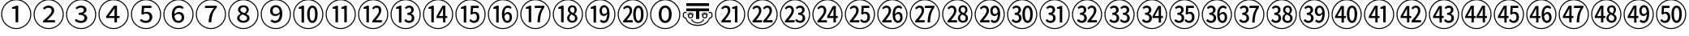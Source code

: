 SplineFontDB: 3.2
FontName: Untitled1
FullName: Untitled1
FamilyName: Untitled1
Weight: Regular
Copyright: Copyright (c) 2025, Volodya
UComments: "2025-6-15: Created with FontForge (http://fontforge.org)"
Version: 001.000
ItalicAngle: 0
UnderlinePosition: -100
UnderlineWidth: 50
Ascent: 800
Descent: 200
InvalidEm: 0
LayerCount: 2
Layer: 0 0 "Back" 1
Layer: 1 0 "Fore" 0
XUID: [1021 108 1850056556 16656748]
StyleMap: 0x0000
FSType: 0
OS2Version: 0
OS2_WeightWidthSlopeOnly: 0
OS2_UseTypoMetrics: 1
CreationTime: 1750014015
ModificationTime: 1750014680
OS2TypoAscent: 0
OS2TypoAOffset: 1
OS2TypoDescent: 0
OS2TypoDOffset: 1
OS2TypoLinegap: 90
OS2WinAscent: 0
OS2WinAOffset: 1
OS2WinDescent: 0
OS2WinDOffset: 1
HheadAscent: 0
HheadAOffset: 1
HheadDescent: 0
HheadDOffset: 1
DEI: 91125
Encoding: UnicodeFull
UnicodeInterp: none
NameList: AGL For New Fonts
DisplaySize: -48
AntiAlias: 1
FitToEm: 0
WinInfo: 12274 38 14
BeginChars: 1114113 52

StartChar: uni2460
Encoding: 9312 9312 0
Width: 1000
Flags: W
HStem: -86 32<381.703 618.195> 551 53<374 455.981> 814 32<382.541 618.297>
VStem: 34 32<261.703 496.46> 480 82<127 551> 934 32<262.659 498.297>
LayerCount: 2
Fore
SplineSet
500 -86 m 256
 436 -86 375.833333333 -73.8333333333 319.5 -49.5 c 0
 263.166666667 -25.1666666667 213.666666667 8.33333333333 171 51 c 0
 128.333333333 93.6666666667 94.8333333333 143.166666667 70.5 199.5 c 0
 46.1666666667 255.833333333 34 316 34 380 c 256
 34 444 46.1666666667 504.166666667 70.5 560.5 c 0
 94.8333333333 616.833333333 128.333333333 666.333333333 171 709 c 0
 213.666666667 751.666666667 263.166666667 785.166666667 319.5 809.5 c 0
 375.833333333 833.833333333 436 846 500 846 c 256
 564 846 624.166666667 833.833333333 680.5 809.5 c 0
 736.833333333 785.166666667 786.333333333 751.666666667 829 709 c 0
 871.666666667 666.333333333 905.166666667 616.833333333 929.5 560.5 c 0
 953.833333333 504.166666667 966 444 966 380 c 0
 966 315.333333333 953.833333333 254.833333333 929.5 198.5 c 0
 905.166666667 142.166666667 871.5 92.6666666667 828.5 50 c 0
 785.5 7.33333333333 736 -26 680 -50 c 0
 624 -74 564 -86 500 -86 c 256
500 -54 m 256
 560 -54 616.166666667 -42.8333333333 668.5 -20.5 c 0
 720.833333333 1.83333333333 767 33 807 73 c 0
 847 113 878.166666667 159.166666667 900.5 211.5 c 0
 922.833333333 263.833333333 934 320 934 380 c 256
 934 440 922.833333333 496.166666667 900.5 548.5 c 0
 878.166666667 600.833333333 847 647 807 687 c 0
 767 727 720.833333333 758.166666667 668.5 780.5 c 0
 616.166666667 802.833333333 560 814 500 814 c 0
 439.333333333 814 382.833333333 802.666666667 330.5 780 c 0
 278.166666667 757.333333333 232.166666667 726 192.5 686 c 0
 152.833333333 646 121.833333333 599.833333333 99.5 547.5 c 0
 77.1666666667 495.166666667 66 439.333333333 66 380 c 0
 66 320 77.1666666667 263.833333333 99.5 211.5 c 0
 121.833333333 159.166666667 153 113 193 73 c 0
 233 33 279.166666667 1.83333333333 331.5 -20.5 c 0
 383.833333333 -42.8333333333 440 -54 500 -54 c 256
480 127 m 1
 480 551 l 1
 374 551 l 1
 374 604 l 1
 400.666666667 608.666666667 424 614.5 444 621.5 c 0
 464 628.5 482.333333333 636.333333333 499 645 c 1
 562 645 l 1
 562 127 l 1
 480 127 l 1
EndSplineSet
Validated: 524289
EndChar

StartChar: uni2461
Encoding: 9313 9313 1
Width: 1000
Flags: W
HStem: -86 32<381.703 618.195> 127 70<446.72 695> 591 66<415.104 561.306> 814 32<382.541 618.297>
VStem: 34 32<261.703 496.46> 591 80<423.143 561.911> 934 32<262.659 498.297>
LayerCount: 2
Fore
SplineSet
500 -86 m 256
 436 -86 375.833333333 -73.8333333333 319.5 -49.5 c 0
 263.166666667 -25.1666666667 213.666666667 8.33333333333 171 51 c 0
 128.333333333 93.6666666667 94.8333333333 143.166666667 70.5 199.5 c 0
 46.1666666667 255.833333333 34 316 34 380 c 256
 34 444 46.1666666667 504.166666667 70.5 560.5 c 0
 94.8333333333 616.833333333 128.333333333 666.333333333 171 709 c 0
 213.666666667 751.666666667 263.166666667 785.166666667 319.5 809.5 c 0
 375.833333333 833.833333333 436 846 500 846 c 256
 564 846 624.166666667 833.833333333 680.5 809.5 c 0
 736.833333333 785.166666667 786.333333333 751.666666667 829 709 c 0
 871.666666667 666.333333333 905.166666667 616.833333333 929.5 560.5 c 0
 953.833333333 504.166666667 966 444 966 380 c 0
 966 315.333333333 953.833333333 254.833333333 929.5 198.5 c 0
 905.166666667 142.166666667 871.5 92.6666666667 828.5 50 c 0
 785.5 7.33333333333 736 -26 680 -50 c 0
 624 -74 564 -86 500 -86 c 256
500 -54 m 256
 560 -54 616.166666667 -42.8333333333 668.5 -20.5 c 0
 720.833333333 1.83333333333 767 33 807 73 c 0
 847 113 878.166666667 159.166666667 900.5 211.5 c 0
 922.833333333 263.833333333 934 320 934 380 c 256
 934 440 922.833333333 496.166666667 900.5 548.5 c 0
 878.166666667 600.833333333 847 647 807 687 c 0
 767 727 720.833333333 758.166666667 668.5 780.5 c 0
 616.166666667 802.833333333 560 814 500 814 c 0
 439.333333333 814 382.833333333 802.666666667 330.5 780 c 0
 278.166666667 757.333333333 232.166666667 726 192.5 686 c 0
 152.833333333 646 121.833333333 599.833333333 99.5 547.5 c 0
 77.1666666667 495.166666667 66 439.333333333 66 380 c 0
 66 320 77.1666666667 263.833333333 99.5 211.5 c 0
 121.833333333 159.166666667 153 113 193 73 c 0
 233 33 279.166666667 1.83333333333 331.5 -20.5 c 0
 383.833333333 -42.8333333333 440 -54 500 -54 c 256
327 127 m 1
 327 175 l 1
 411 248.333333333 476 310 522 360 c 0
 568 410 591 455.333333333 591 496 c 0
 591 525.333333333 582.666666667 548.5 566 565.5 c 0
 549.333333333 582.5 523.666666667 591 489 591 c 0
 464.333333333 591 441.833333333 585 421.5 573 c 0
 401.166666667 561 383 547.333333333 367 532 c 1
 320 576 l 1
 345.333333333 602.666666667 372.5 622.833333333 401.5 636.5 c 0
 430.5 650.166666667 462.333333333 657 497 657 c 0
 550.333333333 657 592.666666667 642.833333333 624 614.5 c 0
 655.333333333 586.166666667 671 548.666666667 671 502 c 0
 671 470 661 437.666666667 641 405 c 0
 621 372.333333333 594.166666667 338.5 560.5 303.5 c 0
 526.833333333 268.5 488.666666667 231.666666667 446 193 c 1
 461.333333333 194.333333333 477.833333333 195.333333333 495.5 196 c 0
 513.166666667 196.666666667 530.666666667 197 548 197 c 2
 695 197 l 1
 695 127 l 1
 327 127 l 1
EndSplineSet
Validated: 524289
EndChar

StartChar: uni2462
Encoding: 9314 9314 2
Width: 1000
Flags: W
HStem: -86 32<381.703 618.195> 115 66<398.963 570.074> 365 61<424 543.258> 592 65<408.788 559.42> 814 32<382.541 618.297>
VStem: 34 32<261.703 496.46> 585 83<463.093 567.555> 604 84<213.558 324.787> 934 32<262.659 498.297>
LayerCount: 2
Fore
SplineSet
500 -86 m 256xfc80
 436 -86 375.833333333 -73.8333333333 319.5 -49.5 c 0
 263.166666667 -25.1666666667 213.666666667 8.33333333333 171 51 c 0
 128.333333333 93.6666666667 94.8333333333 143.166666667 70.5 199.5 c 0
 46.1666666667 255.833333333 34 316 34 380 c 256
 34 444 46.1666666667 504.166666667 70.5 560.5 c 0
 94.8333333333 616.833333333 128.333333333 666.333333333 171 709 c 0
 213.666666667 751.666666667 263.166666667 785.166666667 319.5 809.5 c 0
 375.833333333 833.833333333 436 846 500 846 c 256
 564 846 624.166666667 833.833333333 680.5 809.5 c 0
 736.833333333 785.166666667 786.333333333 751.666666667 829 709 c 0
 871.666666667 666.333333333 905.166666667 616.833333333 929.5 560.5 c 0
 953.833333333 504.166666667 966 444 966 380 c 0
 966 315.333333333 953.833333333 254.833333333 929.5 198.5 c 0
 905.166666667 142.166666667 871.5 92.6666666667 828.5 50 c 0
 785.5 7.33333333333 736 -26 680 -50 c 0
 624 -74 564 -86 500 -86 c 256xfc80
500 -54 m 256
 560 -54 616.166666667 -42.8333333333 668.5 -20.5 c 0
 720.833333333 1.83333333333 767 33 807 73 c 0
 847 113 878.166666667 159.166666667 900.5 211.5 c 0
 922.833333333 263.833333333 934 320 934 380 c 256
 934 440 922.833333333 496.166666667 900.5 548.5 c 0
 878.166666667 600.833333333 847 647 807 687 c 0
 767 727 720.833333333 758.166666667 668.5 780.5 c 0
 616.166666667 802.833333333 560 814 500 814 c 0
 439.333333333 814 382.833333333 802.666666667 330.5 780 c 0
 278.166666667 757.333333333 232.166666667 726 192.5 686 c 0
 152.833333333 646 121.833333333 599.833333333 99.5 547.5 c 0
 77.1666666667 495.166666667 66 439.333333333 66 380 c 0
 66 320 77.1666666667 263.833333333 99.5 211.5 c 0
 121.833333333 159.166666667 153 113 193 73 c 0
 233 33 279.166666667 1.83333333333 331.5 -20.5 c 0
 383.833333333 -42.8333333333 440 -54 500 -54 c 256
495 115 m 0
 450.333333333 115 412.166666667 122.166666667 380.5 136.5 c 0
 348.833333333 150.833333333 323.333333333 168.333333333 304 189 c 1
 344 242 l 1
 361.333333333 225.333333333 381.833333333 211 405.5 199 c 0
 429.166666667 187 458.333333333 181 493 181 c 0
 525.666666667 181 552.333333333 189 573 205 c 0
 593.666666667 221 604 242.333333333 604 269 c 0xfd80
 604 298.333333333 591 321.666666667 565 339 c 0
 539 356.333333333 492 365 424 365 c 1
 424 426 l 1
 483.333333333 426 525 434.333333333 549 451 c 0
 573 467.666666667 585 489 585 515 c 0
 585 539 576.5 557.833333333 559.5 571.5 c 0
 542.5 585.166666667 519.333333333 592 490 592 c 0
 467.333333333 592 445.666666667 587.5 425 578.5 c 0
 404.333333333 569.5 385.333333333 556.666666667 368 540 c 1
 325 591 l 1
 347 611 371.833333333 627 399.5 639 c 0
 427.166666667 651 458 657 492 657 c 0
 543.333333333 657 585.5 645.166666667 618.5 621.5 c 0
 651.5 597.833333333 668 564 668 520 c 0xfe80
 668 490 658.5 465.333333333 639.5 446 c 0
 620.5 426.666666667 596 411.333333333 566 400 c 1
 566 397 l 1
 600 388.333333333 628.833333333 373 652.5 351 c 0
 676.166666667 329 688 300.333333333 688 265 c 0xfd80
 688 234.333333333 679.333333333 207.666666667 662 185 c 0
 644.666666667 162.333333333 621.5 145 592.5 133 c 0
 563.5 121 531 115 495 115 c 0
EndSplineSet
Validated: 524289
EndChar

StartChar: uni2463
Encoding: 9315 9315 3
Width: 1000
Flags: W
HStem: -86 32<381.703 618.195> 265 63<357 528 606 683> 814 32<382.541 618.297>
VStem: 34 32<261.703 496.46> 528 78<127 265 328 564> 934 32<262.659 498.297>
LayerCount: 2
Fore
SplineSet
500 -86 m 256
 436 -86 375.833333333 -73.8333333333 319.5 -49.5 c 0
 263.166666667 -25.1666666667 213.666666667 8.33333333333 171 51 c 0
 128.333333333 93.6666666667 94.8333333333 143.166666667 70.5 199.5 c 0
 46.1666666667 255.833333333 34 316 34 380 c 256
 34 444 46.1666666667 504.166666667 70.5 560.5 c 0
 94.8333333333 616.833333333 128.333333333 666.333333333 171 709 c 0
 213.666666667 751.666666667 263.166666667 785.166666667 319.5 809.5 c 0
 375.833333333 833.833333333 436 846 500 846 c 256
 564 846 624.166666667 833.833333333 680.5 809.5 c 0
 736.833333333 785.166666667 786.333333333 751.666666667 829 709 c 0
 871.666666667 666.333333333 905.166666667 616.833333333 929.5 560.5 c 0
 953.833333333 504.166666667 966 444 966 380 c 0
 966 315.333333333 953.833333333 254.833333333 929.5 198.5 c 0
 905.166666667 142.166666667 871.5 92.6666666667 828.5 50 c 0
 785.5 7.33333333333 736 -26 680 -50 c 0
 624 -74 564 -86 500 -86 c 256
500 -54 m 256
 560 -54 616.166666667 -42.8333333333 668.5 -20.5 c 0
 720.833333333 1.83333333333 767 33 807 73 c 0
 847 113 878.166666667 159.166666667 900.5 211.5 c 0
 922.833333333 263.833333333 934 320 934 380 c 256
 934 440 922.833333333 496.166666667 900.5 548.5 c 0
 878.166666667 600.833333333 847 647 807 687 c 0
 767 727 720.833333333 758.166666667 668.5 780.5 c 0
 616.166666667 802.833333333 560 814 500 814 c 0
 439.333333333 814 382.833333333 802.666666667 330.5 780 c 0
 278.166666667 757.333333333 232.166666667 726 192.5 686 c 0
 152.833333333 646 121.833333333 599.833333333 99.5 547.5 c 0
 77.1666666667 495.166666667 66 439.333333333 66 380 c 0
 66 320 77.1666666667 263.833333333 99.5 211.5 c 0
 121.833333333 159.166666667 153 113 193 73 c 0
 233 33 279.166666667 1.83333333333 331.5 -20.5 c 0
 383.833333333 -42.8333333333 440 -54 500 -54 c 256
528 127 m 1
 528 265 l 1
 272 265 l 1
 272 320 l 1
 512 645 l 1
 606 645 l 1
 606 328 l 1
 683 328 l 1
 683 265 l 1
 606 265 l 1
 606 127 l 1
 528 127 l 1
357 328 m 1
 528 328 l 1
 528 460 l 2
 528 474.666666667 528.333333333 492 529 512 c 0
 529.666666667 532 530.333333333 549.333333333 531 564 c 1
 527 564 l 1
 519.666666667 550 512.666666667 538.166666667 506 528.5 c 0
 499.333333333 518.833333333 491.333333333 507 482 493 c 2
 357 328 l 1
EndSplineSet
Validated: 524289
EndChar

StartChar: uni2464
Encoding: 9316 9316 4
Width: 1000
Flags: W
HStem: -86 32<381.703 618.195> 115 66<402.859 566.567> 398 58<431.51 569.72> 575 70<444 666> 814 32<382.541 618.297>
VStem: 34 32<261.703 496.46> 611 83<223.788 358.164> 934 32<262.659 498.297>
LayerCount: 2
Fore
SplineSet
500 -86 m 256
 436 -86 375.833333333 -73.8333333333 319.5 -49.5 c 0
 263.166666667 -25.1666666667 213.666666667 8.33333333333 171 51 c 0
 128.333333333 93.6666666667 94.8333333333 143.166666667 70.5 199.5 c 0
 46.1666666667 255.833333333 34 316 34 380 c 256
 34 444 46.1666666667 504.166666667 70.5 560.5 c 0
 94.8333333333 616.833333333 128.333333333 666.333333333 171 709 c 0
 213.666666667 751.666666667 263.166666667 785.166666667 319.5 809.5 c 0
 375.833333333 833.833333333 436 846 500 846 c 256
 564 846 624.166666667 833.833333333 680.5 809.5 c 0
 736.833333333 785.166666667 786.333333333 751.666666667 829 709 c 0
 871.666666667 666.333333333 905.166666667 616.833333333 929.5 560.5 c 0
 953.833333333 504.166666667 966 444 966 380 c 0
 966 315.333333333 953.833333333 254.833333333 929.5 198.5 c 0
 905.166666667 142.166666667 871.5 92.6666666667 828.5 50 c 0
 785.5 7.33333333333 736 -26 680 -50 c 0
 624 -74 564 -86 500 -86 c 256
500 -54 m 256
 560 -54 616.166666667 -42.8333333333 668.5 -20.5 c 0
 720.833333333 1.83333333333 767 33 807 73 c 0
 847 113 878.166666667 159.166666667 900.5 211.5 c 0
 922.833333333 263.833333333 934 320 934 380 c 256
 934 440 922.833333333 496.166666667 900.5 548.5 c 0
 878.166666667 600.833333333 847 647 807 687 c 0
 767 727 720.833333333 758.166666667 668.5 780.5 c 0
 616.166666667 802.833333333 560 814 500 814 c 0
 439.333333333 814 382.833333333 802.666666667 330.5 780 c 0
 278.166666667 757.333333333 232.166666667 726 192.5 686 c 0
 152.833333333 646 121.833333333 599.833333333 99.5 547.5 c 0
 77.1666666667 495.166666667 66 439.333333333 66 380 c 0
 66 320 77.1666666667 263.833333333 99.5 211.5 c 0
 121.833333333 159.166666667 153 113 193 73 c 0
 233 33 279.166666667 1.83333333333 331.5 -20.5 c 0
 383.833333333 -42.8333333333 440 -54 500 -54 c 256
498 115 m 0
 452.666666667 115 415.166666667 122.166666667 385.5 136.5 c 0
 355.833333333 150.833333333 331 167.333333333 311 186 c 1
 350 240 l 1
 366.666666667 225.333333333 386.333333333 211.833333333 409 199.5 c 0
 431.666666667 187.166666667 460 181 494 181 c 0
 527.333333333 181 555.166666667 191 577.5 211 c 0
 599.833333333 231 611 257.666666667 611 291 c 0
 611 323.666666667 600.333333333 349.666666667 579 369 c 0
 557.666666667 388.333333333 530 398 496 398 c 0
 476 398 458.833333333 395 444.5 389 c 0
 430.166666667 383 414.666666667 374.666666667 398 364 c 1
 356 390 l 1
 374 645 l 1
 666 645 l 1
 666 575 l 1
 444 575 l 1
 431 435 l 1
 443.666666667 440.333333333 457 445.166666667 471 449.5 c 0
 485 453.833333333 500 456 516 456 c 0
 548.666666667 456 578.5 450.166666667 605.5 438.5 c 0
 632.5 426.833333333 654 409 670 385 c 0
 686 361 694 330.333333333 694 293 c 256
 694 255.666666667 684.666666667 223.666666667 666 197 c 0
 647.333333333 170.333333333 623.166666667 150 593.5 136 c 0
 563.833333333 122 532 115 498 115 c 0
EndSplineSet
Validated: 524289
EndChar

StartChar: uni2465
Encoding: 9317 9317 5
Width: 1000
Flags: W
HStem: -86 32<381.703 618.195> 115 64<430.978 563.207> 385 61<430.031 564.949> 589 68<447.09 597.602> 814 32<382.541 618.297>
VStem: 34 32<261.703 496.46> 296 78<381 502.565> 599 78<214.855 351.311> 934 32<262.659 498.297>
LayerCount: 2
Fore
SplineSet
500 -86 m 256
 436 -86 375.833333333 -73.8333333333 319.5 -49.5 c 0
 263.166666667 -25.1666666667 213.666666667 8.33333333333 171 51 c 0
 128.333333333 93.6666666667 94.8333333333 143.166666667 70.5 199.5 c 0
 46.1666666667 255.833333333 34 316 34 380 c 256
 34 444 46.1666666667 504.166666667 70.5 560.5 c 0
 94.8333333333 616.833333333 128.333333333 666.333333333 171 709 c 0
 213.666666667 751.666666667 263.166666667 785.166666667 319.5 809.5 c 0
 375.833333333 833.833333333 436 846 500 846 c 256
 564 846 624.166666667 833.833333333 680.5 809.5 c 0
 736.833333333 785.166666667 786.333333333 751.666666667 829 709 c 0
 871.666666667 666.333333333 905.166666667 616.833333333 929.5 560.5 c 0
 953.833333333 504.166666667 966 444 966 380 c 0
 966 315.333333333 953.833333333 254.833333333 929.5 198.5 c 0
 905.166666667 142.166666667 871.5 92.6666666667 828.5 50 c 0
 785.5 7.33333333333 736 -26 680 -50 c 0
 624 -74 564 -86 500 -86 c 256
500 -54 m 256
 560 -54 616.166666667 -42.8333333333 668.5 -20.5 c 0
 720.833333333 1.83333333333 767 33 807 73 c 0
 847 113 878.166666667 159.166666667 900.5 211.5 c 0
 922.833333333 263.833333333 934 320 934 380 c 256
 934 440 922.833333333 496.166666667 900.5 548.5 c 0
 878.166666667 600.833333333 847 647 807 687 c 0
 767 727 720.833333333 758.166666667 668.5 780.5 c 0
 616.166666667 802.833333333 560 814 500 814 c 0
 439.333333333 814 382.833333333 802.666666667 330.5 780 c 0
 278.166666667 757.333333333 232.166666667 726 192.5 686 c 0
 152.833333333 646 121.833333333 599.833333333 99.5 547.5 c 0
 77.1666666667 495.166666667 66 439.333333333 66 380 c 0
 66 320 77.1666666667 263.833333333 99.5 211.5 c 0
 121.833333333 159.166666667 153 113 193 73 c 0
 233 33 279.166666667 1.83333333333 331.5 -20.5 c 0
 383.833333333 -42.8333333333 440 -54 500 -54 c 256
501 115 m 0
 462.333333333 115 427.5 124.166666667 396.5 142.5 c 0
 365.5 160.833333333 341 188.666666667 323 226 c 0
 305 263.333333333 296 310.666666667 296 368 c 0
 296 436.666666667 306.5 492.166666667 327.5 534.5 c 0
 348.5 576.833333333 376.166666667 607.833333333 410.5 627.5 c 0
 444.833333333 647.166666667 481.666666667 657 521 657 c 0
 553.666666667 657 581.666666667 651.5 605 640.5 c 0
 628.333333333 629.5 648.333333333 616 665 600 c 1
 620 549 l 1
 608.666666667 561 594.333333333 570.666666667 577 578 c 0
 559.666666667 585.333333333 541.666666667 589 523 589 c 0
 497 589 472.833333333 582.5 450.5 569.5 c 0
 428.166666667 556.5 410.166666667 534.833333333 396.5 504.5 c 0
 382.833333333 474.166666667 375.333333333 433 374 381 c 1
 392 401 413.5 416.833333333 438.5 428.5 c 0
 463.5 440.166666667 488.333333333 446 513 446 c 0
 562.333333333 446 602 432.5 632 405.5 c 0
 662 378.5 677 338 677 284 c 0
 677 250 669 220.333333333 653 195 c 0
 637 169.666666667 615.666666667 150 589 136 c 0
 562.333333333 122 533 115 501 115 c 0
502 179 m 0
 528.666666667 179 551.5 188.5 570.5 207.5 c 0
 589.5 226.5 599 251.333333333 599 282 c 0
 599 313.333333333 590.166666667 338.333333333 572.5 357 c 0
 554.833333333 375.666666667 528.666666667 385 494 385 c 0
 476.666666667 385 457.5 380.166666667 436.5 370.5 c 0
 415.5 360.833333333 395.333333333 344.333333333 376 321 c 1
 381.333333333 272.333333333 394.833333333 236.5 416.5 213.5 c 0
 438.166666667 190.5 466.666666667 179 502 179 c 0
EndSplineSet
Validated: 524289
EndChar

StartChar: uni2466
Encoding: 9318 9318 6
Width: 1000
Flags: W
HStem: -86 32<381.703 618.195> 575 70<319 589> 814 32<382.541 618.297>
VStem: 34 32<261.703 496.46> 934 32<262.659 498.297>
LayerCount: 2
Fore
SplineSet
500 -86 m 256
 436 -86 375.833333333 -73.8333333333 319.5 -49.5 c 0
 263.166666667 -25.1666666667 213.666666667 8.33333333333 171 51 c 0
 128.333333333 93.6666666667 94.8333333333 143.166666667 70.5 199.5 c 0
 46.1666666667 255.833333333 34 316 34 380 c 256
 34 444 46.1666666667 504.166666667 70.5 560.5 c 0
 94.8333333333 616.833333333 128.333333333 666.333333333 171 709 c 0
 213.666666667 751.666666667 263.166666667 785.166666667 319.5 809.5 c 0
 375.833333333 833.833333333 436 846 500 846 c 256
 564 846 624.166666667 833.833333333 680.5 809.5 c 0
 736.833333333 785.166666667 786.333333333 751.666666667 829 709 c 0
 871.666666667 666.333333333 905.166666667 616.833333333 929.5 560.5 c 0
 953.833333333 504.166666667 966 444 966 380 c 0
 966 315.333333333 953.833333333 254.833333333 929.5 198.5 c 0
 905.166666667 142.166666667 871.5 92.6666666667 828.5 50 c 0
 785.5 7.33333333333 736 -26 680 -50 c 0
 624 -74 564 -86 500 -86 c 256
500 -54 m 256
 560 -54 616.166666667 -42.8333333333 668.5 -20.5 c 0
 720.833333333 1.83333333333 767 33 807 73 c 0
 847 113 878.166666667 159.166666667 900.5 211.5 c 0
 922.833333333 263.833333333 934 320 934 380 c 256
 934 440 922.833333333 496.166666667 900.5 548.5 c 0
 878.166666667 600.833333333 847 647 807 687 c 0
 767 727 720.833333333 758.166666667 668.5 780.5 c 0
 616.166666667 802.833333333 560 814 500 814 c 0
 439.333333333 814 382.833333333 802.666666667 330.5 780 c 0
 278.166666667 757.333333333 232.166666667 726 192.5 686 c 0
 152.833333333 646 121.833333333 599.833333333 99.5 547.5 c 0
 77.1666666667 495.166666667 66 439.333333333 66 380 c 0
 66 320 77.1666666667 263.833333333 99.5 211.5 c 0
 121.833333333 159.166666667 153 113 193 73 c 0
 233 33 279.166666667 1.83333333333 331.5 -20.5 c 0
 383.833333333 -42.8333333333 440 -54 500 -54 c 256
428 127 m 1
 431.333333333 190.333333333 438.5 246.833333333 449.5 296.5 c 0
 460.5 346.166666667 477.333333333 393.333333333 500 438 c 0
 522.666666667 482.666666667 552.333333333 528.333333333 589 575 c 1
 319 575 l 1
 319 645 l 1
 683 645 l 1
 683 595 l 1
 649.666666667 556.333333333 622.333333333 519.666666667 601 485 c 0
 579.666666667 450.333333333 563.166666667 415 551.5 379 c 0
 539.833333333 343 531.166666667 304.666666667 525.5 264 c 0
 519.833333333 223.333333333 515.666666667 177.666666667 513 127 c 1
 428 127 l 1
EndSplineSet
Validated: 524289
EndChar

StartChar: uni2467
Encoding: 9319 9319 7
Width: 1000
Flags: W
HStem: -86 32<381.703 618.195> 115 60<423.836 582.248> 598 59<433.678 568.075> 814 32<382.541 618.297>
VStem: 34 32<261.703 496.46> 308 74<212.734 325.06> 334 74<468.377 573.502> 598 71<451.78 568.93> 614 77<204.82 311.847> 934 32<262.659 498.297>
LayerCount: 2
Fore
SplineSet
500 -86 m 256xf840
 436 -86 375.833333333 -73.8333333333 319.5 -49.5 c 0
 263.166666667 -25.1666666667 213.666666667 8.33333333333 171 51 c 0
 128.333333333 93.6666666667 94.8333333333 143.166666667 70.5 199.5 c 0
 46.1666666667 255.833333333 34 316 34 380 c 256
 34 444 46.1666666667 504.166666667 70.5 560.5 c 0
 94.8333333333 616.833333333 128.333333333 666.333333333 171 709 c 0
 213.666666667 751.666666667 263.166666667 785.166666667 319.5 809.5 c 0
 375.833333333 833.833333333 436 846 500 846 c 256
 564 846 624.166666667 833.833333333 680.5 809.5 c 0
 736.833333333 785.166666667 786.333333333 751.666666667 829 709 c 0
 871.666666667 666.333333333 905.166666667 616.833333333 929.5 560.5 c 0
 953.833333333 504.166666667 966 444 966 380 c 0
 966 315.333333333 953.833333333 254.833333333 929.5 198.5 c 0
 905.166666667 142.166666667 871.5 92.6666666667 828.5 50 c 0
 785.5 7.33333333333 736 -26 680 -50 c 0
 624 -74 564 -86 500 -86 c 256xf840
500 -54 m 256
 560 -54 616.166666667 -42.8333333333 668.5 -20.5 c 0
 720.833333333 1.83333333333 767 33 807 73 c 0
 847 113 878.166666667 159.166666667 900.5 211.5 c 0
 922.833333333 263.833333333 934 320 934 380 c 256
 934 440 922.833333333 496.166666667 900.5 548.5 c 0
 878.166666667 600.833333333 847 647 807 687 c 0
 767 727 720.833333333 758.166666667 668.5 780.5 c 0
 616.166666667 802.833333333 560 814 500 814 c 0
 439.333333333 814 382.833333333 802.666666667 330.5 780 c 0
 278.166666667 757.333333333 232.166666667 726 192.5 686 c 0
 152.833333333 646 121.833333333 599.833333333 99.5 547.5 c 0
 77.1666666667 495.166666667 66 439.333333333 66 380 c 0
 66 320 77.1666666667 263.833333333 99.5 211.5 c 0
 121.833333333 159.166666667 153 113 193 73 c 0
 233 33 279.166666667 1.83333333333 331.5 -20.5 c 0
 383.833333333 -42.8333333333 440 -54 500 -54 c 256
500 115 m 0
 463.333333333 115 430.5 121.166666667 401.5 133.5 c 0
 372.5 145.833333333 349.666666667 162.666666667 333 184 c 0
 316.333333333 205.333333333 308 229.333333333 308 256 c 0xfcc0
 308 279.333333333 313.333333333 299.666666667 324 317 c 0
 334.666666667 334.333333333 348.166666667 349.5 364.5 362.5 c 0
 380.833333333 375.5 398 386.333333333 416 395 c 1
 416 399 l 1
 394 412.333333333 374.833333333 429.166666667 358.5 449.5 c 0
 342.166666667 469.833333333 334 493.333333333 334 520 c 0
 334 548 341.333333333 572.166666667 356 592.5 c 0
 370.666666667 612.833333333 390.666666667 628.666666667 416 640 c 0
 441.333333333 651.333333333 469.666666667 657 501 657 c 0
 553.666666667 657 594.833333333 644 624.5 618 c 0
 654.166666667 592 669 559 669 519 c 0xfb40
 669 491 660.333333333 466.166666667 643 444.5 c 0
 625.666666667 422.833333333 608 406 590 394 c 1
 590 391 l 1
 616 377 639.333333333 360 660 340 c 0
 680.666666667 320 691 292.333333333 691 257 c 0xf8c0
 691 230.333333333 683 206.333333333 667 185 c 0
 651 163.666666667 628.666666667 146.666666667 600 134 c 0
 571.333333333 121.333333333 538 115 500 115 c 0
503 175 m 0
 536.333333333 175 563.166666667 182.5 583.5 197.5 c 0
 603.833333333 212.5 614 233 614 259 c 0
 614 279.666666667 607.333333333 296.666666667 594 310 c 0
 580.666666667 323.333333333 562.666666667 335 540 345 c 0
 517.333333333 355 492 364.666666667 464 374 c 1
 442 361.333333333 422.833333333 346.166666667 406.5 328.5 c 0
 390.166666667 310.833333333 382 290.333333333 382 267 c 0
 382 240.333333333 393.666666667 218.333333333 417 201 c 0
 440.333333333 183.666666667 469 175 503 175 c 0
538 413 m 1
 556.666666667 427.666666667 571.333333333 443.5 582 460.5 c 0
 592.666666667 477.5 598 494.666666667 598 512 c 0
 598 536.666666667 589.333333333 557.166666667 572 573.5 c 0
 554.666666667 589.833333333 530.333333333 598 499 598 c 0
 472.333333333 598 450.5 591 433.5 577 c 0
 416.5 563 408 544 408 520 c 0xfb40
 408 501.333333333 414 485.333333333 426 472 c 0
 438 458.666666667 453.833333333 447.5 473.5 438.5 c 0
 493.166666667 429.5 514.666666667 421 538 413 c 1
EndSplineSet
Validated: 524289
EndChar

StartChar: uni2468
Encoding: 9320 9320 8
Width: 1000
Flags: W
HStem: -86 32<381.703 618.195> 115 67<400.918 550.877> 326 59<434.236 569.473> 594 63<438.21 566.691> 814 32<382.541 618.297>
VStem: 34 32<261.703 496.46> 323 79<417.672 557.328> 623 78<269.142 389> 934 32<262.659 498.297>
LayerCount: 2
Fore
SplineSet
500 -86 m 256
 436 -86 375.833333333 -73.8333333333 319.5 -49.5 c 0
 263.166666667 -25.1666666667 213.666666667 8.33333333333 171 51 c 0
 128.333333333 93.6666666667 94.8333333333 143.166666667 70.5 199.5 c 0
 46.1666666667 255.833333333 34 316 34 380 c 256
 34 444 46.1666666667 504.166666667 70.5 560.5 c 0
 94.8333333333 616.833333333 128.333333333 666.333333333 171 709 c 0
 213.666666667 751.666666667 263.166666667 785.166666667 319.5 809.5 c 0
 375.833333333 833.833333333 436 846 500 846 c 256
 564 846 624.166666667 833.833333333 680.5 809.5 c 0
 736.833333333 785.166666667 786.333333333 751.666666667 829 709 c 0
 871.666666667 666.333333333 905.166666667 616.833333333 929.5 560.5 c 0
 953.833333333 504.166666667 966 444 966 380 c 0
 966 315.333333333 953.833333333 254.833333333 929.5 198.5 c 0
 905.166666667 142.166666667 871.5 92.6666666667 828.5 50 c 0
 785.5 7.33333333333 736 -26 680 -50 c 0
 624 -74 564 -86 500 -86 c 256
500 -54 m 256
 560 -54 616.166666667 -42.8333333333 668.5 -20.5 c 0
 720.833333333 1.83333333333 767 33 807 73 c 0
 847 113 878.166666667 159.166666667 900.5 211.5 c 0
 922.833333333 263.833333333 934 320 934 380 c 256
 934 440 922.833333333 496.166666667 900.5 548.5 c 0
 878.166666667 600.833333333 847 647 807 687 c 0
 767 727 720.833333333 758.166666667 668.5 780.5 c 0
 616.166666667 802.833333333 560 814 500 814 c 0
 439.333333333 814 382.833333333 802.666666667 330.5 780 c 0
 278.166666667 757.333333333 232.166666667 726 192.5 686 c 0
 152.833333333 646 121.833333333 599.833333333 99.5 547.5 c 0
 77.1666666667 495.166666667 66 439.333333333 66 380 c 0
 66 320 77.1666666667 263.833333333 99.5 211.5 c 0
 121.833333333 159.166666667 153 113 193 73 c 0
 233 33 279.166666667 1.83333333333 331.5 -20.5 c 0
 383.833333333 -42.8333333333 440 -54 500 -54 c 256
479 115 m 0
 446.333333333 115 418 120.333333333 394 131 c 0
 370 141.666666667 350 155 334 171 c 1
 379 221 l 1
 390.333333333 209.666666667 404.666666667 200.333333333 422 193 c 0
 439.333333333 185.666666667 457.666666667 182 477 182 c 0
 503 182 526.833333333 188.666666667 548.5 202 c 0
 570.166666667 215.333333333 587.666666667 237.166666667 601 267.5 c 0
 614.333333333 297.833333333 621.666666667 338.333333333 623 389 c 1
 605 369.666666667 584.166666667 354.333333333 560.5 343 c 0
 536.833333333 331.666666667 512.666666667 326 488 326 c 0
 439.333333333 326 399.666666667 339.333333333 369 366 c 0
 338.333333333 392.666666667 323 433.333333333 323 488 c 0
 323 522 330.833333333 551.666666667 346.5 577 c 0
 362.166666667 602.333333333 383.333333333 622 410 636 c 0
 436.666666667 650 465.666666667 657 497 657 c 0
 535.666666667 657 570.333333333 647.833333333 601 629.5 c 0
 631.666666667 611.166666667 656 583.333333333 674 546 c 0
 692 508.666666667 701 461.333333333 701 404 c 0
 701 335.333333333 690.5 279.666666667 669.5 237 c 0
 648.5 194.333333333 621.166666667 163.333333333 587.5 144 c 0
 553.833333333 124.666666667 517.666666667 115 479 115 c 0
504 385 m 0
 522 385 541.333333333 390.166666667 562 400.5 c 0
 582.666666667 410.833333333 602.333333333 427.666666667 621 451 c 1
 616.333333333 498.333333333 603.333333333 534 582 558 c 0
 560.666666667 582 532.333333333 594 497 594 c 0
 471 594 448.666666667 584.333333333 430 565 c 0
 411.333333333 545.666666667 402 520.333333333 402 489 c 0
 402 456.333333333 410.5 430.833333333 427.5 412.5 c 0
 444.5 394.166666667 470 385 504 385 c 0
EndSplineSet
Validated: 524289
EndChar

StartChar: uni2469
Encoding: 9321 9321 9
Width: 1000
Flags: W
HStem: -86 32<381.703 618.195> 115 67<584.312 668.891> 551 53<207 274.626> 591 66<583.88 670.335> 814 32<382.541 618.297>
VStem: 34 32<261.703 496.46> 292 78<127 551> 465 79<237.854 536.992> 710 78<235.641 539.16> 934 32<262.659 498.297>
LayerCount: 2
Fore
SplineSet
500 -86 m 256xcfc0
 436 -86 375.833333333 -73.8333333333 319.5 -49.5 c 0
 263.166666667 -25.1666666667 213.666666667 8.33333333333 171 51 c 0
 128.333333333 93.6666666667 94.8333333333 143.166666667 70.5 199.5 c 0
 46.1666666667 255.833333333 34 316 34 380 c 256
 34 444 46.1666666667 504.166666667 70.5 560.5 c 0
 94.8333333333 616.833333333 128.333333333 666.333333333 171 709 c 0
 213.666666667 751.666666667 263.166666667 785.166666667 319.5 809.5 c 0
 375.833333333 833.833333333 436 846 500 846 c 256
 564 846 624.166666667 833.833333333 680.5 809.5 c 0
 736.833333333 785.166666667 786.333333333 751.666666667 829 709 c 0
 871.666666667 666.333333333 905.166666667 616.833333333 929.5 560.5 c 0
 953.833333333 504.166666667 966 444 966 380 c 0
 966 315.333333333 953.833333333 254.833333333 929.5 198.5 c 0
 905.166666667 142.166666667 871.5 92.6666666667 828.5 50 c 0
 785.5 7.33333333333 736 -26 680 -50 c 0
 624 -74 564 -86 500 -86 c 256xcfc0
500 -54 m 256
 560 -54 616.166666667 -42.8333333333 668.5 -20.5 c 0
 720.833333333 1.83333333333 767 33 807 73 c 0
 847 113 878.166666667 159.166666667 900.5 211.5 c 0
 922.833333333 263.833333333 934 320 934 380 c 256
 934 440 922.833333333 496.166666667 900.5 548.5 c 0
 878.166666667 600.833333333 847 647 807 687 c 0
 767 727 720.833333333 758.166666667 668.5 780.5 c 0
 616.166666667 802.833333333 560 814 500 814 c 0
 439.333333333 814 382.833333333 802.666666667 330.5 780 c 0
 278.166666667 757.333333333 232.166666667 726 192.5 686 c 0
 152.833333333 646 121.833333333 599.833333333 99.5 547.5 c 0
 77.1666666667 495.166666667 66 439.333333333 66 380 c 0
 66 320 77.1666666667 263.833333333 99.5 211.5 c 0
 121.833333333 159.166666667 153 113 193 73 c 0
 233 33 279.166666667 1.83333333333 331.5 -20.5 c 0
 383.833333333 -42.8333333333 440 -54 500 -54 c 256
292 127 m 1
 292 551 l 1
 207 551 l 1
 207 604 l 1xefc0
 229.666666667 608.666666667 249 614.5 265 621.5 c 0
 281 628.5 296 636.333333333 310 645 c 1
 370 645 l 1
 370 127 l 1
 292 127 l 1
627 115 m 0
 578.333333333 115 539.166666667 139.333333333 509.5 188 c 0
 479.833333333 236.666666667 465 303.333333333 465 388 c 256
 465 472.666666667 479.833333333 538.666666667 509.5 586 c 0
 539.166666667 633.333333333 578.333333333 657 627 657 c 0xdfc0
 676.333333333 657 715.5 633.333333333 744.5 586 c 0
 773.5 538.666666667 788 472.666666667 788 388 c 256
 788 303.333333333 773.5 236.666666667 744.5 188 c 0
 715.5 139.333333333 676.333333333 115 627 115 c 0
627 182 m 256
 651.666666667 182 671.666666667 198.666666667 687 232 c 0
 702.333333333 265.333333333 710 317.333333333 710 388 c 256
 710 458.666666667 702.333333333 510.166666667 687 542.5 c 0
 671.666666667 574.833333333 651.666666667 591 627 591 c 256
 602.333333333 591 582.333333333 574.833333333 567 542.5 c 0
 551.666666667 510.166666667 544 458.666666667 544 388 c 256
 544 317.333333333 551.666666667 265.333333333 567 232 c 0
 582.333333333 198.666666667 602.333333333 182 627 182 c 256
EndSplineSet
Validated: 524289
EndChar

StartChar: uni246A
Encoding: 9322 9322 10
Width: 1000
Flags: W
HStem: -86 32<381.703 618.195> 551 53<253 320.667 526 593.309> 814 32<382.541 618.297>
VStem: 34 32<261.703 496.46> 338 78<127 551> 611 77<127 551> 934 32<262.659 498.297>
LayerCount: 2
Fore
SplineSet
500 -86 m 256
 436 -86 375.833333333 -73.8333333333 319.5 -49.5 c 0
 263.166666667 -25.1666666667 213.666666667 8.33333333333 171 51 c 0
 128.333333333 93.6666666667 94.8333333333 143.166666667 70.5 199.5 c 0
 46.1666666667 255.833333333 34 316 34 380 c 256
 34 444 46.1666666667 504.166666667 70.5 560.5 c 0
 94.8333333333 616.833333333 128.333333333 666.333333333 171 709 c 0
 213.666666667 751.666666667 263.166666667 785.166666667 319.5 809.5 c 0
 375.833333333 833.833333333 436 846 500 846 c 256
 564 846 624.166666667 833.833333333 680.5 809.5 c 0
 736.833333333 785.166666667 786.333333333 751.666666667 829 709 c 0
 871.666666667 666.333333333 905.166666667 616.833333333 929.5 560.5 c 0
 953.833333333 504.166666667 966 444 966 380 c 0
 966 315.333333333 953.833333333 254.833333333 929.5 198.5 c 0
 905.166666667 142.166666667 871.5 92.6666666667 828.5 50 c 0
 785.5 7.33333333333 736 -26 680 -50 c 0
 624 -74 564 -86 500 -86 c 256
500 -54 m 256
 560 -54 616.166666667 -42.8333333333 668.5 -20.5 c 0
 720.833333333 1.83333333333 767 33 807 73 c 0
 847 113 878.166666667 159.166666667 900.5 211.5 c 0
 922.833333333 263.833333333 934 320 934 380 c 256
 934 440 922.833333333 496.166666667 900.5 548.5 c 0
 878.166666667 600.833333333 847 647 807 687 c 0
 767 727 720.833333333 758.166666667 668.5 780.5 c 0
 616.166666667 802.833333333 560 814 500 814 c 0
 439.333333333 814 382.833333333 802.666666667 330.5 780 c 0
 278.166666667 757.333333333 232.166666667 726 192.5 686 c 0
 152.833333333 646 121.833333333 599.833333333 99.5 547.5 c 0
 77.1666666667 495.166666667 66 439.333333333 66 380 c 0
 66 320 77.1666666667 263.833333333 99.5 211.5 c 0
 121.833333333 159.166666667 153 113 193 73 c 0
 233 33 279.166666667 1.83333333333 331.5 -20.5 c 0
 383.833333333 -42.8333333333 440 -54 500 -54 c 256
338 127 m 1
 338 551 l 1
 253 551 l 1
 253 604 l 1
 275.666666667 608.666666667 295 614.5 311 621.5 c 0
 327 628.5 342.333333333 636.333333333 357 645 c 1
 416 645 l 1
 416 127 l 1
 338 127 l 1
611 127 m 1
 611 551 l 1
 526 551 l 1
 526 604 l 1
 548 608.666666667 567.166666667 614.5 583.5 621.5 c 0
 599.833333333 628.5 615 636.333333333 629 645 c 1
 688 645 l 1
 688 127 l 1
 611 127 l 1
EndSplineSet
Validated: 524289
EndChar

StartChar: uni246B
Encoding: 9323 9323 11
Width: 1000
Flags: W
HStem: -86 32<381.703 618.195> 127 70<580.563 768> 551 53<207 274.267> 591 66<543.944 653.541> 814 32<382.541 618.297>
VStem: 34 32<261.703 496.46> 292 77<127 551> 676 74<412.374 566.656> 934 32<262.659 498.297>
LayerCount: 2
Fore
SplineSet
500 -86 m 256xcf80
 436 -86 375.833333333 -73.8333333333 319.5 -49.5 c 0
 263.166666667 -25.1666666667 213.666666667 8.33333333333 171 51 c 0
 128.333333333 93.6666666667 94.8333333333 143.166666667 70.5 199.5 c 0
 46.1666666667 255.833333333 34 316 34 380 c 256
 34 444 46.1666666667 504.166666667 70.5 560.5 c 0
 94.8333333333 616.833333333 128.333333333 666.333333333 171 709 c 0
 213.666666667 751.666666667 263.166666667 785.166666667 319.5 809.5 c 0
 375.833333333 833.833333333 436 846 500 846 c 256
 564 846 624.166666667 833.833333333 680.5 809.5 c 0
 736.833333333 785.166666667 786.333333333 751.666666667 829 709 c 0
 871.666666667 666.333333333 905.166666667 616.833333333 929.5 560.5 c 0
 953.833333333 504.166666667 966 444 966 380 c 0
 966 315.333333333 953.833333333 254.833333333 929.5 198.5 c 0
 905.166666667 142.166666667 871.5 92.6666666667 828.5 50 c 0
 785.5 7.33333333333 736 -26 680 -50 c 0
 624 -74 564 -86 500 -86 c 256xcf80
500 -54 m 256
 560 -54 616.166666667 -42.8333333333 668.5 -20.5 c 0
 720.833333333 1.83333333333 767 33 807 73 c 0
 847 113 878.166666667 159.166666667 900.5 211.5 c 0
 922.833333333 263.833333333 934 320 934 380 c 256
 934 440 922.833333333 496.166666667 900.5 548.5 c 0
 878.166666667 600.833333333 847 647 807 687 c 0
 767 727 720.833333333 758.166666667 668.5 780.5 c 0
 616.166666667 802.833333333 560 814 500 814 c 0
 439.333333333 814 382.833333333 802.666666667 330.5 780 c 0
 278.166666667 757.333333333 232.166666667 726 192.5 686 c 0
 152.833333333 646 121.833333333 599.833333333 99.5 547.5 c 0
 77.1666666667 495.166666667 66 439.333333333 66 380 c 0
 66 320 77.1666666667 263.833333333 99.5 211.5 c 0
 121.833333333 159.166666667 153 113 193 73 c 0
 233 33 279.166666667 1.83333333333 331.5 -20.5 c 0
 383.833333333 -42.8333333333 440 -54 500 -54 c 256
292 127 m 1
 292 551 l 1
 207 551 l 1
 207 604 l 1xef80
 229 608.666666667 248.166666667 614.5 264.5 621.5 c 0
 280.833333333 628.5 295.666666667 636.333333333 309 645 c 1
 369 645 l 1
 369 127 l 1
 292 127 l 1
474 127 m 1
 474 175 l 1
 537.333333333 248.333333333 586.833333333 310 622.5 360 c 0
 658.166666667 410 676 455.333333333 676 496 c 0
 676 525.333333333 669.666666667 548.5 657 565.5 c 0
 644.333333333 582.5 625.333333333 591 600 591 c 0
 582.666666667 591 566.666666667 585.833333333 552 575.5 c 0
 537.333333333 565.166666667 524.333333333 552.333333333 513 537 c 1
 469 580 l 1
 489 605.333333333 510.666666667 624.5 534 637.5 c 0
 557.333333333 650.5 582.666666667 657 610 657 c 0xdf80
 653.333333333 657 687.5 642.833333333 712.5 614.5 c 0
 737.5 586.166666667 750 548.666666667 750 502 c 0
 750 470 742.333333333 437.666666667 727 405 c 0
 711.666666667 372.333333333 691.166666667 338.5 665.5 303.5 c 0
 639.833333333 268.5 611.333333333 231.666666667 580 193 c 1
 592 194.333333333 605.166666667 195.333333333 619.5 196 c 0
 633.833333333 196.666666667 647.333333333 197 660 197 c 2
 768 197 l 1
 768 127 l 1
 474 127 l 1
EndSplineSet
Validated: 524289
EndChar

StartChar: uni246C
Encoding: 9324 9324 12
Width: 1000
Flags: W
HStem: -86 32<381.703 618.195> 115 66<538.552 664.561> 365 61<554 644.094> 551 53<208 275.626> 592 65<543.046 656.356> 814 32<382.541 618.297>
VStem: 34 32<261.703 496.46> 294 77<127 551> 675 77<456.126 572.203> 690 79<206.38 332.138> 934 32<262.659 498.297>
LayerCount: 2
Fore
SplineSet
500 -86 m 256xe720
 436 -86 375.833333333 -73.8333333333 319.5 -49.5 c 0
 263.166666667 -25.1666666667 213.666666667 8.33333333333 171 51 c 0
 128.333333333 93.6666666667 94.8333333333 143.166666667 70.5 199.5 c 0
 46.1666666667 255.833333333 34 316 34 380 c 256
 34 444 46.1666666667 504.166666667 70.5 560.5 c 0
 94.8333333333 616.833333333 128.333333333 666.333333333 171 709 c 0
 213.666666667 751.666666667 263.166666667 785.166666667 319.5 809.5 c 0
 375.833333333 833.833333333 436 846 500 846 c 256
 564 846 624.166666667 833.833333333 680.5 809.5 c 0
 736.833333333 785.166666667 786.333333333 751.666666667 829 709 c 0
 871.666666667 666.333333333 905.166666667 616.833333333 929.5 560.5 c 0
 953.833333333 504.166666667 966 444 966 380 c 0
 966 315.333333333 953.833333333 254.833333333 929.5 198.5 c 0
 905.166666667 142.166666667 871.5 92.6666666667 828.5 50 c 0
 785.5 7.33333333333 736 -26 680 -50 c 0
 624 -74 564 -86 500 -86 c 256xe720
500 -54 m 256
 560 -54 616.166666667 -42.8333333333 668.5 -20.5 c 0
 720.833333333 1.83333333333 767 33 807 73 c 0
 847 113 878.166666667 159.166666667 900.5 211.5 c 0
 922.833333333 263.833333333 934 320 934 380 c 256
 934 440 922.833333333 496.166666667 900.5 548.5 c 0
 878.166666667 600.833333333 847 647 807 687 c 0
 767 727 720.833333333 758.166666667 668.5 780.5 c 0
 616.166666667 802.833333333 560 814 500 814 c 0
 439.333333333 814 382.833333333 802.666666667 330.5 780 c 0
 278.166666667 757.333333333 232.166666667 726 192.5 686 c 0
 152.833333333 646 121.833333333 599.833333333 99.5 547.5 c 0
 77.1666666667 495.166666667 66 439.333333333 66 380 c 0
 66 320 77.1666666667 263.833333333 99.5 211.5 c 0
 121.833333333 159.166666667 153 113 193 73 c 0
 233 33 279.166666667 1.83333333333 331.5 -20.5 c 0
 383.833333333 -42.8333333333 440 -54 500 -54 c 256
294 127 m 1
 294 551 l 1
 208 551 l 1
 208 604 l 1xf720
 230.666666667 608.666666667 250 614.5 266 621.5 c 0
 282 628.5 297 636.333333333 311 645 c 1
 371 645 l 1
 371 127 l 1
 294 127 l 1
610 115 m 0
 576.666666667 115 547.166666667 121.833333333 521.5 135.5 c 0
 495.833333333 149.166666667 475.333333333 165.666666667 460 185 c 1
 500 235 l 1
 514 220.333333333 529.666666667 207.666666667 547 197 c 0
 564.333333333 186.333333333 585 181 609 181 c 0
 632.333333333 181 651.666666667 189 667 205 c 0
 682.333333333 221 690 242.333333333 690 269 c 0xef60
 690 298.333333333 680.5 321.666666667 661.5 339 c 0
 642.5 356.333333333 606.666666667 365 554 365 c 1
 554 426 l 1
 599.333333333 426 630.833333333 434.333333333 648.5 451 c 0
 666.166666667 467.666666667 675 489 675 515 c 0
 675 539 668.666666667 557.833333333 656 571.5 c 0
 643.333333333 585.166666667 626.333333333 592 605 592 c 0
 573 592 544 577 518 547 c 1
 475 595 l 1
 493.666666667 614.333333333 514.166666667 629.5 536.5 640.5 c 0
 558.833333333 651.5 583.333333333 657 610 657 c 0
 652 657 686.166666667 645.166666667 712.5 621.5 c 0
 738.833333333 597.833333333 752 564 752 520 c 0xefa0
 752 490 744.666666667 465.333333333 730 446 c 0
 715.333333333 426.666666667 696 411.333333333 672 400 c 1
 672 397 l 1
 699.333333333 388.333333333 722.333333333 373 741 351 c 0
 759.666666667 329 769 300.333333333 769 265 c 0
 769 234.333333333 761.833333333 207.666666667 747.5 185 c 0
 733.166666667 162.333333333 714 145 690 133 c 0xef60
 666 121 639.333333333 115 610 115 c 0
EndSplineSet
Validated: 524289
EndChar

StartChar: uni246D
Encoding: 9325 9325 13
Width: 1000
Flags: W
HStem: -86 32<381.703 618.195> 265 63<527 653 725 783> 551 53<207 274.267> 814 32<382.541 618.297>
VStem: 34 32<261.703 496.46> 292 77<127 551> 653 72<127 265 328 564> 934 32<262.659 498.297>
LayerCount: 2
Fore
SplineSet
500 -86 m 256
 436 -86 375.833333333 -73.8333333333 319.5 -49.5 c 0
 263.166666667 -25.1666666667 213.666666667 8.33333333333 171 51 c 0
 128.333333333 93.6666666667 94.8333333333 143.166666667 70.5 199.5 c 0
 46.1666666667 255.833333333 34 316 34 380 c 256
 34 444 46.1666666667 504.166666667 70.5 560.5 c 0
 94.8333333333 616.833333333 128.333333333 666.333333333 171 709 c 0
 213.666666667 751.666666667 263.166666667 785.166666667 319.5 809.5 c 0
 375.833333333 833.833333333 436 846 500 846 c 256
 564 846 624.166666667 833.833333333 680.5 809.5 c 0
 736.833333333 785.166666667 786.333333333 751.666666667 829 709 c 0
 871.666666667 666.333333333 905.166666667 616.833333333 929.5 560.5 c 0
 953.833333333 504.166666667 966 444 966 380 c 0
 966 315.333333333 953.833333333 254.833333333 929.5 198.5 c 0
 905.166666667 142.166666667 871.5 92.6666666667 828.5 50 c 0
 785.5 7.33333333333 736 -26 680 -50 c 0
 624 -74 564 -86 500 -86 c 256
500 -54 m 256
 560 -54 616.166666667 -42.8333333333 668.5 -20.5 c 0
 720.833333333 1.83333333333 767 33 807 73 c 0
 847 113 878.166666667 159.166666667 900.5 211.5 c 0
 922.833333333 263.833333333 934 320 934 380 c 256
 934 440 922.833333333 496.166666667 900.5 548.5 c 0
 878.166666667 600.833333333 847 647 807 687 c 0
 767 727 720.833333333 758.166666667 668.5 780.5 c 0
 616.166666667 802.833333333 560 814 500 814 c 0
 439.333333333 814 382.833333333 802.666666667 330.5 780 c 0
 278.166666667 757.333333333 232.166666667 726 192.5 686 c 0
 152.833333333 646 121.833333333 599.833333333 99.5 547.5 c 0
 77.1666666667 495.166666667 66 439.333333333 66 380 c 0
 66 320 77.1666666667 263.833333333 99.5 211.5 c 0
 121.833333333 159.166666667 153 113 193 73 c 0
 233 33 279.166666667 1.83333333333 331.5 -20.5 c 0
 383.833333333 -42.8333333333 440 -54 500 -54 c 256
292 127 m 1
 292 551 l 1
 207 551 l 1
 207 604 l 1
 229 608.666666667 248.166666667 614.5 264.5 621.5 c 0
 280.833333333 628.5 295.666666667 636.333333333 309 645 c 1
 369 645 l 1
 369 127 l 1
 292 127 l 1
653 127 m 1
 653 265 l 1
 453 265 l 1
 453 320 l 1
 635 645 l 1
 725 645 l 1
 725 328 l 1
 783 328 l 1
 783 265 l 1
 725 265 l 1
 725 127 l 1
 653 127 l 1
527 328 m 1
 653 328 l 1
 653 460 l 2
 653 474.666666667 653.333333333 492 654 512 c 0
 654.666666667 532 655.333333333 549.333333333 656 564 c 1
 652 564 l 1
 645.333333333 550 639.666666667 538.166666667 635 528.5 c 0
 630.333333333 518.833333333 624.666666667 507 618 493 c 2
 527 328 l 1
EndSplineSet
Validated: 524289
EndChar

StartChar: uni246E
Encoding: 9326 9326 14
Width: 1000
Flags: W
HStem: -86 32<381.703 618.195> 115 66<539.172 663.02> 398 58<570.385 666.109> 551 53<207 274.267> 575 70<578 752> 814 32<382.541 618.297>
VStem: 34 32<261.703 496.46> 292 77<127 551> 696 78<215.047 367.165> 934 32<262.659 498.297>
LayerCount: 2
Fore
SplineSet
500 -86 m 256xe7c0
 436 -86 375.833333333 -73.8333333333 319.5 -49.5 c 0
 263.166666667 -25.1666666667 213.666666667 8.33333333333 171 51 c 0
 128.333333333 93.6666666667 94.8333333333 143.166666667 70.5 199.5 c 0
 46.1666666667 255.833333333 34 316 34 380 c 256
 34 444 46.1666666667 504.166666667 70.5 560.5 c 0
 94.8333333333 616.833333333 128.333333333 666.333333333 171 709 c 0
 213.666666667 751.666666667 263.166666667 785.166666667 319.5 809.5 c 0
 375.833333333 833.833333333 436 846 500 846 c 256
 564 846 624.166666667 833.833333333 680.5 809.5 c 0
 736.833333333 785.166666667 786.333333333 751.666666667 829 709 c 0
 871.666666667 666.333333333 905.166666667 616.833333333 929.5 560.5 c 0
 953.833333333 504.166666667 966 444 966 380 c 0
 966 315.333333333 953.833333333 254.833333333 929.5 198.5 c 0
 905.166666667 142.166666667 871.5 92.6666666667 828.5 50 c 0
 785.5 7.33333333333 736 -26 680 -50 c 0
 624 -74 564 -86 500 -86 c 256xe7c0
500 -54 m 256
 560 -54 616.166666667 -42.8333333333 668.5 -20.5 c 0
 720.833333333 1.83333333333 767 33 807 73 c 0
 847 113 878.166666667 159.166666667 900.5 211.5 c 0
 922.833333333 263.833333333 934 320 934 380 c 256
 934 440 922.833333333 496.166666667 900.5 548.5 c 0
 878.166666667 600.833333333 847 647 807 687 c 0
 767 727 720.833333333 758.166666667 668.5 780.5 c 0
 616.166666667 802.833333333 560 814 500 814 c 0
 439.333333333 814 382.833333333 802.666666667 330.5 780 c 0
 278.166666667 757.333333333 232.166666667 726 192.5 686 c 0
 152.833333333 646 121.833333333 599.833333333 99.5 547.5 c 0
 77.1666666667 495.166666667 66 439.333333333 66 380 c 0
 66 320 77.1666666667 263.833333333 99.5 211.5 c 0
 121.833333333 159.166666667 153 113 193 73 c 0
 233 33 279.166666667 1.83333333333 331.5 -20.5 c 0
 383.833333333 -42.8333333333 440 -54 500 -54 c 256
292 127 m 1
 292 551 l 1
 207 551 l 1
 207 604 l 1xf7c0
 229 608.666666667 248.166666667 614.5 264.5 621.5 c 0
 280.833333333 628.5 295.666666667 636.333333333 309 645 c 1
 369 645 l 1xefc0
 369 127 l 1
 292 127 l 1
614 115 m 0
 578 115 548 122 524 136 c 0
 500 150 479.666666667 166 463 184 c 1
 499 237 l 1
 512.333333333 223 527.833333333 210.166666667 545.5 198.5 c 0
 563.166666667 186.833333333 584.333333333 181 609 181 c 256
 633.666666667 181 654.333333333 191 671 211 c 0
 687.666666667 231 696 257.666666667 696 291 c 0
 696 323.666666667 688.333333333 349.666666667 673 369 c 0
 657.666666667 388.333333333 637.333333333 398 612 398 c 0
 597.333333333 398 584.333333333 395 573 389 c 0
 561.666666667 383 549.666666667 374.666666667 537 364 c 1
 500 390 l 1
 513 645 l 1
 752 645 l 1
 752 575 l 1
 578 575 l 1xefc0
 570 435 l 1
 579.333333333 440.333333333 589.333333333 445.166666667 600 449.5 c 0
 610.666666667 453.833333333 621.666666667 456 633 456 c 0
 671.666666667 456 704.833333333 442.666666667 732.5 416 c 0
 760.166666667 389.333333333 774 348.333333333 774 293 c 0
 774 255.666666667 766.5 223.666666667 751.5 197 c 0
 736.5 170.333333333 716.833333333 150 692.5 136 c 0
 668.166666667 122 642 115 614 115 c 0
EndSplineSet
Validated: 524289
EndChar

StartChar: uni246F
Encoding: 9327 9327 15
Width: 1000
Flags: W
HStem: -86 32<381.703 618.195> 115 64<583.491 680.096> 385 61<584.226 680.917> 551 53<207 274.267> 589 68<595.346 711.08> 814 32<382.541 618.297>
VStem: 34 32<261.703 496.46> 292 77<127 551> 469 72<381 518.008> 706 72<207.17 357.376> 934 32<262.659 498.297>
LayerCount: 2
Fore
SplineSet
500 -86 m 256xe7e0
 436 -86 375.833333333 -73.8333333333 319.5 -49.5 c 0
 263.166666667 -25.1666666667 213.666666667 8.33333333333 171 51 c 0
 128.333333333 93.6666666667 94.8333333333 143.166666667 70.5 199.5 c 0
 46.1666666667 255.833333333 34 316 34 380 c 256
 34 444 46.1666666667 504.166666667 70.5 560.5 c 0
 94.8333333333 616.833333333 128.333333333 666.333333333 171 709 c 0
 213.666666667 751.666666667 263.166666667 785.166666667 319.5 809.5 c 0
 375.833333333 833.833333333 436 846 500 846 c 256
 564 846 624.166666667 833.833333333 680.5 809.5 c 0
 736.833333333 785.166666667 786.333333333 751.666666667 829 709 c 0
 871.666666667 666.333333333 905.166666667 616.833333333 929.5 560.5 c 0
 953.833333333 504.166666667 966 444 966 380 c 0
 966 315.333333333 953.833333333 254.833333333 929.5 198.5 c 0
 905.166666667 142.166666667 871.5 92.6666666667 828.5 50 c 0
 785.5 7.33333333333 736 -26 680 -50 c 0
 624 -74 564 -86 500 -86 c 256xe7e0
500 -54 m 256
 560 -54 616.166666667 -42.8333333333 668.5 -20.5 c 0
 720.833333333 1.83333333333 767 33 807 73 c 0
 847 113 878.166666667 159.166666667 900.5 211.5 c 0
 922.833333333 263.833333333 934 320 934 380 c 256
 934 440 922.833333333 496.166666667 900.5 548.5 c 0
 878.166666667 600.833333333 847 647 807 687 c 0
 767 727 720.833333333 758.166666667 668.5 780.5 c 0
 616.166666667 802.833333333 560 814 500 814 c 0
 439.333333333 814 382.833333333 802.666666667 330.5 780 c 0
 278.166666667 757.333333333 232.166666667 726 192.5 686 c 0
 152.833333333 646 121.833333333 599.833333333 99.5 547.5 c 0
 77.1666666667 495.166666667 66 439.333333333 66 380 c 0
 66 320 77.1666666667 263.833333333 99.5 211.5 c 0
 121.833333333 159.166666667 153 113 193 73 c 0
 233 33 279.166666667 1.83333333333 331.5 -20.5 c 0
 383.833333333 -42.8333333333 440 -54 500 -54 c 256
292 127 m 1
 292 551 l 1
 207 551 l 1
 207 604 l 1xf7e0
 229 608.666666667 248.166666667 614.5 264.5 621.5 c 0
 280.833333333 628.5 295.666666667 636.333333333 309 645 c 1
 369 645 l 1
 369 127 l 1
 292 127 l 1
634 115 m 0
 603.333333333 115 575.5 124.166666667 550.5 142.5 c 0
 525.5 160.833333333 505.666666667 188.666666667 491 226 c 0
 476.333333333 263.333333333 469 310.666666667 469 368 c 0
 469 436.666666667 477.5 492.166666667 494.5 534.5 c 0
 511.5 576.833333333 533.666666667 607.833333333 561 627.5 c 0
 588.333333333 647.166666667 618 657 650 657 c 0
 677.333333333 657 700.833333333 651.5 720.5 640.5 c 0
 740.166666667 629.5 756.333333333 616 769 600 c 1
 728 549 l 1
 719.333333333 561 708.333333333 570.666666667 695 578 c 0
 681.666666667 585.333333333 667.333333333 589 652 589 c 0xefe0
 632 589 613.833333333 582.5 597.5 569.5 c 0
 581.166666667 556.5 568 534.833333333 558 504.5 c 0
 548 474.166666667 542.333333333 433 541 381 c 1
 555 401 571.5 416.833333333 590.5 428.5 c 0
 609.5 440.166666667 628.666666667 446 648 446 c 0
 686.666666667 446 718 432.5 742 405.5 c 0
 766 378.5 778 338 778 284 c 0
 778 250 771.5 220.333333333 758.5 195 c 0
 745.5 169.666666667 728.166666667 150 706.5 136 c 0
 684.833333333 122 660.666666667 115 634 115 c 0
635 179 m 0
 655 179 671.833333333 188.5 685.5 207.5 c 0
 699.166666667 226.5 706 251.333333333 706 282 c 0
 706 313.333333333 699.5 338.333333333 686.5 357 c 0
 673.5 375.666666667 654.333333333 385 629 385 c 0
 615 385 600.5 380.166666667 585.5 370.5 c 0
 570.5 360.833333333 556.333333333 343.666666667 543 319 c 1
 547 271 557 235.666666667 573 213 c 0
 589 190.333333333 609.666666667 179 635 179 c 0
EndSplineSet
Validated: 524289
EndChar

StartChar: uni2470
Encoding: 9328 9328 16
Width: 1000
Flags: W
HStem: -86 32<381.703 618.195> 551 53<208 275.626> 575 70<478 689> 814 32<382.541 618.297>
VStem: 34 32<261.703 496.46> 294 77<127 551> 563 77<127 324.174> 934 32<262.659 498.297>
LayerCount: 2
Fore
SplineSet
500 -86 m 256x9f
 436 -86 375.833333333 -73.8333333333 319.5 -49.5 c 0
 263.166666667 -25.1666666667 213.666666667 8.33333333333 171 51 c 0
 128.333333333 93.6666666667 94.8333333333 143.166666667 70.5 199.5 c 0
 46.1666666667 255.833333333 34 316 34 380 c 256
 34 444 46.1666666667 504.166666667 70.5 560.5 c 0
 94.8333333333 616.833333333 128.333333333 666.333333333 171 709 c 0
 213.666666667 751.666666667 263.166666667 785.166666667 319.5 809.5 c 0
 375.833333333 833.833333333 436 846 500 846 c 256
 564 846 624.166666667 833.833333333 680.5 809.5 c 0
 736.833333333 785.166666667 786.333333333 751.666666667 829 709 c 0
 871.666666667 666.333333333 905.166666667 616.833333333 929.5 560.5 c 0
 953.833333333 504.166666667 966 444 966 380 c 0
 966 315.333333333 953.833333333 254.833333333 929.5 198.5 c 0
 905.166666667 142.166666667 871.5 92.6666666667 828.5 50 c 0
 785.5 7.33333333333 736 -26 680 -50 c 0
 624 -74 564 -86 500 -86 c 256x9f
500 -54 m 256
 560 -54 616.166666667 -42.8333333333 668.5 -20.5 c 0
 720.833333333 1.83333333333 767 33 807 73 c 0
 847 113 878.166666667 159.166666667 900.5 211.5 c 0
 922.833333333 263.833333333 934 320 934 380 c 256
 934 440 922.833333333 496.166666667 900.5 548.5 c 0
 878.166666667 600.833333333 847 647 807 687 c 0
 767 727 720.833333333 758.166666667 668.5 780.5 c 0
 616.166666667 802.833333333 560 814 500 814 c 0
 439.333333333 814 382.833333333 802.666666667 330.5 780 c 0
 278.166666667 757.333333333 232.166666667 726 192.5 686 c 0
 152.833333333 646 121.833333333 599.833333333 99.5 547.5 c 0
 77.1666666667 495.166666667 66 439.333333333 66 380 c 0
 66 320 77.1666666667 263.833333333 99.5 211.5 c 0
 121.833333333 159.166666667 153 113 193 73 c 0
 233 33 279.166666667 1.83333333333 331.5 -20.5 c 0
 383.833333333 -42.8333333333 440 -54 500 -54 c 256
294 127 m 1
 294 551 l 1
 208 551 l 1
 208 604 l 1xdf
 230.666666667 608.666666667 250 614.5 266 621.5 c 0
 282 628.5 297 636.333333333 311 645 c 1
 371 645 l 1xbf
 371 127 l 1
 294 127 l 1
563 127 m 1
 565.666666667 190.333333333 571.166666667 246.833333333 579.5 296.5 c 0
 587.833333333 346.166666667 600.833333333 393.333333333 618.5 438 c 0
 636.166666667 482.666666667 659.666666667 528.333333333 689 575 c 1
 478 575 l 1
 478 645 l 1
 776 645 l 1xbf
 776 595 l 1
 749.333333333 556.333333333 727.5 519.666666667 710.5 485 c 0
 693.5 450.333333333 680.333333333 415 671 379 c 0
 661.666666667 343 654.833333333 304.666666667 650.5 264 c 0
 646.166666667 223.333333333 642.666666667 177.666666667 640 127 c 1
 563 127 l 1
EndSplineSet
Validated: 524289
EndChar

StartChar: uni2471
Encoding: 9329 9329 17
Width: 1000
Flags: W
HStem: -86 32<381.703 618.195> 115 60<579.9 697.707> 551 53<207 274.626> 598 59<587.143 687.166> 814 32<382.541 618.297>
VStem: 34 32<261.703 496.46> 292 78<127 551> 479 70<205.93 333.713> 500 68<460.38 578.805> 708 66<440.503 574.902> 721 72<198.269 320.273> 934 32<262.659 498.297>
LayerCount: 2
Fore
SplineSet
500 -86 m 256xce90
 436 -86 375.833333333 -73.8333333333 319.5 -49.5 c 0
 263.166666667 -25.1666666667 213.666666667 8.33333333333 171 51 c 0
 128.333333333 93.6666666667 94.8333333333 143.166666667 70.5 199.5 c 0
 46.1666666667 255.833333333 34 316 34 380 c 256
 34 444 46.1666666667 504.166666667 70.5 560.5 c 0
 94.8333333333 616.833333333 128.333333333 666.333333333 171 709 c 0
 213.666666667 751.666666667 263.166666667 785.166666667 319.5 809.5 c 0
 375.833333333 833.833333333 436 846 500 846 c 256
 564 846 624.166666667 833.833333333 680.5 809.5 c 0
 736.833333333 785.166666667 786.333333333 751.666666667 829 709 c 0
 871.666666667 666.333333333 905.166666667 616.833333333 929.5 560.5 c 0
 953.833333333 504.166666667 966 444 966 380 c 0
 966 315.333333333 953.833333333 254.833333333 929.5 198.5 c 0
 905.166666667 142.166666667 871.5 92.6666666667 828.5 50 c 0
 785.5 7.33333333333 736 -26 680 -50 c 0
 624 -74 564 -86 500 -86 c 256xce90
500 -54 m 256
 560 -54 616.166666667 -42.8333333333 668.5 -20.5 c 0
 720.833333333 1.83333333333 767 33 807 73 c 0
 847 113 878.166666667 159.166666667 900.5 211.5 c 0
 922.833333333 263.833333333 934 320 934 380 c 256
 934 440 922.833333333 496.166666667 900.5 548.5 c 0
 878.166666667 600.833333333 847 647 807 687 c 0
 767 727 720.833333333 758.166666667 668.5 780.5 c 0
 616.166666667 802.833333333 560 814 500 814 c 0
 439.333333333 814 382.833333333 802.666666667 330.5 780 c 0
 278.166666667 757.333333333 232.166666667 726 192.5 686 c 0
 152.833333333 646 121.833333333 599.833333333 99.5 547.5 c 0
 77.1666666667 495.166666667 66 439.333333333 66 380 c 0
 66 320 77.1666666667 263.833333333 99.5 211.5 c 0
 121.833333333 159.166666667 153 113 193 73 c 0
 233 33 279.166666667 1.83333333333 331.5 -20.5 c 0
 383.833333333 -42.8333333333 440 -54 500 -54 c 256
292 127 m 1
 292 551 l 1
 207 551 l 1
 207 604 l 1xee10
 229.666666667 608.666666667 249 614.5 265 621.5 c 0
 281 628.5 296 636.333333333 310 645 c 1
 370 645 l 1
 370 127 l 1
 292 127 l 1
636 115 m 0
 606 115 579.166666667 121.166666667 555.5 133.5 c 0
 531.833333333 145.833333333 513.166666667 162.666666667 499.5 184 c 0
 485.833333333 205.333333333 479 229.333333333 479 256 c 0xdf30
 479 290.666666667 487.833333333 319.333333333 505.5 342 c 0
 523.166666667 364.666666667 543 382.333333333 565 395 c 1
 565 399 l 1
 547 412.333333333 531.666666667 429.166666667 519 449.5 c 0
 506.333333333 469.833333333 500 493.333333333 500 520 c 0
 500 562.666666667 513.166666667 596.166666667 539.5 620.5 c 0
 565.833333333 644.833333333 598.333333333 657 637 657 c 0
 679 657 712.333333333 644.333333333 737 619 c 0
 761.666666667 593.666666667 774 560.333333333 774 519 c 0xded0
 774 491 767.5 466.166666667 754.5 444.5 c 0
 741.5 422.833333333 727.333333333 406 712 394 c 1
 712 391 l 1
 733.333333333 377 752.166666667 360 768.5 340 c 0
 784.833333333 320 793 292.333333333 793 257 c 0xde30
 793 230.333333333 786.5 206.333333333 773.5 185 c 0
 760.5 163.666666667 742.166666667 146.666666667 718.5 134 c 0
 694.833333333 121.333333333 667.333333333 115 636 115 c 0
639 175 m 0
 663.666666667 175 683.5 182.5 698.5 197.5 c 0
 713.5 212.5 721 233 721 259 c 0
 721 290.333333333 710.333333333 313.666666667 689 329 c 0
 667.666666667 344.333333333 640.666666667 359.333333333 608 374 c 1
 592.666666667 361.333333333 579 346.166666667 567 328.5 c 0
 555 310.833333333 549 290.333333333 549 267 c 0
 549 240.333333333 557.666666667 218.333333333 575 201 c 0
 592.333333333 183.666666667 613.666666667 175 639 175 c 0
666 413 m 1
 694 443 708 476 708 512 c 0
 708 537.333333333 701.666666667 558 689 574 c 0
 676.333333333 590 658.333333333 598 635 598 c 0
 615.666666667 598 599.666666667 591.333333333 587 578 c 0
 574.333333333 564.666666667 568 545.333333333 568 520 c 0xded0
 568 491.333333333 577.666666667 469.166666667 597 453.5 c 0
 616.333333333 437.833333333 639.333333333 424.333333333 666 413 c 1
EndSplineSet
Validated: 524289
EndChar

StartChar: uni2472
Encoding: 9330 9330 18
Width: 1000
Flags: W
HStem: -86 32<381.703 618.195> 115 68<543.726 658.201> 325 61<574.075 670.088> 551 53<207 274.267> 594 63<576.145 669.436> 814 32<382.541 618.297>
VStem: 34 32<261.703 496.46> 292 77<127 551> 477 72<412.802 565.977> 712 72<253.916 390> 934 32<262.659 498.297>
LayerCount: 2
Fore
SplineSet
500 -86 m 256xe7e0
 436 -86 375.833333333 -73.8333333333 319.5 -49.5 c 0
 263.166666667 -25.1666666667 213.666666667 8.33333333333 171 51 c 0
 128.333333333 93.6666666667 94.8333333333 143.166666667 70.5 199.5 c 0
 46.1666666667 255.833333333 34 316 34 380 c 256
 34 444 46.1666666667 504.166666667 70.5 560.5 c 0
 94.8333333333 616.833333333 128.333333333 666.333333333 171 709 c 0
 213.666666667 751.666666667 263.166666667 785.166666667 319.5 809.5 c 0
 375.833333333 833.833333333 436 846 500 846 c 256
 564 846 624.166666667 833.833333333 680.5 809.5 c 0
 736.833333333 785.166666667 786.333333333 751.666666667 829 709 c 0
 871.666666667 666.333333333 905.166666667 616.833333333 929.5 560.5 c 0
 953.833333333 504.166666667 966 444 966 380 c 0
 966 315.333333333 953.833333333 254.833333333 929.5 198.5 c 0
 905.166666667 142.166666667 871.5 92.6666666667 828.5 50 c 0
 785.5 7.33333333333 736 -26 680 -50 c 0
 624 -74 564 -86 500 -86 c 256xe7e0
500 -54 m 256
 560 -54 616.166666667 -42.8333333333 668.5 -20.5 c 0
 720.833333333 1.83333333333 767 33 807 73 c 0
 847 113 878.166666667 159.166666667 900.5 211.5 c 0
 922.833333333 263.833333333 934 320 934 380 c 256
 934 440 922.833333333 496.166666667 900.5 548.5 c 0
 878.166666667 600.833333333 847 647 807 687 c 0
 767 727 720.833333333 758.166666667 668.5 780.5 c 0
 616.166666667 802.833333333 560 814 500 814 c 0
 439.333333333 814 382.833333333 802.666666667 330.5 780 c 0
 278.166666667 757.333333333 232.166666667 726 192.5 686 c 0
 152.833333333 646 121.833333333 599.833333333 99.5 547.5 c 0
 77.1666666667 495.166666667 66 439.333333333 66 380 c 0
 66 320 77.1666666667 263.833333333 99.5 211.5 c 0
 121.833333333 159.166666667 153 113 193 73 c 0
 233 33 279.166666667 1.83333333333 331.5 -20.5 c 0
 383.833333333 -42.8333333333 440 -54 500 -54 c 256
292 127 m 1
 292 551 l 1
 207 551 l 1
 207 604 l 1xf7e0
 229 608.666666667 248.166666667 614.5 264.5 621.5 c 0
 280.833333333 628.5 295.666666667 636.333333333 309 645 c 1
 369 645 l 1
 369 127 l 1
 292 127 l 1
606 115 m 0
 578 115 554.166666667 120.333333333 534.5 131 c 0
 514.833333333 141.666666667 498.333333333 155 485 171 c 1
 527 221 l 1
 536.333333333 209.666666667 547.5 200.5 560.5 193.5 c 0
 573.5 186.5 587.333333333 183 602 183 c 0
 622 183 640 189.5 656 202.5 c 0
 672 215.5 685.166666667 237.166666667 695.5 267.5 c 0
 705.833333333 297.833333333 711.333333333 338.666666667 712 390 c 1
 698.666666667 370 682.666666667 354.166666667 664 342.5 c 0
 645.333333333 330.833333333 626.333333333 325 607 325 c 0
 568.333333333 325 537 338.5 513 365.5 c 0
 489 392.5 477 433.333333333 477 488 c 0
 477 522 483.5 551.666666667 496.5 577 c 0
 509.5 602.333333333 526.666666667 622 548 636 c 0
 569.333333333 650 593 657 619 657 c 0xefe0
 649.666666667 657 677.5 647.833333333 702.5 629.5 c 0
 727.5 611.166666667 747.333333333 583.333333333 762 546 c 0
 776.666666667 508.666666667 784 461.333333333 784 404 c 0
 784 335.333333333 775.666666667 279.666666667 759 237 c 0
 742.333333333 194.333333333 720.5 163.333333333 693.5 144 c 0
 666.5 124.666666667 637.333333333 115 606 115 c 0
625 386 m 0
 638.333333333 386 652.666666667 391 668 401 c 0
 683.333333333 411 697.333333333 428 710 452 c 1
 706 499.333333333 696.166666667 534.833333333 680.5 558.5 c 0
 664.833333333 582.166666667 644.333333333 594 619 594 c 0
 600.333333333 594 584 584.333333333 570 565 c 0
 556 545.666666667 549 520.333333333 549 489 c 256
 549 457.666666667 555.5 432.666666667 568.5 414 c 0
 581.5 395.333333333 600.333333333 386 625 386 c 0
EndSplineSet
Validated: 524289
EndChar

StartChar: uni2473
Encoding: 9331 9331 19
Width: 1000
Flags: W
HStem: -86 32<381.703 618.195> 115 67<632.469 714.396> 127 70<311.563 499> 591 66<274.742 384.541 631.041 714.813> 814 32<382.541 618.297>
VStem: 34 32<261.703 496.46> 407 74<412.374 566.656> 514 78<235.641 539.16> 754 79<235.641 539.16> 934 32<262.659 498.297>
LayerCount: 2
Fore
SplineSet
500 -86 m 256x9fc0
 436 -86 375.833333333 -73.8333333333 319.5 -49.5 c 0
 263.166666667 -25.1666666667 213.666666667 8.33333333333 171 51 c 0
 128.333333333 93.6666666667 94.8333333333 143.166666667 70.5 199.5 c 0
 46.1666666667 255.833333333 34 316 34 380 c 256
 34 444 46.1666666667 504.166666667 70.5 560.5 c 0
 94.8333333333 616.833333333 128.333333333 666.333333333 171 709 c 0
 213.666666667 751.666666667 263.166666667 785.166666667 319.5 809.5 c 0
 375.833333333 833.833333333 436 846 500 846 c 256
 564 846 624.166666667 833.833333333 680.5 809.5 c 0
 736.833333333 785.166666667 786.333333333 751.666666667 829 709 c 0
 871.666666667 666.333333333 905.166666667 616.833333333 929.5 560.5 c 0
 953.833333333 504.166666667 966 444 966 380 c 0
 966 315.333333333 953.833333333 254.833333333 929.5 198.5 c 0
 905.166666667 142.166666667 871.5 92.6666666667 828.5 50 c 0
 785.5 7.33333333333 736 -26 680 -50 c 0
 624 -74 564 -86 500 -86 c 256x9fc0
500 -54 m 256
 560 -54 616.166666667 -42.8333333333 668.5 -20.5 c 0
 720.833333333 1.83333333333 767 33 807 73 c 0
 847 113 878.166666667 159.166666667 900.5 211.5 c 0
 922.833333333 263.833333333 934 320 934 380 c 256
 934 440 922.833333333 496.166666667 900.5 548.5 c 0
 878.166666667 600.833333333 847 647 807 687 c 0
 767 727 720.833333333 758.166666667 668.5 780.5 c 0
 616.166666667 802.833333333 560 814 500 814 c 0
 439.333333333 814 382.833333333 802.666666667 330.5 780 c 0
 278.166666667 757.333333333 232.166666667 726 192.5 686 c 0
 152.833333333 646 121.833333333 599.833333333 99.5 547.5 c 0
 77.1666666667 495.166666667 66 439.333333333 66 380 c 0
 66 320 77.1666666667 263.833333333 99.5 211.5 c 0
 121.833333333 159.166666667 153 113 193 73 c 0
 233 33 279.166666667 1.83333333333 331.5 -20.5 c 0
 383.833333333 -42.8333333333 440 -54 500 -54 c 256
205 127 m 1xbfc0
 205 175 l 1
 268.333333333 248.333333333 317.833333333 310 353.5 360 c 0
 389.166666667 410 407 455.333333333 407 496 c 0
 407 525.333333333 400.666666667 548.5 388 565.5 c 0
 375.333333333 582.5 356.333333333 591 331 591 c 0
 313.666666667 591 297.666666667 585.833333333 283 575.5 c 0
 268.333333333 565.166666667 255 552.333333333 243 537 c 1
 199 580 l 1
 219 605.333333333 240.833333333 624.5 264.5 637.5 c 0
 288.166666667 650.5 313.666666667 657 341 657 c 0
 384.333333333 657 418.5 642.833333333 443.5 614.5 c 0
 468.5 586.166666667 481 548.666666667 481 502 c 0
 481 470 473.333333333 437.666666667 458 405 c 0
 442.666666667 372.333333333 422.166666667 338.5 396.5 303.5 c 0
 370.833333333 268.5 342.333333333 231.666666667 311 193 c 1
 323 194.333333333 336 195.333333333 350 196 c 0
 364 196.666666667 377.666666667 197 391 197 c 2
 499 197 l 1
 499 127 l 1
 205 127 l 1xbfc0
674 115 m 0xdfc0
 625.333333333 115 586.5 139.333333333 557.5 188 c 0
 528.5 236.666666667 514 303.333333333 514 388 c 256
 514 472.666666667 528.5 538.666666667 557.5 586 c 0
 586.5 633.333333333 625.333333333 657 674 657 c 0
 722 657 760.5 633.333333333 789.5 586 c 0
 818.5 538.666666667 833 472.666666667 833 388 c 256
 833 303.333333333 818.5 236.666666667 789.5 188 c 0
 760.5 139.333333333 722 115 674 115 c 0xdfc0
674 182 m 0
 697.333333333 182 716.5 198.666666667 731.5 232 c 0
 746.5 265.333333333 754 317.333333333 754 388 c 256
 754 458.666666667 746.5 510.166666667 731.5 542.5 c 0
 716.5 574.833333333 697.333333333 591 674 591 c 0
 649.333333333 591 629.5 574.833333333 614.5 542.5 c 0
 599.5 510.166666667 592 458.666666667 592 388 c 256
 592 317.333333333 599.5 265.333333333 614.5 232 c 0
 629.5 198.666666667 649.333333333 182 674 182 c 0
EndSplineSet
Validated: 524289
EndChar

StartChar: uni24EA
Encoding: 9450 9450 20
Width: 1000
Flags: W
HStem: -86 32<381.703 618.195> 115 67<441.253 557.169> 591 66<440.658 557.769> 814 32<382.541 618.297>
VStem: 34 32<261.703 496.46> 301 84<252.056 523.058> 614 85<252.995 522.139> 934 32<262.659 498.297>
LayerCount: 2
Fore
SplineSet
500 -86 m 256
 436 -86 375.833333333 -73.8333333333 319.5 -49.5 c 0
 263.166666667 -25.1666666667 213.666666667 8.33333333333 171 51 c 0
 128.333333333 93.6666666667 94.8333333333 143.166666667 70.5 199.5 c 0
 46.1666666667 255.833333333 34 316 34 380 c 256
 34 444 46.1666666667 504.166666667 70.5 560.5 c 0
 94.8333333333 616.833333333 128.333333333 666.333333333 171 709 c 0
 213.666666667 751.666666667 263.166666667 785.166666667 319.5 809.5 c 0
 375.833333333 833.833333333 436 846 500 846 c 256
 564 846 624.166666667 833.833333333 680.5 809.5 c 0
 736.833333333 785.166666667 786.333333333 751.666666667 829 709 c 0
 871.666666667 666.333333333 905.166666667 616.833333333 929.5 560.5 c 0
 953.833333333 504.166666667 966 444 966 380 c 0
 966 315.333333333 953.833333333 254.833333333 929.5 198.5 c 0
 905.166666667 142.166666667 871.5 92.6666666667 828.5 50 c 0
 785.5 7.33333333333 736 -26 680 -50 c 0
 624 -74 564 -86 500 -86 c 256
500 -54 m 256
 560 -54 616.166666667 -42.8333333333 668.5 -20.5 c 0
 720.833333333 1.83333333333 767 33 807 73 c 0
 847 113 878.166666667 159.166666667 900.5 211.5 c 0
 922.833333333 263.833333333 934 320 934 380 c 256
 934 440 922.833333333 496.166666667 900.5 548.5 c 0
 878.166666667 600.833333333 847 647 807 687 c 0
 767 727 720.833333333 758.166666667 668.5 780.5 c 0
 616.166666667 802.833333333 560 814 500 814 c 0
 439.333333333 814 382.833333333 802.666666667 330.5 780 c 0
 278.166666667 757.333333333 232.166666667 726 192.5 686 c 0
 152.833333333 646 121.833333333 599.833333333 99.5 547.5 c 0
 77.1666666667 495.166666667 66 439.333333333 66 380 c 0
 66 320 77.1666666667 263.833333333 99.5 211.5 c 0
 121.833333333 159.166666667 153 113 193 73 c 0
 233 33 279.166666667 1.83333333333 331.5 -20.5 c 0
 383.833333333 -42.8333333333 440 -54 500 -54 c 256
499 115 m 0
 439 115 391 139.333333333 355 188 c 0
 319 236.666666667 301 303.333333333 301 388 c 256
 301 472.666666667 319 538.666666667 355 586 c 0
 391 633.333333333 439 657 499 657 c 0
 559.666666667 657 608.166666667 633.333333333 644.5 586 c 0
 680.833333333 538.666666667 699 472.666666667 699 388 c 256
 699 303.333333333 680.833333333 236.666666667 644.5 188 c 0
 608.166666667 139.333333333 559.666666667 115 499 115 c 0
499 182 m 256
 532.333333333 182 559.833333333 198.666666667 581.5 232 c 0
 603.166666667 265.333333333 614 317.333333333 614 388 c 256
 614 458.666666667 603.166666667 510.166666667 581.5 542.5 c 0
 559.833333333 574.833333333 532.333333333 591 499 591 c 256
 465.666666667 591 438.333333333 574.833333333 417 542.5 c 0
 395.666666667 510.166666667 385 458.666666667 385 388 c 256
 385 317.333333333 395.666666667 265.333333333 417 232 c 0
 438.333333333 198.666666667 465.666666667 182 499 182 c 256
EndSplineSet
Validated: 524289
EndChar

StartChar: uni3251
Encoding: 12881 12881 21
Width: 1000
Flags: W
HStem: -86 32<381.703 618.195> 127 70<338.532 525> 551 53<563 630.309> 591 66<302.005 410.573> 814 32<382.541 618.297>
VStem: 34 32<261.703 496.46> 433 75<412.374 566.656> 648 77<127 551> 934 32<262.659 498.297>
LayerCount: 2
Fore
SplineSet
500 -86 m 256xcf80
 436 -86 375.833333333 -73.8333333333 319.5 -49.5 c 0
 263.166666667 -25.1666666667 213.666666667 8.33333333333 171 51 c 0
 128.333333333 93.6666666667 94.8333333333 143.166666667 70.5 199.5 c 0
 46.1666666667 255.833333333 34 316 34 380 c 256
 34 444 46.1666666667 504.166666667 70.5 560.5 c 0
 94.8333333333 616.833333333 128.333333333 666.333333333 171 709 c 0
 213.666666667 751.666666667 263.166666667 785.166666667 319.5 809.5 c 0
 375.833333333 833.833333333 436 846 500 846 c 256
 564 846 624.166666667 833.833333333 680.5 809.5 c 0
 736.833333333 785.166666667 786.333333333 751.666666667 829 709 c 0
 871.666666667 666.333333333 905.166666667 616.833333333 929.5 560.5 c 0
 953.833333333 504.166666667 966 444 966 380 c 0
 966 315.333333333 953.833333333 254.833333333 929.5 198.5 c 0
 905.166666667 142.166666667 871.5 92.6666666667 828.5 50 c 0
 785.5 7.33333333333 736 -26 680 -50 c 0
 624 -74 564 -86 500 -86 c 256xcf80
500 -54 m 256
 560 -54 616.166666667 -42.8333333333 668.5 -20.5 c 0
 720.833333333 1.83333333333 767 33 807 73 c 0
 847 113 878.166666667 159.166666667 900.5 211.5 c 0
 922.833333333 263.833333333 934 320 934 380 c 256
 934 440 922.833333333 496.166666667 900.5 548.5 c 0
 878.166666667 600.833333333 847 647 807 687 c 0
 767 727 720.833333333 758.166666667 668.5 780.5 c 0
 616.166666667 802.833333333 560 814 500 814 c 0
 439.333333333 814 382.833333333 802.666666667 330.5 780 c 0
 278.166666667 757.333333333 232.166666667 726 192.5 686 c 0
 152.833333333 646 121.833333333 599.833333333 99.5 547.5 c 0
 77.1666666667 495.166666667 66 439.333333333 66 380 c 0
 66 320 77.1666666667 263.833333333 99.5 211.5 c 0
 121.833333333 159.166666667 153 113 193 73 c 0
 233 33 279.166666667 1.83333333333 331.5 -20.5 c 0
 383.833333333 -42.8333333333 440 -54 500 -54 c 256
232 127 m 1
 232 175 l 1
 295.333333333 248.333333333 344.666666667 310 380 360 c 0
 415.333333333 410 433 455.333333333 433 496 c 0
 433 525.333333333 426.666666667 548.5 414 565.5 c 0
 401.333333333 582.5 382.333333333 591 357 591 c 0
 340.333333333 591 324.666666667 585.833333333 310 575.5 c 0
 295.333333333 565.166666667 282.333333333 552.333333333 271 537 c 1
 227 580 l 1
 246.333333333 604.666666667 267.666666667 623.666666667 291 637 c 0
 314.333333333 650.333333333 339.666666667 657 367 657 c 0xdf80
 410.333333333 657 444.666666667 642.833333333 470 614.5 c 0
 495.333333333 586.166666667 508 548.666666667 508 502 c 0
 508 470 500.333333333 437.666666667 485 405 c 0
 469.666666667 372.333333333 449.166666667 338.5 423.5 303.5 c 0
 397.833333333 268.5 369.333333333 231.666666667 338 193 c 1
 349.333333333 194.333333333 362.166666667 195.333333333 376.5 196 c 0
 390.833333333 196.666666667 404.666666667 197 418 197 c 2
 525 197 l 1
 525 127 l 1
 232 127 l 1
648 127 m 1
 648 551 l 1
 563 551 l 1
 563 604 l 1xef80
 585 608.666666667 604.166666667 614.5 620.5 621.5 c 0
 636.833333333 628.5 652 636.333333333 666 645 c 1
 725 645 l 1
 725 127 l 1
 648 127 l 1
EndSplineSet
Validated: 524289
EndChar

StartChar: uni3252
Encoding: 12882 12882 22
Width: 1000
Flags: W
HStem: -86 32<381.703 618.195> 127 70<297.563 482 623.563 808> 591 66<260.34 368.037 586.518 694.037> 814 32<382.541 618.297>
VStem: 34 32<261.703 496.46> 390 74<411.61 566.656> 716 74<411.61 566.656> 934 32<262.659 498.297>
LayerCount: 2
Fore
SplineSet
500 -86 m 256
 436 -86 375.833333333 -73.8333333333 319.5 -49.5 c 0
 263.166666667 -25.1666666667 213.666666667 8.33333333333 171 51 c 0
 128.333333333 93.6666666667 94.8333333333 143.166666667 70.5 199.5 c 0
 46.1666666667 255.833333333 34 316 34 380 c 256
 34 444 46.1666666667 504.166666667 70.5 560.5 c 0
 94.8333333333 616.833333333 128.333333333 666.333333333 171 709 c 0
 213.666666667 751.666666667 263.166666667 785.166666667 319.5 809.5 c 0
 375.833333333 833.833333333 436 846 500 846 c 256
 564 846 624.166666667 833.833333333 680.5 809.5 c 0
 736.833333333 785.166666667 786.333333333 751.666666667 829 709 c 0
 871.666666667 666.333333333 905.166666667 616.833333333 929.5 560.5 c 0
 953.833333333 504.166666667 966 444 966 380 c 0
 966 315.333333333 953.833333333 254.833333333 929.5 198.5 c 0
 905.166666667 142.166666667 871.5 92.6666666667 828.5 50 c 0
 785.5 7.33333333333 736 -26 680 -50 c 0
 624 -74 564 -86 500 -86 c 256
500 -54 m 256
 560 -54 616.166666667 -42.8333333333 668.5 -20.5 c 0
 720.833333333 1.83333333333 767 33 807 73 c 0
 847 113 878.166666667 159.166666667 900.5 211.5 c 0
 922.833333333 263.833333333 934 320 934 380 c 256
 934 440 922.833333333 496.166666667 900.5 548.5 c 0
 878.166666667 600.833333333 847 647 807 687 c 0
 767 727 720.833333333 758.166666667 668.5 780.5 c 0
 616.166666667 802.833333333 560 814 500 814 c 0
 439.333333333 814 382.833333333 802.666666667 330.5 780 c 0
 278.166666667 757.333333333 232.166666667 726 192.5 686 c 0
 152.833333333 646 121.833333333 599.833333333 99.5 547.5 c 0
 77.1666666667 495.166666667 66 439.333333333 66 380 c 0
 66 320 77.1666666667 263.833333333 99.5 211.5 c 0
 121.833333333 159.166666667 153 113 193 73 c 0
 233 33 279.166666667 1.83333333333 331.5 -20.5 c 0
 383.833333333 -42.8333333333 440 -54 500 -54 c 256
191 127 m 1
 191 175 l 1
 254.333333333 248.333333333 303.333333333 310 338 360 c 0
 372.666666667 410 390 455.333333333 390 496 c 0
 390 525.333333333 383.833333333 548.5 371.5 565.5 c 0
 359.166666667 582.5 340.666666667 591 316 591 c 0
 298.666666667 591 282.833333333 585.833333333 268.5 575.5 c 0
 254.166666667 565.166666667 241.333333333 552.333333333 230 537 c 1
 185 580 l 1
 204.333333333 604.666666667 225.666666667 623.666666667 249 637 c 0
 272.333333333 650.333333333 297.666666667 657 325 657 c 0
 367.666666667 657 401.5 642.833333333 426.5 614.5 c 0
 451.5 586.166666667 464 548.666666667 464 502 c 0
 464 470 456.5 437.666666667 441.5 405 c 0
 426.5 372.333333333 406.5 338.5 381.5 303.5 c 0
 356.5 268.5 328.333333333 231.666666667 297 193 c 1
 309 194.333333333 322 195.333333333 336 196 c 0
 350 196.666666667 364 197 378 197 c 2
 482 197 l 1
 482 127 l 1
 191 127 l 1
517 127 m 1
 517 175 l 1
 580.333333333 248.333333333 629.333333333 310 664 360 c 0
 698.666666667 410 716 455.333333333 716 496 c 0
 716 525.333333333 709.833333333 548.5 697.5 565.5 c 0
 685.166666667 582.5 666.666666667 591 642 591 c 0
 624.666666667 591 608.833333333 585.833333333 594.5 575.5 c 0
 580.166666667 565.166666667 567.333333333 552.333333333 556 537 c 1
 512 580 l 1
 531.333333333 604.666666667 552.5 623.666666667 575.5 637 c 0
 598.5 650.333333333 623.666666667 657 651 657 c 0
 693.666666667 657 727.5 642.833333333 752.5 614.5 c 0
 777.5 586.166666667 790 548.666666667 790 502 c 0
 790 470 782.5 437.666666667 767.5 405 c 0
 752.5 372.333333333 732.5 338.5 707.5 303.5 c 0
 682.5 268.5 654.333333333 231.666666667 623 193 c 1
 635 194.333333333 648.166666667 195.333333333 662.5 196 c 0
 676.833333333 196.666666667 690.666666667 197 704 197 c 2
 808 197 l 1
 808 127 l 1
 517 127 l 1
EndSplineSet
Validated: 524289
EndChar

StartChar: uni3253
Encoding: 12883 12883 23
Width: 1000
Flags: W
HStem: -86 32<381.703 618.195> 115 66<581.921 709.179> 127 70<297.563 485> 365 61<599 688.438> 591 66<261.632 369.861 585.078 700.14> 814 32<382.541 618.297>
VStem: 34 32<261.703 496.46> 392 75<412.374 566.656> 719 78<456.126 572.203> 735 78<207.354 331.094> 934 32<262.659 498.297>
LayerCount: 2
Fore
SplineSet
500 -86 m 256x9f20
 436 -86 375.833333333 -73.8333333333 319.5 -49.5 c 0
 263.166666667 -25.1666666667 213.666666667 8.33333333333 171 51 c 0
 128.333333333 93.6666666667 94.8333333333 143.166666667 70.5 199.5 c 0
 46.1666666667 255.833333333 34 316 34 380 c 256
 34 444 46.1666666667 504.166666667 70.5 560.5 c 0
 94.8333333333 616.833333333 128.333333333 666.333333333 171 709 c 0
 213.666666667 751.666666667 263.166666667 785.166666667 319.5 809.5 c 0
 375.833333333 833.833333333 436 846 500 846 c 256
 564 846 624.166666667 833.833333333 680.5 809.5 c 0
 736.833333333 785.166666667 786.333333333 751.666666667 829 709 c 0
 871.666666667 666.333333333 905.166666667 616.833333333 929.5 560.5 c 0
 953.833333333 504.166666667 966 444 966 380 c 0
 966 315.333333333 953.833333333 254.833333333 929.5 198.5 c 0
 905.166666667 142.166666667 871.5 92.6666666667 828.5 50 c 0
 785.5 7.33333333333 736 -26 680 -50 c 0
 624 -74 564 -86 500 -86 c 256x9f20
500 -54 m 256
 560 -54 616.166666667 -42.8333333333 668.5 -20.5 c 0
 720.833333333 1.83333333333 767 33 807 73 c 0
 847 113 878.166666667 159.166666667 900.5 211.5 c 0
 922.833333333 263.833333333 934 320 934 380 c 256
 934 440 922.833333333 496.166666667 900.5 548.5 c 0
 878.166666667 600.833333333 847 647 807 687 c 0
 767 727 720.833333333 758.166666667 668.5 780.5 c 0
 616.166666667 802.833333333 560 814 500 814 c 0
 439.333333333 814 382.833333333 802.666666667 330.5 780 c 0
 278.166666667 757.333333333 232.166666667 726 192.5 686 c 0
 152.833333333 646 121.833333333 599.833333333 99.5 547.5 c 0
 77.1666666667 495.166666667 66 439.333333333 66 380 c 0
 66 320 77.1666666667 263.833333333 99.5 211.5 c 0
 121.833333333 159.166666667 153 113 193 73 c 0
 233 33 279.166666667 1.83333333333 331.5 -20.5 c 0
 383.833333333 -42.8333333333 440 -54 500 -54 c 256
191 127 m 1xbf20
 191 175 l 1
 254.333333333 248.333333333 303.666666667 310 339 360 c 0
 374.333333333 410 392 455.333333333 392 496 c 0
 392 525.333333333 385.833333333 548.5 373.5 565.5 c 0
 361.166666667 582.5 342.333333333 591 317 591 c 0
 299.666666667 591 283.833333333 585.833333333 269.5 575.5 c 0
 255.166666667 565.166666667 242 552.333333333 230 537 c 1
 185 580 l 1
 205 604.666666667 226.833333333 623.666666667 250.5 637 c 0
 274.166666667 650.333333333 299.333333333 657 326 657 c 0
 369.333333333 657 403.666666667 642.833333333 429 614.5 c 0
 454.333333333 586.166666667 467 548.666666667 467 502 c 0
 467 470 459.333333333 437.666666667 444 405 c 0
 428.666666667 372.333333333 408.166666667 338.5 382.5 303.5 c 0
 356.833333333 268.5 328.333333333 231.666666667 297 193 c 1
 309 194.333333333 322 195.333333333 336 196 c 0
 350 196.666666667 364 197 378 197 c 2
 485 197 l 1
 485 127 l 1
 191 127 l 1xbf20
655 115 m 0xdf60
 621 115 591.333333333 121.833333333 566 135.5 c 0
 540.666666667 149.166666667 520.333333333 165.666666667 505 185 c 1
 544 235 l 1
 558 220.333333333 573.5 207.666666667 590.5 197 c 0xbf60
 607.5 186.333333333 628 181 652 181 c 256
 676 181 695.833333333 189 711.5 205 c 0
 727.166666667 221 735 242.333333333 735 269 c 0xdf60
 735 298.333333333 725.333333333 321.666666667 706 339 c 0
 686.666666667 356.333333333 651 365 599 365 c 1
 599 426 l 1
 643.666666667 426 674.833333333 434.333333333 692.5 451 c 0
 710.166666667 467.666666667 719 489 719 515 c 0
 719 539 712.5 557.833333333 699.5 571.5 c 0
 686.5 585.166666667 669.333333333 592 648 592 c 0
 616 592 587.333333333 577 562 547 c 1
 519 595 l 1
 537.666666667 614.333333333 558.166666667 629.5 580.5 640.5 c 0
 602.833333333 651.5 627.333333333 657 654 657 c 0
 696 657 730.333333333 645.166666667 757 621.5 c 0
 783.666666667 597.833333333 797 564 797 520 c 0xdfa0
 797 490 789.666666667 465.333333333 775 446 c 0
 760.333333333 426.666666667 740.666666667 411.333333333 716 400 c 1
 716 397 l 1
 743.333333333 388.333333333 766.333333333 373 785 351 c 0
 803.666666667 329 813 300.333333333 813 265 c 0
 813 234.333333333 805.833333333 207.666666667 791.5 185 c 0
 777.166666667 162.333333333 758.166666667 145 734.5 133 c 0
 710.833333333 121 684.333333333 115 655 115 c 0xdf60
EndSplineSet
Validated: 524289
EndChar

StartChar: uni3254
Encoding: 12884 12884 24
Width: 1000
Flags: W
HStem: -86 32<381.703 618.195> 127 70<297.563 482> 265 63<565 686 759 817> 591 66<260.518 367.825> 814 32<382.541 618.297>
VStem: 34 32<261.703 496.46> 389 75<411.61 567.518> 686 73<127 265 328 564> 934 32<262.659 498.297>
LayerCount: 2
Fore
SplineSet
500 -86 m 256
 436 -86 375.833333333 -73.8333333333 319.5 -49.5 c 0
 263.166666667 -25.1666666667 213.666666667 8.33333333333 171 51 c 0
 128.333333333 93.6666666667 94.8333333333 143.166666667 70.5 199.5 c 0
 46.1666666667 255.833333333 34 316 34 380 c 256
 34 444 46.1666666667 504.166666667 70.5 560.5 c 0
 94.8333333333 616.833333333 128.333333333 666.333333333 171 709 c 0
 213.666666667 751.666666667 263.166666667 785.166666667 319.5 809.5 c 0
 375.833333333 833.833333333 436 846 500 846 c 256
 564 846 624.166666667 833.833333333 680.5 809.5 c 0
 736.833333333 785.166666667 786.333333333 751.666666667 829 709 c 0
 871.666666667 666.333333333 905.166666667 616.833333333 929.5 560.5 c 0
 953.833333333 504.166666667 966 444 966 380 c 0
 966 315.333333333 953.833333333 254.833333333 929.5 198.5 c 0
 905.166666667 142.166666667 871.5 92.6666666667 828.5 50 c 0
 785.5 7.33333333333 736 -26 680 -50 c 0
 624 -74 564 -86 500 -86 c 256
500 -54 m 256
 560 -54 616.166666667 -42.8333333333 668.5 -20.5 c 0
 720.833333333 1.83333333333 767 33 807 73 c 0
 847 113 878.166666667 159.166666667 900.5 211.5 c 0
 922.833333333 263.833333333 934 320 934 380 c 256
 934 440 922.833333333 496.166666667 900.5 548.5 c 0
 878.166666667 600.833333333 847 647 807 687 c 0
 767 727 720.833333333 758.166666667 668.5 780.5 c 0
 616.166666667 802.833333333 560 814 500 814 c 0
 439.333333333 814 382.833333333 802.666666667 330.5 780 c 0
 278.166666667 757.333333333 232.166666667 726 192.5 686 c 0
 152.833333333 646 121.833333333 599.833333333 99.5 547.5 c 0
 77.1666666667 495.166666667 66 439.333333333 66 380 c 0
 66 320 77.1666666667 263.833333333 99.5 211.5 c 0
 121.833333333 159.166666667 153 113 193 73 c 0
 233 33 279.166666667 1.83333333333 331.5 -20.5 c 0
 383.833333333 -42.8333333333 440 -54 500 -54 c 256
191 127 m 1
 191 175 l 1
 254.333333333 248.333333333 303.166666667 310 337.5 360 c 0
 371.833333333 410 389 455.333333333 389 496 c 0
 389 525.333333333 383 548.5 371 565.5 c 0
 359 582.5 340.666666667 591 316 591 c 0
 298.666666667 591 282.833333333 585.833333333 268.5 575.5 c 0
 254.166666667 565.166666667 241.333333333 552.333333333 230 537 c 1
 185 580 l 1
 205 604.666666667 226.5 623.666666667 249.5 637 c 0
 272.5 650.333333333 297.666666667 657 325 657 c 0
 367.666666667 657 401.5 642.833333333 426.5 614.5 c 0
 451.5 586.166666667 464 548.666666667 464 502 c 0
 464 470 456.5 437.666666667 441.5 405 c 0
 426.5 372.333333333 406.5 338.5 381.5 303.5 c 0
 356.5 268.5 328.333333333 231.666666667 297 193 c 1
 309 194.333333333 322 195.333333333 336 196 c 0
 350 196.666666667 364 197 378 197 c 2
 482 197 l 1
 482 127 l 1
 191 127 l 1
686 127 m 1
 686 265 l 1
 493 265 l 1
 493 320 l 1
 669 645 l 1
 759 645 l 1
 759 328 l 1
 817 328 l 1
 817 265 l 1
 759 265 l 1
 759 127 l 1
 686 127 l 1
565 328 m 1
 686 328 l 1
 686 460 l 2
 686 474.666666667 686.5 492 687.5 512 c 0
 688.5 532 689.333333333 549.333333333 690 564 c 1
 686 564 l 1
 680.666666667 550 675.666666667 538.333333333 671 529 c 0
 666.333333333 519.666666667 660.666666667 507.666666667 654 493 c 2
 565 328 l 1
EndSplineSet
Validated: 524289
EndChar

StartChar: uni3255
Encoding: 12885 12885 25
Width: 1000
Flags: W
HStem: -86 32<381.703 618.195> 115 66<577.98 700.5> 127 70<294.532 479> 398 58<610.469 703.143> 575 70<618 789> 591 66<257.518 365.034> 814 32<382.541 618.297>
VStem: 34 32<261.703 496.46> 387 74<411.61 566.656> 734 77<216.219 365.744> 934 32<262.659 498.297>
LayerCount: 2
Fore
SplineSet
500 -86 m 256x93e0
 436 -86 375.833333333 -73.8333333333 319.5 -49.5 c 0
 263.166666667 -25.1666666667 213.666666667 8.33333333333 171 51 c 0
 128.333333333 93.6666666667 94.8333333333 143.166666667 70.5 199.5 c 0
 46.1666666667 255.833333333 34 316 34 380 c 256
 34 444 46.1666666667 504.166666667 70.5 560.5 c 0
 94.8333333333 616.833333333 128.333333333 666.333333333 171 709 c 0
 213.666666667 751.666666667 263.166666667 785.166666667 319.5 809.5 c 0
 375.833333333 833.833333333 436 846 500 846 c 256
 564 846 624.166666667 833.833333333 680.5 809.5 c 0
 736.833333333 785.166666667 786.333333333 751.666666667 829 709 c 0
 871.666666667 666.333333333 905.166666667 616.833333333 929.5 560.5 c 0
 953.833333333 504.166666667 966 444 966 380 c 0
 966 315.333333333 953.833333333 254.833333333 929.5 198.5 c 0
 905.166666667 142.166666667 871.5 92.6666666667 828.5 50 c 0
 785.5 7.33333333333 736 -26 680 -50 c 0
 624 -74 564 -86 500 -86 c 256x93e0
500 -54 m 256
 560 -54 616.166666667 -42.8333333333 668.5 -20.5 c 0
 720.833333333 1.83333333333 767 33 807 73 c 0
 847 113 878.166666667 159.166666667 900.5 211.5 c 0
 922.833333333 263.833333333 934 320 934 380 c 256
 934 440 922.833333333 496.166666667 900.5 548.5 c 0
 878.166666667 600.833333333 847 647 807 687 c 0
 767 727 720.833333333 758.166666667 668.5 780.5 c 0
 616.166666667 802.833333333 560 814 500 814 c 0
 439.333333333 814 382.833333333 802.666666667 330.5 780 c 0
 278.166666667 757.333333333 232.166666667 726 192.5 686 c 0
 152.833333333 646 121.833333333 599.833333333 99.5 547.5 c 0
 77.1666666667 495.166666667 66 439.333333333 66 380 c 0
 66 320 77.1666666667 263.833333333 99.5 211.5 c 0
 121.833333333 159.166666667 153 113 193 73 c 0
 233 33 279.166666667 1.83333333333 331.5 -20.5 c 0
 383.833333333 -42.8333333333 440 -54 500 -54 c 256
188 127 m 1xb7e0
 188 175 l 1
 251.333333333 248.333333333 300.333333333 310 335 360 c 0
 369.666666667 410 387 455.333333333 387 496 c 0
 387 525.333333333 380.833333333 548.5 368.5 565.5 c 0
 356.166666667 582.5 337.333333333 591 312 591 c 0
 295.333333333 591 279.833333333 585.833333333 265.5 575.5 c 0
 251.166666667 565.166666667 238.333333333 552.333333333 227 537 c 1
 183 580 l 1
 202.333333333 604.666666667 223.5 623.666666667 246.5 637 c 0
 269.5 650.333333333 294.666666667 657 322 657 c 0
 364.666666667 657 398.5 642.833333333 423.5 614.5 c 0
 448.5 586.166666667 461 548.666666667 461 502 c 0
 461 470 453.5 437.666666667 438.5 405 c 0
 423.5 372.333333333 403.5 338.5 378.5 303.5 c 0
 353.5 268.5 325.333333333 231.666666667 294 193 c 1
 305.333333333 194.333333333 318.333333333 195.333333333 333 196 c 0
 347.666666667 196.666666667 361.333333333 197 374 197 c 2
 479 197 l 1
 479 127 l 1
 188 127 l 1xb7e0
654 115 m 0xd3e0
 618 115 588 122 564 136 c 0
 540 150 519.666666667 166 503 184 c 1
 539 237 l 1
 552.333333333 223 567.333333333 210.166666667 584 198.5 c 0
 600.666666667 186.833333333 621.333333333 181 646 181 c 256xd3e0
 670.666666667 181 691.5 191 708.5 211 c 0
 725.5 231 734 257.666666667 734 291 c 0
 734 323.666666667 726 349.666666667 710 369 c 0
 694 388.333333333 673.333333333 398 648 398 c 0
 634 398 621.666666667 394.833333333 611 388.5 c 0
 600.333333333 382.166666667 589 374 577 364 c 1
 540 390 l 1
 553 645 l 1
 789 645 l 1
 789 575 l 1
 618 575 l 1
 610 435 l 1
 619.333333333 440.333333333 629.333333333 445.166666667 640 449.5 c 0
 650.666666667 453.833333333 661.666666667 456 673 456 c 0
 710.333333333 456 742.666666667 442.666666667 770 416 c 0
 797.333333333 389.333333333 811 348.333333333 811 293 c 0
 811 255.666666667 803.5 223.666666667 788.5 197 c 0xbbe0
 773.5 170.333333333 754.166666667 150 730.5 136 c 0
 706.833333333 122 681.333333333 115 654 115 c 0xd3e0
EndSplineSet
Validated: 524289
EndChar

StartChar: uni3256
Encoding: 12886 12886 26
Width: 1000
Flags: W
HStem: -86 32<381.703 618.195> 115 64<623.78 717.44> 127 70<294.532 479> 385 61<623.677 718.951> 591 66<257.518 365.034 637.014 745.764> 814 32<382.541 618.297>
VStem: 34 32<261.703 496.46> 387 74<411.61 566.656> 509 72<381 518.008> 743 72<207.17 358.301> 934 32<262.659 498.297>
LayerCount: 2
Fore
SplineSet
500 -86 m 256x9fe0
 436 -86 375.833333333 -73.8333333333 319.5 -49.5 c 0
 263.166666667 -25.1666666667 213.666666667 8.33333333333 171 51 c 0
 128.333333333 93.6666666667 94.8333333333 143.166666667 70.5 199.5 c 0
 46.1666666667 255.833333333 34 316 34 380 c 256
 34 444 46.1666666667 504.166666667 70.5 560.5 c 0
 94.8333333333 616.833333333 128.333333333 666.333333333 171 709 c 0
 213.666666667 751.666666667 263.166666667 785.166666667 319.5 809.5 c 0
 375.833333333 833.833333333 436 846 500 846 c 256
 564 846 624.166666667 833.833333333 680.5 809.5 c 0
 736.833333333 785.166666667 786.333333333 751.666666667 829 709 c 0
 871.666666667 666.333333333 905.166666667 616.833333333 929.5 560.5 c 0
 953.833333333 504.166666667 966 444 966 380 c 0
 966 315.333333333 953.833333333 254.833333333 929.5 198.5 c 0
 905.166666667 142.166666667 871.5 92.6666666667 828.5 50 c 0
 785.5 7.33333333333 736 -26 680 -50 c 0
 624 -74 564 -86 500 -86 c 256x9fe0
500 -54 m 256
 560 -54 616.166666667 -42.8333333333 668.5 -20.5 c 0
 720.833333333 1.83333333333 767 33 807 73 c 0
 847 113 878.166666667 159.166666667 900.5 211.5 c 0
 922.833333333 263.833333333 934 320 934 380 c 256
 934 440 922.833333333 496.166666667 900.5 548.5 c 0
 878.166666667 600.833333333 847 647 807 687 c 0
 767 727 720.833333333 758.166666667 668.5 780.5 c 0
 616.166666667 802.833333333 560 814 500 814 c 0
 439.333333333 814 382.833333333 802.666666667 330.5 780 c 0
 278.166666667 757.333333333 232.166666667 726 192.5 686 c 0
 152.833333333 646 121.833333333 599.833333333 99.5 547.5 c 0
 77.1666666667 495.166666667 66 439.333333333 66 380 c 0
 66 320 77.1666666667 263.833333333 99.5 211.5 c 0
 121.833333333 159.166666667 153 113 193 73 c 0
 233 33 279.166666667 1.83333333333 331.5 -20.5 c 0
 383.833333333 -42.8333333333 440 -54 500 -54 c 256
188 127 m 1xbfe0
 188 175 l 1
 251.333333333 248.333333333 300.333333333 310 335 360 c 0
 369.666666667 410 387 455.333333333 387 496 c 0
 387 525.333333333 380.833333333 548.5 368.5 565.5 c 0
 356.166666667 582.5 337.333333333 591 312 591 c 0
 295.333333333 591 279.833333333 585.833333333 265.5 575.5 c 0
 251.166666667 565.166666667 238.333333333 552.333333333 227 537 c 1
 183 580 l 1
 202.333333333 604.666666667 223.5 623.666666667 246.5 637 c 0
 269.5 650.333333333 294.666666667 657 322 657 c 0
 364.666666667 657 398.5 642.833333333 423.5 614.5 c 0
 448.5 586.166666667 461 548.666666667 461 502 c 0
 461 470 453.5 437.666666667 438.5 405 c 0
 423.5 372.333333333 403.5 338.5 378.5 303.5 c 0
 353.5 268.5 325.333333333 231.666666667 294 193 c 1
 305.333333333 194.333333333 318.333333333 195.333333333 333 196 c 0
 347.666666667 196.666666667 361.333333333 197 374 197 c 2
 479 197 l 1
 479 127 l 1
 188 127 l 1xbfe0
673 115 m 0xdfe0
 627 115 588.166666667 135.666666667 556.5 177 c 0
 524.833333333 218.333333333 509 282 509 368 c 0
 509 436.666666667 517.333333333 492.166666667 534 534.5 c 0
 550.666666667 576.833333333 572.666666667 607.833333333 600 627.5 c 0
 627.333333333 647.166666667 656.666666667 657 688 657 c 0
 715.333333333 657 738.666666667 651.5 758 640.5 c 0
 777.333333333 629.5 793.333333333 616 806 600 c 1
 766 549 l 1
 756.666666667 561 745.5 570.666666667 732.5 578 c 0
 719.5 585.333333333 705.333333333 589 690 589 c 0
 670.666666667 589 653 582.5 637 569.5 c 0
 621 556.5 608 534.833333333 598 504.5 c 0
 588 474.166666667 582.333333333 433 581 381 c 1
 595 401 611.333333333 416.833333333 630 428.5 c 0
 648.666666667 440.166666667 667.666666667 446 687 446 c 0
 725 446 755.833333333 432.5 779.5 405.5 c 0
 803.166666667 378.5 815 338 815 284 c 0
 815 250 808.666666667 220.333333333 796 195 c 0
 783.333333333 169.666666667 766.166666667 150 744.5 136 c 0
 722.833333333 122 699 115 673 115 c 0xdfe0
674 179 m 0
 693.333333333 179 709.666666667 188.5 723 207.5 c 0
 736.333333333 226.5 743 251.333333333 743 282 c 0
 743 313.333333333 736.666666667 338.333333333 724 357 c 0
 711.333333333 375.666666667 692.333333333 385 667 385 c 0
 654.333333333 385 640.5 380.166666667 625.5 370.5 c 0
 610.5 360.833333333 596.333333333 343.666666667 583 319 c 1
 587 271 597 235.666666667 613 213 c 0
 629 190.333333333 649.333333333 179 674 179 c 0
EndSplineSet
Validated: 524289
EndChar

StartChar: uni3257
Encoding: 12887 12887 27
Width: 1000
Flags: W
HStem: -86 32<381.703 618.195> 127 70<311.563 495> 575 70<504 708> 591 66<274.5 381.825> 814 32<382.541 618.297>
VStem: 34 32<261.703 496.46> 403 75<411.61 567.518> 585 78<127 329.406> 934 32<262.659 498.297>
LayerCount: 2
Fore
SplineSet
500 -86 m 256xcf80
 436 -86 375.833333333 -73.8333333333 319.5 -49.5 c 0
 263.166666667 -25.1666666667 213.666666667 8.33333333333 171 51 c 0
 128.333333333 93.6666666667 94.8333333333 143.166666667 70.5 199.5 c 0
 46.1666666667 255.833333333 34 316 34 380 c 256
 34 444 46.1666666667 504.166666667 70.5 560.5 c 0
 94.8333333333 616.833333333 128.333333333 666.333333333 171 709 c 0
 213.666666667 751.666666667 263.166666667 785.166666667 319.5 809.5 c 0
 375.833333333 833.833333333 436 846 500 846 c 256
 564 846 624.166666667 833.833333333 680.5 809.5 c 0
 736.833333333 785.166666667 786.333333333 751.666666667 829 709 c 0
 871.666666667 666.333333333 905.166666667 616.833333333 929.5 560.5 c 0
 953.833333333 504.166666667 966 444 966 380 c 0
 966 315.333333333 953.833333333 254.833333333 929.5 198.5 c 0
 905.166666667 142.166666667 871.5 92.6666666667 828.5 50 c 0
 785.5 7.33333333333 736 -26 680 -50 c 0
 624 -74 564 -86 500 -86 c 256xcf80
500 -54 m 256
 560 -54 616.166666667 -42.8333333333 668.5 -20.5 c 0
 720.833333333 1.83333333333 767 33 807 73 c 0
 847 113 878.166666667 159.166666667 900.5 211.5 c 0
 922.833333333 263.833333333 934 320 934 380 c 256
 934 440 922.833333333 496.166666667 900.5 548.5 c 0
 878.166666667 600.833333333 847 647 807 687 c 0
 767 727 720.833333333 758.166666667 668.5 780.5 c 0
 616.166666667 802.833333333 560 814 500 814 c 0
 439.333333333 814 382.833333333 802.666666667 330.5 780 c 0
 278.166666667 757.333333333 232.166666667 726 192.5 686 c 0
 152.833333333 646 121.833333333 599.833333333 99.5 547.5 c 0
 77.1666666667 495.166666667 66 439.333333333 66 380 c 0
 66 320 77.1666666667 263.833333333 99.5 211.5 c 0
 121.833333333 159.166666667 153 113 193 73 c 0
 233 33 279.166666667 1.83333333333 331.5 -20.5 c 0
 383.833333333 -42.8333333333 440 -54 500 -54 c 256
205 127 m 1
 205 175 l 1
 268.333333333 248.333333333 317.166666667 310 351.5 360 c 0
 385.833333333 410 403 455.333333333 403 496 c 0
 403 525.333333333 397 548.5 385 565.5 c 0
 373 582.5 354.666666667 591 330 591 c 0
 312.666666667 591 296.833333333 585.833333333 282.5 575.5 c 0
 268.166666667 565.166666667 255 552.333333333 243 537 c 1
 199 580 l 1
 219 604.666666667 240.5 623.666666667 263.5 637 c 0
 286.5 650.333333333 311.666666667 657 339 657 c 0xdf80
 381.666666667 657 415.5 642.833333333 440.5 614.5 c 0
 465.5 586.166666667 478 548.666666667 478 502 c 0
 478 470 470.5 437.666666667 455.5 405 c 0
 440.5 372.333333333 420.5 338.5 395.5 303.5 c 0
 370.5 268.5 342.333333333 231.666666667 311 193 c 1
 323 194.333333333 336 195.333333333 350 196 c 0
 364 196.666666667 377.666666667 197 391 197 c 2
 495 197 l 1
 495 127 l 1
 205 127 l 1
585 127 m 1
 587.666666667 190.333333333 593 247 601 297 c 0
 609 347 621.5 394.166666667 638.5 438.5 c 0
 655.5 482.833333333 678.666666667 528.333333333 708 575 c 1
 504 575 l 1
 504 645 l 1
 795 645 l 1xef80
 795 595 l 1
 768.333333333 557 746.833333333 520.666666667 730.5 486 c 0
 714.166666667 451.333333333 701.5 416 692.5 380 c 0
 683.5 344 676.833333333 305.5 672.5 264.5 c 0
 668.166666667 223.5 665 177.666666667 663 127 c 1
 585 127 l 1
EndSplineSet
Validated: 524289
EndChar

StartChar: uni3258
Encoding: 12888 12888 28
Width: 1000
Flags: W
HStem: -86 32<381.703 618.195> 115 60<619.69 736.547> 127 70<308.532 493> 591 66<271.518 379.034> 598 59<626.143 726.442> 814 32<382.541 618.297>
VStem: 34 32<261.703 496.46> 401 74<411.61 566.656> 519 69<205.93 333.713> 539 68<460.38 578.805> 748 66<441.676 574.902> 760 72<198.41 320.273> 934 32<262.659 498.297>
LayerCount: 2
Fore
SplineSet
500 -86 m 256x8708
 436 -86 375.833333333 -73.8333333333 319.5 -49.5 c 0
 263.166666667 -25.1666666667 213.666666667 8.33333333333 171 51 c 0
 128.333333333 93.6666666667 94.8333333333 143.166666667 70.5 199.5 c 0
 46.1666666667 255.833333333 34 316 34 380 c 256
 34 444 46.1666666667 504.166666667 70.5 560.5 c 0
 94.8333333333 616.833333333 128.333333333 666.333333333 171 709 c 0
 213.666666667 751.666666667 263.166666667 785.166666667 319.5 809.5 c 0
 375.833333333 833.833333333 436 846 500 846 c 256
 564 846 624.166666667 833.833333333 680.5 809.5 c 0
 736.833333333 785.166666667 786.333333333 751.666666667 829 709 c 0
 871.666666667 666.333333333 905.166666667 616.833333333 929.5 560.5 c 0
 953.833333333 504.166666667 966 444 966 380 c 0
 966 315.333333333 953.833333333 254.833333333 929.5 198.5 c 0
 905.166666667 142.166666667 871.5 92.6666666667 828.5 50 c 0
 785.5 7.33333333333 736 -26 680 -50 c 0
 624 -74 564 -86 500 -86 c 256x8708
500 -54 m 256
 560 -54 616.166666667 -42.8333333333 668.5 -20.5 c 0
 720.833333333 1.83333333333 767 33 807 73 c 0
 847 113 878.166666667 159.166666667 900.5 211.5 c 0
 922.833333333 263.833333333 934 320 934 380 c 256
 934 440 922.833333333 496.166666667 900.5 548.5 c 0
 878.166666667 600.833333333 847 647 807 687 c 0
 767 727 720.833333333 758.166666667 668.5 780.5 c 0
 616.166666667 802.833333333 560 814 500 814 c 0
 439.333333333 814 382.833333333 802.666666667 330.5 780 c 0
 278.166666667 757.333333333 232.166666667 726 192.5 686 c 0
 152.833333333 646 121.833333333 599.833333333 99.5 547.5 c 0
 77.1666666667 495.166666667 66 439.333333333 66 380 c 0
 66 320 77.1666666667 263.833333333 99.5 211.5 c 0
 121.833333333 159.166666667 153 113 193 73 c 0
 233 33 279.166666667 1.83333333333 331.5 -20.5 c 0
 383.833333333 -42.8333333333 440 -54 500 -54 c 256
202 127 m 1xb708
 202 175 l 1xc708
 265.333333333 248.333333333 314.333333333 310 349 360 c 0
 383.666666667 410 401 455.333333333 401 496 c 0
 401 525.333333333 394.833333333 548.5 382.5 565.5 c 0
 370.166666667 582.5 351.333333333 591 326 591 c 0
 309.333333333 591 293.833333333 585.833333333 279.5 575.5 c 0
 265.166666667 565.166666667 252.333333333 552.333333333 241 537 c 1
 197 580 l 1
 216.333333333 604.666666667 237.5 623.666666667 260.5 637 c 0
 283.5 650.333333333 308.666666667 657 336 657 c 0
 378.666666667 657 412.5 642.833333333 437.5 614.5 c 0
 462.5 586.166666667 475 548.666666667 475 502 c 0
 475 470 467.5 437.666666667 452.5 405 c 0
 437.5 372.333333333 417.5 338.5 392.5 303.5 c 0
 367.5 268.5 339.333333333 231.666666667 308 193 c 1
 319.333333333 194.333333333 332.166666667 195.333333333 346.5 196 c 0
 360.833333333 196.666666667 374.666666667 197 388 197 c 2
 493 197 l 1
 493 127 l 1
 202 127 l 1xb708
676 115 m 0
 646 115 619.166666667 121.166666667 595.5 133.5 c 0
 571.833333333 145.833333333 553.166666667 162.666666667 539.5 184 c 0
 525.833333333 205.333333333 519 229.333333333 519 256 c 0xcf98
 519 290.666666667 527.666666667 319.333333333 545 342 c 0
 562.333333333 364.666666667 582 382.333333333 604 395 c 1
 604 399 l 1
 586 412.333333333 570.666666667 429.166666667 558 449.5 c 0
 545.333333333 469.833333333 539 493.333333333 539 520 c 0
 539 562.666666667 552.166666667 596.166666667 578.5 620.5 c 0
 604.833333333 644.833333333 637.333333333 657 676 657 c 0
 718 657 751.5 644.333333333 776.5 619 c 0
 801.5 593.666666667 814 560.333333333 814 519 c 0xcf68
 814 491 807.333333333 466.166666667 794 444.5 c 0
 780.666666667 422.833333333 766.333333333 406 751 394 c 1
 751 391 l 1
 772.333333333 377 791.166666667 360 807.5 340 c 0
 823.833333333 320 832 292.333333333 832 257 c 0xcf18
 832 217 817.833333333 183.333333333 789.5 156 c 0
 761.166666667 128.666666667 723.333333333 115 676 115 c 0
678 175 m 256
 702.666666667 175 722.5 182.5 737.5 197.5 c 0
 752.5 212.5 760 233 760 259 c 0
 760 290.333333333 749.333333333 313.666666667 728 329 c 0
 706.666666667 344.333333333 679.666666667 359.333333333 647 374 c 1
 631.666666667 361.333333333 618 346.166666667 606 328.5 c 0
 594 310.833333333 588 290.333333333 588 267 c 0
 588 240.333333333 596.833333333 218.333333333 614.5 201 c 0
 632.166666667 183.666666667 653.333333333 175 678 175 c 256
705 413 m 1
 718.333333333 427.666666667 728.833333333 443.5 736.5 460.5 c 0
 744.166666667 477.5 748 494.666666667 748 512 c 0
 748 537.333333333 741.5 558 728.5 574 c 0
 715.5 590 697.666666667 598 675 598 c 0
 655 598 638.666666667 591.333333333 626 578 c 0
 613.333333333 564.666666667 607 545.333333333 607 520 c 0x8f68
 607 491.333333333 616.666666667 469.166666667 636 453.5 c 0
 655.333333333 437.833333333 678.333333333 424.333333333 705 413 c 1
EndSplineSet
Validated: 524289
EndChar

StartChar: uni3259
Encoding: 12889 12889 29
Width: 1000
Flags: W
HStem: -86 32<381.703 618.195> 115 68<584.155 696.945> 127 70<308.532 495> 325 61<614.204 710.271> 591 66<272.005 380.573 613.699 711.686> 814 32<382.541 618.297>
VStem: 34 32<261.703 496.46> 403 75<412.374 566.656> 518 72<412.802 565.072> 750 73<251.467 389> 934 32<262.659 498.297>
LayerCount: 2
Fore
SplineSet
500 -86 m 256x9fe0
 436 -86 375.833333333 -73.8333333333 319.5 -49.5 c 0
 263.166666667 -25.1666666667 213.666666667 8.33333333333 171 51 c 0
 128.333333333 93.6666666667 94.8333333333 143.166666667 70.5 199.5 c 0
 46.1666666667 255.833333333 34 316 34 380 c 256
 34 444 46.1666666667 504.166666667 70.5 560.5 c 0
 94.8333333333 616.833333333 128.333333333 666.333333333 171 709 c 0
 213.666666667 751.666666667 263.166666667 785.166666667 319.5 809.5 c 0
 375.833333333 833.833333333 436 846 500 846 c 256
 564 846 624.166666667 833.833333333 680.5 809.5 c 0
 736.833333333 785.166666667 786.333333333 751.666666667 829 709 c 0
 871.666666667 666.333333333 905.166666667 616.833333333 929.5 560.5 c 0
 953.833333333 504.166666667 966 444 966 380 c 0
 966 315.333333333 953.833333333 254.833333333 929.5 198.5 c 0
 905.166666667 142.166666667 871.5 92.6666666667 828.5 50 c 0
 785.5 7.33333333333 736 -26 680 -50 c 0
 624 -74 564 -86 500 -86 c 256x9fe0
500 -54 m 256
 560 -54 616.166666667 -42.8333333333 668.5 -20.5 c 0
 720.833333333 1.83333333333 767 33 807 73 c 0
 847 113 878.166666667 159.166666667 900.5 211.5 c 0
 922.833333333 263.833333333 934 320 934 380 c 256
 934 440 922.833333333 496.166666667 900.5 548.5 c 0
 878.166666667 600.833333333 847 647 807 687 c 0
 767 727 720.833333333 758.166666667 668.5 780.5 c 0
 616.166666667 802.833333333 560 814 500 814 c 0
 439.333333333 814 382.833333333 802.666666667 330.5 780 c 0
 278.166666667 757.333333333 232.166666667 726 192.5 686 c 0
 152.833333333 646 121.833333333 599.833333333 99.5 547.5 c 0
 77.1666666667 495.166666667 66 439.333333333 66 380 c 0
 66 320 77.1666666667 263.833333333 99.5 211.5 c 0
 121.833333333 159.166666667 153 113 193 73 c 0
 233 33 279.166666667 1.83333333333 331.5 -20.5 c 0
 383.833333333 -42.8333333333 440 -54 500 -54 c 256
202 127 m 1xbfe0
 202 175 l 1
 265.333333333 248.333333333 314.666666667 310 350 360 c 0
 385.333333333 410 403 455.333333333 403 496 c 0
 403 525.333333333 396.666666667 548.5 384 565.5 c 0
 371.333333333 582.5 352.333333333 591 327 591 c 0
 310.333333333 591 294.666666667 585.833333333 280 575.5 c 0
 265.333333333 565.166666667 252.333333333 552.333333333 241 537 c 1
 197 580 l 1
 216.333333333 604.666666667 237.666666667 623.666666667 261 637 c 0
 284.333333333 650.333333333 309.666666667 657 337 657 c 0
 380.333333333 657 414.666666667 642.833333333 440 614.5 c 0
 465.333333333 586.166666667 478 548.666666667 478 502 c 0
 478 470 470.333333333 437.666666667 455 405 c 0
 439.666666667 372.333333333 419.166666667 338.5 393.5 303.5 c 0
 367.833333333 268.5 339.333333333 231.666666667 308 193 c 1
 319.333333333 194.333333333 332.166666667 195.333333333 346.5 196 c 0
 360.833333333 196.666666667 374.666666667 197 388 197 c 2
 495 197 l 1
 495 127 l 1
 202 127 l 1xbfe0
646 115 m 0xdfe0
 618.666666667 115 595.166666667 120.333333333 575.5 131 c 0
 555.833333333 141.666666667 539.333333333 155 526 171 c 1
 568 221 l 1
 577.333333333 209.666666667 588.333333333 200.5 601 193.5 c 0
 613.666666667 186.5 627.333333333 183 642 183 c 0
 661.333333333 183 679 189.5 695 202.5 c 0
 711 215.5 724 237.166666667 734 267.5 c 0
 744 297.833333333 749.333333333 338.333333333 750 389 c 1
 736.666666667 369 721.166666667 353.333333333 703.5 342 c 0
 685.833333333 330.666666667 667.333333333 325 648 325 c 0
 610 325 578.833333333 338.5 554.5 365.5 c 0
 530.166666667 392.5 518 433.333333333 518 488 c 0
 518 522 524.333333333 551.666666667 537 577 c 0
 549.666666667 602.333333333 566.833333333 622 588.5 636 c 0
 610.166666667 650 633.666666667 657 659 657 c 0
 689.666666667 657 717.333333333 647.833333333 742 629.5 c 0
 766.666666667 611.166666667 786.333333333 583.333333333 801 546 c 0
 815.666666667 508.666666667 823 461.333333333 823 404 c 0
 823 335.333333333 814.666666667 279.666666667 798 237 c 0
 781.333333333 194.333333333 759.666666667 163.333333333 733 144 c 0
 706.333333333 124.666666667 677.333333333 115 646 115 c 0xdfe0
665 386 m 0
 678.333333333 386 692.166666667 390.833333333 706.5 400.5 c 0
 720.833333333 410.166666667 734.666666667 426.666666667 748 450 c 1
 744.666666667 498 735.333333333 534 720 558 c 0
 704.666666667 582 684.333333333 594 659 594 c 0
 640.333333333 594 624.166666667 584.333333333 610.5 565 c 0
 596.833333333 545.666666667 590 520.333333333 590 489 c 256
 590 457.666666667 596.333333333 432.666666667 609 414 c 0
 621.666666667 395.333333333 640.333333333 386 665 386 c 0
EndSplineSet
Validated: 524289
EndChar

StartChar: uni325A
Encoding: 12890 12890 30
Width: 1000
Flags: W
HStem: -86 32<381.703 618.195> 115 66<252.402 377.079 626.003 706.304> 365 61<270 356.668> 592 65<257.601 368.018 625.577 707.735> 814 32<382.541 618.297>
VStem: 34 32<261.703 496.46> 387 78<455.632 572.203> 403 79<207.354 332.138> 507 79<235.641 539.16> 748 78<235.641 539.16> 934 32<262.659 498.297>
LayerCount: 2
Fore
SplineSet
500 -86 m 256xfce0
 436 -86 375.833333333 -73.8333333333 319.5 -49.5 c 0
 263.166666667 -25.1666666667 213.666666667 8.33333333333 171 51 c 0
 128.333333333 93.6666666667 94.8333333333 143.166666667 70.5 199.5 c 0
 46.1666666667 255.833333333 34 316 34 380 c 256
 34 444 46.1666666667 504.166666667 70.5 560.5 c 0
 94.8333333333 616.833333333 128.333333333 666.333333333 171 709 c 0
 213.666666667 751.666666667 263.166666667 785.166666667 319.5 809.5 c 0
 375.833333333 833.833333333 436 846 500 846 c 256
 564 846 624.166666667 833.833333333 680.5 809.5 c 0
 736.833333333 785.166666667 786.333333333 751.666666667 829 709 c 0
 871.666666667 666.333333333 905.166666667 616.833333333 929.5 560.5 c 0
 953.833333333 504.166666667 966 444 966 380 c 0
 966 315.333333333 953.833333333 254.833333333 929.5 198.5 c 0
 905.166666667 142.166666667 871.5 92.6666666667 828.5 50 c 0
 785.5 7.33333333333 736 -26 680 -50 c 0
 624 -74 564 -86 500 -86 c 256xfce0
500 -54 m 256
 560 -54 616.166666667 -42.8333333333 668.5 -20.5 c 0
 720.833333333 1.83333333333 767 33 807 73 c 0
 847 113 878.166666667 159.166666667 900.5 211.5 c 0
 922.833333333 263.833333333 934 320 934 380 c 256
 934 440 922.833333333 496.166666667 900.5 548.5 c 0
 878.166666667 600.833333333 847 647 807 687 c 0
 767 727 720.833333333 758.166666667 668.5 780.5 c 0
 616.166666667 802.833333333 560 814 500 814 c 0
 439.333333333 814 382.833333333 802.666666667 330.5 780 c 0
 278.166666667 757.333333333 232.166666667 726 192.5 686 c 0
 152.833333333 646 121.833333333 599.833333333 99.5 547.5 c 0
 77.1666666667 495.166666667 66 439.333333333 66 380 c 0
 66 320 77.1666666667 263.833333333 99.5 211.5 c 0
 121.833333333 159.166666667 153 113 193 73 c 0
 233 33 279.166666667 1.83333333333 331.5 -20.5 c 0
 383.833333333 -42.8333333333 440 -54 500 -54 c 256
324 115 m 0
 290.666666667 115 261.5 121.833333333 236.5 135.5 c 0
 211.5 149.166666667 191.333333333 165.666666667 176 185 c 1
 216 235 l 1
 229.333333333 220.333333333 244.333333333 207.666666667 261 197 c 0
 277.666666667 186.333333333 297.666666667 181 321 181 c 256
 344.333333333 181 363.833333333 189 379.5 205 c 0
 395.166666667 221 403 242.333333333 403 269 c 0xfde0
 403 298.333333333 393.666666667 321.666666667 375 339 c 0
 356.333333333 356.333333333 321.333333333 365 270 365 c 1
 270 426 l 1
 313.333333333 426 343.666666667 434.333333333 361 451 c 0
 378.333333333 467.666666667 387 489 387 515 c 0
 387 539 380.666666667 557.833333333 368 571.5 c 0
 355.333333333 585.166666667 338.333333333 592 317 592 c 0
 287 592 259 577 233 547 c 1
 191 595 l 1
 209 614.333333333 229 629.5 251 640.5 c 0
 273 651.5 297 657 323 657 c 0
 365 657 399.166666667 645.166666667 425.5 621.5 c 0
 451.833333333 597.833333333 465 564 465 520 c 0xfee0
 465 490 457.666666667 465.333333333 443 446 c 0
 428.333333333 426.666666667 409 411.333333333 385 400 c 1
 385 397 l 1
 411.666666667 388.333333333 434.5 373 453.5 351 c 0
 472.5 329 482 300.333333333 482 265 c 0xfde0
 482 234.333333333 474.833333333 207.666666667 460.5 185 c 0
 446.166666667 162.333333333 427.166666667 145 403.5 133 c 0
 379.833333333 121 353.333333333 115 324 115 c 0
667 115 m 256
 618.333333333 115 579.5 139.333333333 550.5 188 c 0
 521.5 236.666666667 507 303.333333333 507 388 c 256
 507 472.666666667 521.5 538.666666667 550.5 586 c 0
 579.5 633.333333333 618.333333333 657 667 657 c 256
 715.666666667 657 754.333333333 633.333333333 783 586 c 0
 811.666666667 538.666666667 826 472.666666667 826 388 c 256
 826 303.333333333 811.666666667 236.666666667 783 188 c 0
 754.333333333 139.333333333 715.666666667 115 667 115 c 256
667 182 m 0
 690.333333333 182 709.666666667 198.666666667 725 232 c 0
 740.333333333 265.333333333 748 317.333333333 748 388 c 256
 748 458.666666667 740.333333333 510.166666667 725 542.5 c 0
 709.666666667 574.833333333 690.333333333 591 667 591 c 0
 642.333333333 591 622.666666667 574.833333333 608 542.5 c 0
 593.333333333 510.166666667 586 458.666666667 586 388 c 256
 586 317.333333333 593.333333333 265.333333333 608 232 c 0
 622.666666667 198.666666667 642.333333333 182 667 182 c 0
EndSplineSet
Validated: 524289
EndChar

StartChar: uni325B
Encoding: 12891 12891 31
Width: 1000
Flags: W
HStem: -86 32<381.703 618.195> 115 66<301.741 428.787> 365 61<318 408.375> 551 53<573 640.626> 592 65<306.201 419.003> 814 32<382.541 618.297>
VStem: 34 32<261.703 496.46> 439 77<456.126 571.384> 455 78<207.354 331.094> 659 76<127 551> 934 32<262.659 498.297>
LayerCount: 2
Fore
SplineSet
500 -86 m 256xe660
 436 -86 375.833333333 -73.8333333333 319.5 -49.5 c 0
 263.166666667 -25.1666666667 213.666666667 8.33333333333 171 51 c 0
 128.333333333 93.6666666667 94.8333333333 143.166666667 70.5 199.5 c 0
 46.1666666667 255.833333333 34 316 34 380 c 256
 34 444 46.1666666667 504.166666667 70.5 560.5 c 0
 94.8333333333 616.833333333 128.333333333 666.333333333 171 709 c 0
 213.666666667 751.666666667 263.166666667 785.166666667 319.5 809.5 c 0
 375.833333333 833.833333333 436 846 500 846 c 256
 564 846 624.166666667 833.833333333 680.5 809.5 c 0
 736.833333333 785.166666667 786.333333333 751.666666667 829 709 c 0
 871.666666667 666.333333333 905.166666667 616.833333333 929.5 560.5 c 0
 953.833333333 504.166666667 966 444 966 380 c 0
 966 315.333333333 953.833333333 254.833333333 929.5 198.5 c 0
 905.166666667 142.166666667 871.5 92.6666666667 828.5 50 c 0
 785.5 7.33333333333 736 -26 680 -50 c 0
 624 -74 564 -86 500 -86 c 256xe660
500 -54 m 256
 560 -54 616.166666667 -42.8333333333 668.5 -20.5 c 0
 720.833333333 1.83333333333 767 33 807 73 c 0
 847 113 878.166666667 159.166666667 900.5 211.5 c 0
 922.833333333 263.833333333 934 320 934 380 c 256
 934 440 922.833333333 496.166666667 900.5 548.5 c 0
 878.166666667 600.833333333 847 647 807 687 c 0
 767 727 720.833333333 758.166666667 668.5 780.5 c 0
 616.166666667 802.833333333 560 814 500 814 c 0
 439.333333333 814 382.833333333 802.666666667 330.5 780 c 0
 278.166666667 757.333333333 232.166666667 726 192.5 686 c 0
 152.833333333 646 121.833333333 599.833333333 99.5 547.5 c 0
 77.1666666667 495.166666667 66 439.333333333 66 380 c 0
 66 320 77.1666666667 263.833333333 99.5 211.5 c 0
 121.833333333 159.166666667 153 113 193 73 c 0
 233 33 279.166666667 1.83333333333 331.5 -20.5 c 0
 383.833333333 -42.8333333333 440 -54 500 -54 c 256
374 115 m 0
 340.666666667 115 311.166666667 121.833333333 285.5 135.5 c 0
 259.833333333 149.166666667 239.333333333 165.666666667 224 185 c 1
 264 235 l 1
 278 220.333333333 293.5 207.666666667 310.5 197 c 0
 327.5 186.333333333 348 181 372 181 c 256
 396 181 415.833333333 189 431.5 205 c 0
 447.166666667 221 455 242.333333333 455 269 c 0xeee0
 455 298.333333333 445.333333333 321.666666667 426 339 c 0
 406.666666667 356.333333333 370.666666667 365 318 365 c 1
 318 426 l 1
 363.333333333 426 394.833333333 434.333333333 412.5 451 c 0
 430.166666667 467.666666667 439 489 439 515 c 0
 439 539 432.333333333 557.833333333 419 571.5 c 0
 405.666666667 585.166666667 388.333333333 592 367 592 c 0
 335.666666667 592 307.333333333 577 282 547 c 1
 239 595 l 1
 257.666666667 614.333333333 278.166666667 629.5 300.5 640.5 c 0
 322.833333333 651.5 347.333333333 657 374 657 c 0
 416 657 450.166666667 645.166666667 476.5 621.5 c 0
 502.833333333 597.833333333 516 564 516 520 c 0xef60
 516 490 508.666666667 465.333333333 494 446 c 0
 479.333333333 426.666666667 460 411.333333333 436 400 c 1
 436 397 l 1
 463.333333333 388.333333333 486.333333333 373 505 351 c 0
 523.666666667 329 533 300.333333333 533 265 c 0xeee0
 533 234.333333333 525.833333333 207.666666667 511.5 185 c 0
 497.166666667 162.333333333 478 145 454 133 c 0
 430 121 403.333333333 115 374 115 c 0
659 127 m 1
 659 551 l 1
 573 551 l 1
 573 604 l 1xf660
 595.666666667 608.666666667 615 614.5 631 621.5 c 0
 647 628.5 662 636.333333333 676 645 c 1
 735 645 l 1
 735 127 l 1
 659 127 l 1
EndSplineSet
Validated: 524289
EndChar

StartChar: uni325C
Encoding: 12892 12892 32
Width: 1000
Flags: W
HStem: -86 32<381.703 618.195> 115 66<266.367 390.415> 127 70<620.563 805> 365 61<283 369.668> 592 65<271.091 381.018 584.721 689.663> 814 32<382.541 618.297>
VStem: 34 32<261.703 496.46> 400 78<455.632 572.203> 416 79<206.38 332.138> 712 75<411.61 567.518> 934 32<262.659 498.297>
LayerCount: 2
Fore
SplineSet
500 -86 m 256x9e60
 436 -86 375.833333333 -73.8333333333 319.5 -49.5 c 0
 263.166666667 -25.1666666667 213.666666667 8.33333333333 171 51 c 0
 128.333333333 93.6666666667 94.8333333333 143.166666667 70.5 199.5 c 0
 46.1666666667 255.833333333 34 316 34 380 c 256
 34 444 46.1666666667 504.166666667 70.5 560.5 c 0
 94.8333333333 616.833333333 128.333333333 666.333333333 171 709 c 0
 213.666666667 751.666666667 263.166666667 785.166666667 319.5 809.5 c 0
 375.833333333 833.833333333 436 846 500 846 c 256
 564 846 624.166666667 833.833333333 680.5 809.5 c 0
 736.833333333 785.166666667 786.333333333 751.666666667 829 709 c 0
 871.666666667 666.333333333 905.166666667 616.833333333 929.5 560.5 c 0
 953.833333333 504.166666667 966 444 966 380 c 0
 966 315.333333333 953.833333333 254.833333333 929.5 198.5 c 0
 905.166666667 142.166666667 871.5 92.6666666667 828.5 50 c 0
 785.5 7.33333333333 736 -26 680 -50 c 0
 624 -74 564 -86 500 -86 c 256x9e60
500 -54 m 256
 560 -54 616.166666667 -42.8333333333 668.5 -20.5 c 0
 720.833333333 1.83333333333 767 33 807 73 c 0
 847 113 878.166666667 159.166666667 900.5 211.5 c 0
 922.833333333 263.833333333 934 320 934 380 c 256
 934 440 922.833333333 496.166666667 900.5 548.5 c 0
 878.166666667 600.833333333 847 647 807 687 c 0
 767 727 720.833333333 758.166666667 668.5 780.5 c 0
 616.166666667 802.833333333 560 814 500 814 c 0
 439.333333333 814 382.833333333 802.666666667 330.5 780 c 0
 278.166666667 757.333333333 232.166666667 726 192.5 686 c 0
 152.833333333 646 121.833333333 599.833333333 99.5 547.5 c 0
 77.1666666667 495.166666667 66 439.333333333 66 380 c 0
 66 320 77.1666666667 263.833333333 99.5 211.5 c 0
 121.833333333 159.166666667 153 113 193 73 c 0
 233 33 279.166666667 1.83333333333 331.5 -20.5 c 0
 383.833333333 -42.8333333333 440 -54 500 -54 c 256
338 115 m 0xdee0
 304 115 274.5 121.833333333 249.5 135.5 c 0
 224.5 149.166666667 204.333333333 165.666666667 189 185 c 1
 229 235 l 1
 243 220.333333333 258.166666667 207.666666667 274.5 197 c 0xbee0
 290.833333333 186.333333333 310.666666667 181 334 181 c 0
 358 181 377.666666667 189 393 205 c 0
 408.333333333 221 416 242.333333333 416 269 c 0xdee0
 416 298.333333333 406.666666667 321.666666667 388 339 c 0
 369.333333333 356.333333333 334.333333333 365 283 365 c 1
 283 426 l 1
 326.333333333 426 356.666666667 434.333333333 374 451 c 0
 391.333333333 467.666666667 400 489 400 515 c 0
 400 539 393.666666667 557.833333333 381 571.5 c 0
 368.333333333 585.166666667 351.666666667 592 331 592 c 0
 300.333333333 592 272.333333333 577 247 547 c 1
 204 595 l 1
 222.666666667 614.333333333 242.833333333 629.5 264.5 640.5 c 0
 286.166666667 651.5 310 657 336 657 c 0
 378 657 412.166666667 645.166666667 438.5 621.5 c 0
 464.833333333 597.833333333 478 564 478 520 c 0xdf60
 478 490 470.666666667 465.333333333 456 446 c 0
 441.333333333 426.666666667 422 411.333333333 398 400 c 1
 398 397 l 1
 425.333333333 388.333333333 448.333333333 373 467 351 c 0
 485.666666667 329 495 300.333333333 495 265 c 0
 495 234.333333333 487.833333333 207.666666667 473.5 185 c 0
 459.166666667 162.333333333 440.166666667 145 416.5 133 c 0
 392.833333333 121 366.666666667 115 338 115 c 0xdee0
514 127 m 1
 514 175 l 1
 577.333333333 248.333333333 626.166666667 310 660.5 360 c 0
 694.833333333 410 712 455.333333333 712 496 c 0
 712 525.333333333 706 548.5 694 565.5 c 0
 682 582.5 663.666666667 591 639 591 c 0
 621.666666667 591 605.833333333 585.833333333 591.5 575.5 c 0
 577.166666667 565.166666667 564.333333333 552.333333333 553 537 c 1
 509 580 l 1
 528.333333333 604.666666667 549.5 623.666666667 572.5 637 c 0
 595.5 650.333333333 620.666666667 657 648 657 c 0
 690.666666667 657 724.5 642.833333333 749.5 614.5 c 0
 774.5 586.166666667 787 548.666666667 787 502 c 0
 787 470 779.666666667 437.666666667 765 405 c 0
 750.333333333 372.333333333 730.333333333 338.5 705 303.5 c 0
 679.666666667 268.5 651.333333333 231.666666667 620 193 c 1
 632 194.333333333 645.166666667 195.333333333 659.5 196 c 0
 673.833333333 196.666666667 687.333333333 197 700 197 c 2
 805 197 l 1
 805 127 l 1
 514 127 l 1
EndSplineSet
Validated: 524289
EndChar

StartChar: uni325D
Encoding: 12893 12893 33
Width: 1000
Flags: W
HStem: -86 32<381.703 618.195> 115 66<262.057 386.417 588.862 712.417> 365 61<279 366.938 606 693> 592 65<267.091 377.299 593.095 704.018> 814 32<382.541 618.297>
VStem: 34 32<261.703 496.46> 397 78<456.126 572.203> 412 79<206.38 332.138> 723 78<455.632 572.203> 738 79<206.38 332.138> 934 32<262.659 498.297>
LayerCount: 2
Fore
SplineSet
500 -86 m 256xfc20
 436 -86 375.833333333 -73.8333333333 319.5 -49.5 c 0
 263.166666667 -25.1666666667 213.666666667 8.33333333333 171 51 c 0
 128.333333333 93.6666666667 94.8333333333 143.166666667 70.5 199.5 c 0
 46.1666666667 255.833333333 34 316 34 380 c 256
 34 444 46.1666666667 504.166666667 70.5 560.5 c 0
 94.8333333333 616.833333333 128.333333333 666.333333333 171 709 c 0
 213.666666667 751.666666667 263.166666667 785.166666667 319.5 809.5 c 0
 375.833333333 833.833333333 436 846 500 846 c 256
 564 846 624.166666667 833.833333333 680.5 809.5 c 0
 736.833333333 785.166666667 786.333333333 751.666666667 829 709 c 0
 871.666666667 666.333333333 905.166666667 616.833333333 929.5 560.5 c 0
 953.833333333 504.166666667 966 444 966 380 c 0
 966 315.333333333 953.833333333 254.833333333 929.5 198.5 c 0
 905.166666667 142.166666667 871.5 92.6666666667 828.5 50 c 0
 785.5 7.33333333333 736 -26 680 -50 c 0
 624 -74 564 -86 500 -86 c 256xfc20
500 -54 m 256
 560 -54 616.166666667 -42.8333333333 668.5 -20.5 c 0
 720.833333333 1.83333333333 767 33 807 73 c 0
 847 113 878.166666667 159.166666667 900.5 211.5 c 0
 922.833333333 263.833333333 934 320 934 380 c 256
 934 440 922.833333333 496.166666667 900.5 548.5 c 0
 878.166666667 600.833333333 847 647 807 687 c 0
 767 727 720.833333333 758.166666667 668.5 780.5 c 0
 616.166666667 802.833333333 560 814 500 814 c 0
 439.333333333 814 382.833333333 802.666666667 330.5 780 c 0
 278.166666667 757.333333333 232.166666667 726 192.5 686 c 0
 152.833333333 646 121.833333333 599.833333333 99.5 547.5 c 0
 77.1666666667 495.166666667 66 439.333333333 66 380 c 0
 66 320 77.1666666667 263.833333333 99.5 211.5 c 0
 121.833333333 159.166666667 153 113 193 73 c 0
 233 33 279.166666667 1.83333333333 331.5 -20.5 c 0
 383.833333333 -42.8333333333 440 -54 500 -54 c 256
334 115 m 0
 300.666666667 115 271.333333333 121.833333333 246 135.5 c 0
 220.666666667 149.166666667 200.666666667 165.666666667 186 185 c 1
 225 235 l 1
 239 220.333333333 254.166666667 207.666666667 270.5 197 c 0
 286.833333333 186.333333333 307 181 331 181 c 0
 354.333333333 181 373.666666667 189 389 205 c 0
 404.333333333 221 412 242.333333333 412 269 c 0xfd20
 412 298.333333333 402.666666667 321.666666667 384 339 c 0
 365.333333333 356.333333333 330.333333333 365 279 365 c 1
 279 426 l 1
 322.333333333 426 352.833333333 434.333333333 370.5 451 c 0
 388.166666667 467.666666667 397 489 397 515 c 0
 397 539 390.5 557.833333333 377.5 571.5 c 0
 364.5 585.166666667 347.666666667 592 327 592 c 0
 296.333333333 592 268.333333333 577 243 547 c 1
 200 595 l 1
 218.666666667 614.333333333 238.833333333 629.5 260.5 640.5 c 0
 282.166666667 651.5 306 657 332 657 c 0
 374 657 408.333333333 645.166666667 435 621.5 c 0
 461.666666667 597.833333333 475 564 475 520 c 0xfe20
 475 490 467.5 465.333333333 452.5 446 c 0
 437.5 426.666666667 418 411.333333333 394 400 c 1
 394 397 l 1
 421.333333333 388.333333333 444.333333333 373 463 351 c 0
 481.666666667 329 491 300.333333333 491 265 c 0xfd20
 491 234.333333333 483.833333333 207.666666667 469.5 185 c 0
 455.166666667 162.333333333 436.166666667 145 412.5 133 c 0
 388.833333333 121 362.666666667 115 334 115 c 0
660 115 m 0
 626.666666667 115 597.333333333 121.833333333 572 135.5 c 0
 546.666666667 149.166666667 526.666666667 165.666666667 512 185 c 1
 551 235 l 1
 565 220.333333333 580.333333333 207.666666667 597 197 c 0
 613.666666667 186.333333333 633.666666667 181 657 181 c 256
 680.333333333 181 699.666666667 189 715 205 c 0
 730.333333333 221 738 242.333333333 738 269 c 0xfc60
 738 298.333333333 728.666666667 321.666666667 710 339 c 0
 691.333333333 356.333333333 656.666666667 365 606 365 c 1
 606 426 l 1
 649.333333333 426 679.666666667 434.333333333 697 451 c 0
 714.333333333 467.666666667 723 489 723 515 c 0
 723 539 716.666666667 557.833333333 704 571.5 c 0
 691.333333333 585.166666667 674.333333333 592 653 592 c 0
 622.333333333 592 594.333333333 577 569 547 c 1
 527 595 l 1
 545 614.333333333 564.833333333 629.5 586.5 640.5 c 0
 608.166666667 651.5 632.333333333 657 659 657 c 0
 701 657 735.166666667 645.166666667 761.5 621.5 c 0
 787.833333333 597.833333333 801 564 801 520 c 0xfca0
 801 490 793.5 465.333333333 778.5 446 c 0
 763.5 426.666666667 744 411.333333333 720 400 c 1
 720 397 l 1
 747.333333333 388.333333333 770.333333333 373 789 351 c 0
 807.666666667 329 817 300.333333333 817 265 c 0xfc60
 817 234.333333333 809.833333333 207.666666667 795.5 185 c 0
 781.166666667 162.333333333 762.166666667 145 738.5 133 c 0
 714.833333333 121 688.666666667 115 660 115 c 0
EndSplineSet
Validated: 524289
EndChar

StartChar: uni325E
Encoding: 12894 12894 34
Width: 1000
Flags: W
HStem: -86 32<381.703 618.195> 115 66<268.408 393.417> 265 63<586 708 780 838> 365 61<287 374> 592 65<274.047 384.76> 814 32<382.541 618.297>
VStem: 34 32<261.703 496.46> 404 78<455.632 572.203> 419 79<206.38 332.138> 708 72<127 265 328 564> 934 32<262.659 498.297>
LayerCount: 2
Fore
SplineSet
500 -86 m 256xfe60
 436 -86 375.833333333 -73.8333333333 319.5 -49.5 c 0
 263.166666667 -25.1666666667 213.666666667 8.33333333333 171 51 c 0
 128.333333333 93.6666666667 94.8333333333 143.166666667 70.5 199.5 c 0
 46.1666666667 255.833333333 34 316 34 380 c 256
 34 444 46.1666666667 504.166666667 70.5 560.5 c 0
 94.8333333333 616.833333333 128.333333333 666.333333333 171 709 c 0
 213.666666667 751.666666667 263.166666667 785.166666667 319.5 809.5 c 0
 375.833333333 833.833333333 436 846 500 846 c 256
 564 846 624.166666667 833.833333333 680.5 809.5 c 0
 736.833333333 785.166666667 786.333333333 751.666666667 829 709 c 0
 871.666666667 666.333333333 905.166666667 616.833333333 929.5 560.5 c 0
 953.833333333 504.166666667 966 444 966 380 c 0
 966 315.333333333 953.833333333 254.833333333 929.5 198.5 c 0
 905.166666667 142.166666667 871.5 92.6666666667 828.5 50 c 0
 785.5 7.33333333333 736 -26 680 -50 c 0
 624 -74 564 -86 500 -86 c 256xfe60
500 -54 m 256
 560 -54 616.166666667 -42.8333333333 668.5 -20.5 c 0
 720.833333333 1.83333333333 767 33 807 73 c 0
 847 113 878.166666667 159.166666667 900.5 211.5 c 0
 922.833333333 263.833333333 934 320 934 380 c 256
 934 440 922.833333333 496.166666667 900.5 548.5 c 0
 878.166666667 600.833333333 847 647 807 687 c 0
 767 727 720.833333333 758.166666667 668.5 780.5 c 0
 616.166666667 802.833333333 560 814 500 814 c 0
 439.333333333 814 382.833333333 802.666666667 330.5 780 c 0
 278.166666667 757.333333333 232.166666667 726 192.5 686 c 0
 152.833333333 646 121.833333333 599.833333333 99.5 547.5 c 0
 77.1666666667 495.166666667 66 439.333333333 66 380 c 0
 66 320 77.1666666667 263.833333333 99.5 211.5 c 0
 121.833333333 159.166666667 153 113 193 73 c 0
 233 33 279.166666667 1.83333333333 331.5 -20.5 c 0
 383.833333333 -42.8333333333 440 -54 500 -54 c 256
341 115 m 0
 307 115 277.5 121.833333333 252.5 135.5 c 0
 227.5 149.166666667 207.333333333 165.666666667 192 185 c 1
 231 235 l 1
 245 220.333333333 260.333333333 207.666666667 277 197 c 0
 293.666666667 186.333333333 314 181 338 181 c 0
 361.333333333 181 380.666666667 189 396 205 c 0
 411.333333333 221 419 242.333333333 419 269 c 0xfee0
 419 298.333333333 409.666666667 321.666666667 391 339 c 0
 372.333333333 356.333333333 337.666666667 365 287 365 c 1
 287 426 l 1
 330.333333333 426 360.666666667 434.333333333 378 451 c 0
 395.333333333 467.666666667 404 489 404 515 c 0
 404 539 397.5 557.833333333 384.5 571.5 c 0
 371.5 585.166666667 354.333333333 592 333 592 c 0
 303 592 275.333333333 577 250 547 c 1
 208 595 l 1
 226 614.333333333 245.833333333 629.5 267.5 640.5 c 0
 289.166666667 651.5 313.333333333 657 340 657 c 0
 382 657 416.166666667 645.166666667 442.5 621.5 c 0
 468.833333333 597.833333333 482 564 482 520 c 0xff60
 482 490 474.5 465.333333333 459.5 446 c 0
 444.5 426.666666667 425 411.333333333 401 400 c 1
 401 397 l 1
 428.333333333 388.333333333 451.333333333 373 470 351 c 0
 488.666666667 329 498 300.333333333 498 265 c 0xfee0
 498 234.333333333 490.833333333 207.666666667 476.5 185 c 0
 462.166666667 162.333333333 443.166666667 145 419.5 133 c 0
 395.833333333 121 369.666666667 115 341 115 c 0
708 127 m 1
 708 265 l 1
 514 265 l 1
 514 320 l 1
 691 645 l 1
 780 645 l 1
 780 328 l 1
 838 328 l 1
 838 265 l 1
 780 265 l 1
 780 127 l 1
 708 127 l 1
586 328 m 1
 708 328 l 1
 708 460 l 2
 708 474.666666667 708.333333333 492 709 512 c 0
 709.666666667 532 710.333333333 549.333333333 711 564 c 1
 708 564 l 1
 702 550 696.833333333 538.333333333 692.5 529 c 0
 688.166666667 519.666666667 682.333333333 507.666666667 675 493 c 2
 586 328 l 1
EndSplineSet
Validated: 524289
EndChar

StartChar: uni325F
Encoding: 12895 12895 35
Width: 1000
Flags: W
HStem: -86 32<381.703 618.195> 115 66<266.367 390.144 578.153 700.897> 365 61<283 369.668> 398 58<610.482 703.148> 575 70<618 790> 592 65<271.091 381.018> 814 32<382.541 618.297>
VStem: 34 32<261.703 496.46> 400 78<455.632 572.203> 416 79<207.354 332.138> 734 78<215.047 365.744> 934 32<262.659 498.297>
LayerCount: 2
Fore
SplineSet
500 -86 m 256xc330
 436 -86 375.833333333 -73.8333333333 319.5 -49.5 c 0
 263.166666667 -25.1666666667 213.666666667 8.33333333333 171 51 c 0
 128.333333333 93.6666666667 94.8333333333 143.166666667 70.5 199.5 c 0
 46.1666666667 255.833333333 34 316 34 380 c 256
 34 444 46.1666666667 504.166666667 70.5 560.5 c 0
 94.8333333333 616.833333333 128.333333333 666.333333333 171 709 c 0
 213.666666667 751.666666667 263.166666667 785.166666667 319.5 809.5 c 0
 375.833333333 833.833333333 436 846 500 846 c 256
 564 846 624.166666667 833.833333333 680.5 809.5 c 0
 736.833333333 785.166666667 786.333333333 751.666666667 829 709 c 0
 871.666666667 666.333333333 905.166666667 616.833333333 929.5 560.5 c 0
 953.833333333 504.166666667 966 444 966 380 c 0
 966 315.333333333 953.833333333 254.833333333 929.5 198.5 c 0
 905.166666667 142.166666667 871.5 92.6666666667 828.5 50 c 0
 785.5 7.33333333333 736 -26 680 -50 c 0
 624 -74 564 -86 500 -86 c 256xc330
500 -54 m 256
 560 -54 616.166666667 -42.8333333333 668.5 -20.5 c 0
 720.833333333 1.83333333333 767 33 807 73 c 0
 847 113 878.166666667 159.166666667 900.5 211.5 c 0
 922.833333333 263.833333333 934 320 934 380 c 256
 934 440 922.833333333 496.166666667 900.5 548.5 c 0
 878.166666667 600.833333333 847 647 807 687 c 0
 767 727 720.833333333 758.166666667 668.5 780.5 c 0
 616.166666667 802.833333333 560 814 500 814 c 0
 439.333333333 814 382.833333333 802.666666667 330.5 780 c 0
 278.166666667 757.333333333 232.166666667 726 192.5 686 c 0
 152.833333333 646 121.833333333 599.833333333 99.5 547.5 c 0
 77.1666666667 495.166666667 66 439.333333333 66 380 c 0
 66 320 77.1666666667 263.833333333 99.5 211.5 c 0
 121.833333333 159.166666667 153 113 193 73 c 0
 233 33 279.166666667 1.83333333333 331.5 -20.5 c 0
 383.833333333 -42.8333333333 440 -54 500 -54 c 256
338 115 m 0
 304 115 274.5 121.833333333 249.5 135.5 c 0
 224.5 149.166666667 204.333333333 165.666666667 189 185 c 1
 229 235 l 1
 243 220.333333333 258.166666667 207.666666667 274.5 197 c 0
 290.833333333 186.333333333 310.666666667 181 334 181 c 256
 357.333333333 181 376.833333333 189 392.5 205 c 0
 408.166666667 221 416 242.333333333 416 269 c 0xe770
 416 298.333333333 406.666666667 321.666666667 388 339 c 0
 369.333333333 356.333333333 334.333333333 365 283 365 c 1
 283 426 l 1
 326.333333333 426 356.666666667 434.333333333 374 451 c 0
 391.333333333 467.666666667 400 489 400 515 c 0
 400 539 393.666666667 557.833333333 381 571.5 c 0
 368.333333333 585.166666667 351.666666667 592 331 592 c 0
 300.333333333 592 272.333333333 577 247 547 c 1
 204 595 l 1
 222.666666667 614.333333333 242.833333333 629.5 264.5 640.5 c 0
 286.166666667 651.5 310 657 336 657 c 0
 378 657 412.166666667 645.166666667 438.5 621.5 c 0
 464.833333333 597.833333333 478 564 478 520 c 0xe7b0
 478 490 470.666666667 465.333333333 456 446 c 0
 441.333333333 426.666666667 422 411.333333333 398 400 c 1
 398 397 l 1
 425.333333333 388.333333333 448.333333333 373 467 351 c 0
 485.666666667 329 495 300.333333333 495 265 c 0xe770
 495 234.333333333 487.833333333 207.666666667 473.5 185 c 0
 459.166666667 162.333333333 440.166666667 145 416.5 133 c 0
 392.833333333 121 366.666666667 115 338 115 c 0
654 115 m 0
 618 115 588.166666667 122 564.5 136 c 0
 540.833333333 150 520.666666667 166 504 184 c 1
 540 237 l 1
 552.666666667 223 567.333333333 210.166666667 584 198.5 c 0
 600.666666667 186.833333333 621.333333333 181 646 181 c 0
 671.333333333 181 692.333333333 191 709 211 c 0
 725.666666667 231 734 257.666666667 734 291 c 0
 734 323.666666667 726.166666667 349.666666667 710.5 369 c 0
 694.833333333 388.333333333 674.333333333 398 649 398 c 0
 635 398 622.666666667 394.833333333 612 388.5 c 0
 601.333333333 382.166666667 590 374 578 364 c 1
 541 390 l 1
 553 645 l 1
 790 645 l 1
 790 575 l 1
 618 575 l 1
 610 435 l 1
 620 440.333333333 630.333333333 445.166666667 641 449.5 c 0
 651.666666667 453.833333333 662.666666667 456 674 456 c 0xdb30
 711.333333333 456 743.666666667 442.666666667 771 416 c 0
 798.333333333 389.333333333 812 348.333333333 812 293 c 0
 812 255.666666667 804.5 223.666666667 789.5 197 c 0
 774.5 170.333333333 755 150 731 136 c 0
 707 122 681.333333333 115 654 115 c 0
EndSplineSet
Validated: 524289
EndChar

StartChar: uni32B1
Encoding: 12977 12977 36
Width: 1000
Flags: W
HStem: -86 32<381.703 618.195> 115 66<250.057 375.079 623.042 719.975> 365 61<268 355.281> 385 61<624.606 720.282> 592 65<255.386 365.98 639.505 745.858> 814 32<382.541 618.297>
VStem: 34 32<261.703 496.46> 385 77<455.632 572.203> 401 78<207.354 332.138> 511 71<381 518.008> 744 73<207.17 358.301> 934 32<262.659 498.297>
LayerCount: 2
Fore
SplineSet
500 -86 m 256xce70
 436 -86 375.833333333 -73.8333333333 319.5 -49.5 c 0
 263.166666667 -25.1666666667 213.666666667 8.33333333333 171 51 c 0
 128.333333333 93.6666666667 94.8333333333 143.166666667 70.5 199.5 c 0
 46.1666666667 255.833333333 34 316 34 380 c 256
 34 444 46.1666666667 504.166666667 70.5 560.5 c 0
 94.8333333333 616.833333333 128.333333333 666.333333333 171 709 c 0
 213.666666667 751.666666667 263.166666667 785.166666667 319.5 809.5 c 0
 375.833333333 833.833333333 436 846 500 846 c 256
 564 846 624.166666667 833.833333333 680.5 809.5 c 0
 736.833333333 785.166666667 786.333333333 751.666666667 829 709 c 0
 871.666666667 666.333333333 905.166666667 616.833333333 929.5 560.5 c 0
 953.833333333 504.166666667 966 444 966 380 c 0
 966 315.333333333 953.833333333 254.833333333 929.5 198.5 c 0
 905.166666667 142.166666667 871.5 92.6666666667 828.5 50 c 0
 785.5 7.33333333333 736 -26 680 -50 c 0
 624 -74 564 -86 500 -86 c 256xce70
500 -54 m 256
 560 -54 616.166666667 -42.8333333333 668.5 -20.5 c 0
 720.833333333 1.83333333333 767 33 807 73 c 0
 847 113 878.166666667 159.166666667 900.5 211.5 c 0
 922.833333333 263.833333333 934 320 934 380 c 256
 934 440 922.833333333 496.166666667 900.5 548.5 c 0
 878.166666667 600.833333333 847 647 807 687 c 0
 767 727 720.833333333 758.166666667 668.5 780.5 c 0
 616.166666667 802.833333333 560 814 500 814 c 0
 439.333333333 814 382.833333333 802.666666667 330.5 780 c 0
 278.166666667 757.333333333 232.166666667 726 192.5 686 c 0
 152.833333333 646 121.833333333 599.833333333 99.5 547.5 c 0
 77.1666666667 495.166666667 66 439.333333333 66 380 c 0
 66 320 77.1666666667 263.833333333 99.5 211.5 c 0
 121.833333333 159.166666667 153 113 193 73 c 0
 233 33 279.166666667 1.83333333333 331.5 -20.5 c 0
 383.833333333 -42.8333333333 440 -54 500 -54 c 256
322 115 m 0
 288.666666667 115 259.333333333 121.833333333 234 135.5 c 0
 208.666666667 149.166666667 188.333333333 165.666666667 173 185 c 1
 213 235 l 1
 227 220.333333333 242.166666667 207.666666667 258.5 197 c 0
 274.833333333 186.333333333 295 181 319 181 c 0
 342.333333333 181 361.833333333 189 377.5 205 c 0
 393.166666667 221 401 242.333333333 401 269 c 0xdef0
 401 298.333333333 391.5 321.666666667 372.5 339 c 0
 353.5 356.333333333 318.666666667 365 268 365 c 1
 268 426 l 1
 311.333333333 426 341.666666667 434.333333333 359 451 c 0
 376.333333333 467.666666667 385 489 385 515 c 0
 385 539 378.666666667 557.833333333 366 571.5 c 0
 353.333333333 585.166666667 336.333333333 592 315 592 c 0
 284.333333333 592 256.333333333 577 231 547 c 1
 188 595 l 1
 206.666666667 614.333333333 227 629.5 249 640.5 c 0
 271 651.5 295 657 321 657 c 0
 363 657 397 645.166666667 423 621.5 c 0
 449 597.833333333 462 564 462 520 c 0xef70
 462 490 454.833333333 465.333333333 440.5 446 c 0
 426.166666667 426.666666667 406.666666667 411.333333333 382 400 c 1
 382 397 l 1
 409.333333333 388.333333333 432.333333333 373 451 351 c 0
 469.666666667 329 479 300.333333333 479 265 c 0xdef0
 479 234.333333333 472 207.666666667 458 185 c 0
 444 162.333333333 425.166666667 145 401.5 133 c 0
 377.833333333 121 351.333333333 115 322 115 c 0
674 115 m 0
 628 115 589.333333333 135.666666667 558 177 c 0
 526.666666667 218.333333333 511 282 511 368 c 0
 511 436.666666667 519.333333333 492.166666667 536 534.5 c 0
 552.666666667 576.833333333 574.5 607.833333333 601.5 627.5 c 0
 628.5 647.166666667 658 657 690 657 c 0
 716.666666667 657 739.666666667 651.5 759 640.5 c 0
 778.333333333 629.5 794.666666667 616 808 600 c 1
 767 549 l 1
 757.666666667 561 746.666666667 570.666666667 734 578 c 0
 721.333333333 585.333333333 707.333333333 589 692 589 c 0
 672.666666667 589 654.833333333 582.5 638.5 569.5 c 0
 622.166666667 556.5 609 534.833333333 599 504.5 c 0
 589 474.166666667 583.333333333 433 582 381 c 1
 596 401 612.333333333 416.833333333 631 428.5 c 0
 649.666666667 440.166666667 668.666666667 446 688 446 c 0
 726 446 757 432.5 781 405.5 c 0
 805 378.5 817 338 817 284 c 0
 817 250 810.5 220.333333333 797.5 195 c 0
 784.5 169.666666667 767.333333333 150 746 136 c 0
 724.666666667 122 700.666666667 115 674 115 c 0
675 179 m 0
 694.333333333 179 710.666666667 188.5 724 207.5 c 0
 737.333333333 226.5 744 251.333333333 744 282 c 0
 744 313.333333333 737.833333333 338.333333333 725.5 357 c 0
 713.166666667 375.666666667 694.333333333 385 669 385 c 0
 655.666666667 385 641.666666667 380.166666667 627 370.5 c 0
 612.333333333 360.833333333 598 344.333333333 584 321 c 1
 588 272.333333333 598 236.5 614 213.5 c 0
 630 190.5 650.333333333 179 675 179 c 0
EndSplineSet
Validated: 524289
EndChar

StartChar: uni32B2
Encoding: 12978 12978 37
Width: 1000
Flags: W
HStem: -86 32<381.703 618.195> 115 66<263.423 389.24> 365 61<282 369.281> 575 70<506 710> 592 65<269.047 379.722> 814 32<382.541 618.297>
VStem: 34 32<261.703 496.46> 399 77<455.632 572.203> 415 78<207.354 332.138> 588 77<127 331.689> 934 32<262.659 498.297>
LayerCount: 2
Fore
SplineSet
500 -86 m 256xe660
 436 -86 375.833333333 -73.8333333333 319.5 -49.5 c 0
 263.166666667 -25.1666666667 213.666666667 8.33333333333 171 51 c 0
 128.333333333 93.6666666667 94.8333333333 143.166666667 70.5 199.5 c 0
 46.1666666667 255.833333333 34 316 34 380 c 256
 34 444 46.1666666667 504.166666667 70.5 560.5 c 0
 94.8333333333 616.833333333 128.333333333 666.333333333 171 709 c 0
 213.666666667 751.666666667 263.166666667 785.166666667 319.5 809.5 c 0
 375.833333333 833.833333333 436 846 500 846 c 256
 564 846 624.166666667 833.833333333 680.5 809.5 c 0
 736.833333333 785.166666667 786.333333333 751.666666667 829 709 c 0
 871.666666667 666.333333333 905.166666667 616.833333333 929.5 560.5 c 0
 953.833333333 504.166666667 966 444 966 380 c 0
 966 315.333333333 953.833333333 254.833333333 929.5 198.5 c 0
 905.166666667 142.166666667 871.5 92.6666666667 828.5 50 c 0
 785.5 7.33333333333 736 -26 680 -50 c 0
 624 -74 564 -86 500 -86 c 256xe660
500 -54 m 256
 560 -54 616.166666667 -42.8333333333 668.5 -20.5 c 0
 720.833333333 1.83333333333 767 33 807 73 c 0
 847 113 878.166666667 159.166666667 900.5 211.5 c 0
 922.833333333 263.833333333 934 320 934 380 c 256
 934 440 922.833333333 496.166666667 900.5 548.5 c 0
 878.166666667 600.833333333 847 647 807 687 c 0
 767 727 720.833333333 758.166666667 668.5 780.5 c 0
 616.166666667 802.833333333 560 814 500 814 c 0
 439.333333333 814 382.833333333 802.666666667 330.5 780 c 0
 278.166666667 757.333333333 232.166666667 726 192.5 686 c 0
 152.833333333 646 121.833333333 599.833333333 99.5 547.5 c 0
 77.1666666667 495.166666667 66 439.333333333 66 380 c 0
 66 320 77.1666666667 263.833333333 99.5 211.5 c 0
 121.833333333 159.166666667 153 113 193 73 c 0
 233 33 279.166666667 1.83333333333 331.5 -20.5 c 0
 383.833333333 -42.8333333333 440 -54 500 -54 c 256
336 115 m 0
 302 115 272.5 121.833333333 247.5 135.5 c 0
 222.5 149.166666667 202.333333333 165.666666667 187 185 c 1
 227 235 l 1
 240.333333333 220.333333333 255.333333333 207.666666667 272 197 c 0
 288.666666667 186.333333333 309 181 333 181 c 0
 356.333333333 181 375.833333333 189 391.5 205 c 0
 407.166666667 221 415 242.333333333 415 269 c 0xeee0
 415 298.333333333 405.5 321.666666667 386.5 339 c 0
 367.5 356.333333333 332.666666667 365 282 365 c 1
 282 426 l 1
 325.333333333 426 355.666666667 434.333333333 373 451 c 0
 390.333333333 467.666666667 399 489 399 515 c 0
 399 539 392.5 557.833333333 379.5 571.5 c 0
 366.5 585.166666667 349.333333333 592 328 592 c 0
 298 592 270.333333333 577 245 547 c 1
 202 595 l 1
 220.666666667 614.333333333 240.833333333 629.5 262.5 640.5 c 0
 284.166666667 651.5 308.333333333 657 335 657 c 0
 377 657 411 645.166666667 437 621.5 c 0
 463 597.833333333 476 564 476 520 c 0xef60
 476 490 468.666666667 465.333333333 454 446 c 0
 439.333333333 426.666666667 420 411.333333333 396 400 c 1
 396 397 l 1
 423.333333333 388.333333333 446.333333333 373 465 351 c 0
 483.666666667 329 493 300.333333333 493 265 c 0xeee0
 493 234.333333333 485.833333333 207.666666667 471.5 185 c 0
 457.166666667 162.333333333 438.166666667 145 414.5 133 c 0
 390.833333333 121 364.666666667 115 336 115 c 0
588 127 m 1
 590.666666667 190.333333333 595.833333333 247 603.5 297 c 0
 611.166666667 347 623.5 394.166666667 640.5 438.5 c 0
 657.5 482.833333333 680.666666667 528.333333333 710 575 c 1
 506 575 l 1
 506 645 l 1
 797 645 l 1xf660
 797 595 l 1
 770.333333333 557 748.833333333 520.666666667 732.5 486 c 0
 716.166666667 451.333333333 703.5 416 694.5 380 c 0
 685.5 344 678.833333333 305.5 674.5 264.5 c 0
 670.166666667 223.5 667 177.666666667 665 127 c 1
 588 127 l 1
EndSplineSet
Validated: 524289
EndChar

StartChar: uni32B3
Encoding: 12979 12979 38
Width: 1000
Flags: W
HStem: -86 32<381.703 618.195> 115 66<251.423 376.144 616.087 741.106> 365 61<269 356.938> 592 65<257.042 367.536 625.351 731.034> 814 32<382.541 618.297>
VStem: 34 32<261.703 496.46> 387 77<456.126 572.203> 402 79<207.354 332.138> 520 70<205.93 334.677> 540 69<459.972 578.805> 749 66<441.676 574.902> 762 72<198.269 320.273> 934 32<262.659 498.297>
LayerCount: 2
Fore
SplineSet
500 -86 m 256xfc08
 436 -86 375.833333333 -73.8333333333 319.5 -49.5 c 0
 263.166666667 -25.1666666667 213.666666667 8.33333333333 171 51 c 0
 128.333333333 93.6666666667 94.8333333333 143.166666667 70.5 199.5 c 0
 46.1666666667 255.833333333 34 316 34 380 c 256
 34 444 46.1666666667 504.166666667 70.5 560.5 c 0
 94.8333333333 616.833333333 128.333333333 666.333333333 171 709 c 0
 213.666666667 751.666666667 263.166666667 785.166666667 319.5 809.5 c 0
 375.833333333 833.833333333 436 846 500 846 c 256
 564 846 624.166666667 833.833333333 680.5 809.5 c 0
 736.833333333 785.166666667 786.333333333 751.666666667 829 709 c 0
 871.666666667 666.333333333 905.166666667 616.833333333 929.5 560.5 c 0
 953.833333333 504.166666667 966 444 966 380 c 0
 966 315.333333333 953.833333333 254.833333333 929.5 198.5 c 0
 905.166666667 142.166666667 871.5 92.6666666667 828.5 50 c 0
 785.5 7.33333333333 736 -26 680 -50 c 0
 624 -74 564 -86 500 -86 c 256xfc08
500 -54 m 256
 560 -54 616.166666667 -42.8333333333 668.5 -20.5 c 0
 720.833333333 1.83333333333 767 33 807 73 c 0
 847 113 878.166666667 159.166666667 900.5 211.5 c 0
 922.833333333 263.833333333 934 320 934 380 c 256
 934 440 922.833333333 496.166666667 900.5 548.5 c 0
 878.166666667 600.833333333 847 647 807 687 c 0
 767 727 720.833333333 758.166666667 668.5 780.5 c 0
 616.166666667 802.833333333 560 814 500 814 c 0
 439.333333333 814 382.833333333 802.666666667 330.5 780 c 0
 278.166666667 757.333333333 232.166666667 726 192.5 686 c 0
 152.833333333 646 121.833333333 599.833333333 99.5 547.5 c 0
 77.1666666667 495.166666667 66 439.333333333 66 380 c 0
 66 320 77.1666666667 263.833333333 99.5 211.5 c 0
 121.833333333 159.166666667 153 113 193 73 c 0
 233 33 279.166666667 1.83333333333 331.5 -20.5 c 0
 383.833333333 -42.8333333333 440 -54 500 -54 c 256
324 115 m 0
 290 115 260.5 121.833333333 235.5 135.5 c 0
 210.5 149.166666667 190.333333333 165.666666667 175 185 c 1
 215 235 l 1
 228.333333333 220.333333333 243.333333333 207.666666667 260 197 c 0
 276.666666667 186.333333333 296.666666667 181 320 181 c 256
 343.333333333 181 362.833333333 189 378.5 205 c 0
 394.166666667 221 402 242.333333333 402 269 c 0xfd08
 402 298.333333333 392.666666667 321.666666667 374 339 c 0
 355.333333333 356.333333333 320.333333333 365 269 365 c 1
 269 426 l 1
 312.333333333 426 342.833333333 434.333333333 360.5 451 c 0
 378.166666667 467.666666667 387 489 387 515 c 0
 387 539 380.5 557.833333333 367.5 571.5 c 0
 354.5 585.166666667 337.333333333 592 316 592 c 0
 286 592 258.333333333 577 233 547 c 1
 190 595 l 1
 208.666666667 614.333333333 228.833333333 629.5 250.5 640.5 c 0
 272.166666667 651.5 296 657 322 657 c 0
 364.666666667 657 399 645.166666667 425 621.5 c 0
 451 597.833333333 464 564 464 520 c 0xfe08
 464 490 456.666666667 465.333333333 442 446 c 0
 427.333333333 426.666666667 408 411.333333333 384 400 c 1
 384 397 l 1
 411.333333333 388.333333333 434.333333333 373 453 351 c 0
 471.666666667 329 481 300.333333333 481 265 c 0xfd08
 481 234.333333333 473.833333333 207.666666667 459.5 185 c 0
 445.166666667 162.333333333 426.166666667 145 402.5 133 c 0
 378.833333333 121 352.666666667 115 324 115 c 0
677 115 m 0
 647 115 620.166666667 121.166666667 596.5 133.5 c 0
 572.833333333 145.833333333 554.166666667 162.666666667 540.5 184 c 0
 526.833333333 205.333333333 520 229.333333333 520 256 c 0xfc98
 520 290.666666667 528.833333333 319.333333333 546.5 342 c 0
 564.166666667 364.666666667 584 382.333333333 606 395 c 1
 606 399 l 1
 588 412.333333333 572.5 429.166666667 559.5 449.5 c 0
 546.5 469.833333333 540 493.333333333 540 520 c 0
 540 562.666666667 553.166666667 596.166666667 579.5 620.5 c 0
 605.833333333 644.833333333 638.333333333 657 677 657 c 0
 719.666666667 657 753.333333333 644.333333333 778 619 c 0
 802.666666667 593.666666667 815 560.333333333 815 519 c 0xfc68
 815 491 808.333333333 466.166666667 795 444.5 c 0
 781.666666667 422.833333333 767.666666667 406 753 394 c 1
 753 391 l 1
 773.666666667 377 792.333333333 360 809 340 c 0
 825.666666667 320 834 292.333333333 834 257 c 0xfc18
 834 230.333333333 827.5 206.333333333 814.5 185 c 0
 801.5 163.666666667 783.166666667 146.666666667 759.5 134 c 0
 735.833333333 121.333333333 708.333333333 115 677 115 c 0
680 175 m 256
 704.666666667 175 724.5 182.5 739.5 197.5 c 0
 754.5 212.5 762 233 762 259 c 0
 762 290.333333333 751.333333333 313.666666667 730 329 c 0
 708.666666667 344.333333333 681.666666667 359.333333333 649 374 c 1
 633 361.333333333 619.166666667 346.166666667 607.5 328.5 c 0
 595.833333333 310.833333333 590 290.333333333 590 267 c 0
 590 240.333333333 598.833333333 218.333333333 616.5 201 c 0
 634.166666667 183.666666667 655.333333333 175 680 175 c 256
706 413 m 1
 719.333333333 427.666666667 729.833333333 443.5 737.5 460.5 c 0
 745.166666667 477.5 749 494.666666667 749 512 c 0
 749 537.333333333 742.666666667 558 730 574 c 0
 717.333333333 590 699.333333333 598 676 598 c 0
 656.666666667 598 640.666666667 591.333333333 628 578 c 0
 615.333333333 564.666666667 609 545.333333333 609 520 c 0xfc68
 609 491.333333333 618.5 469.166666667 637.5 453.5 c 0
 656.5 437.833333333 679.333333333 424.333333333 706 413 c 1
EndSplineSet
Validated: 524289
EndChar

StartChar: uni32B4
Encoding: 12980 12980 39
Width: 1000
Flags: W
HStem: -86 32<381.703 618.195> 115 66<253.862 377.417 588.108 696.654> 325 61<615.396 711.061> 365 61<271 358> 592 65<258.095 369.018 615.856 711.75> 814 32<382.541 618.297>
VStem: 34 32<261.703 496.46> 388 78<455.632 572.203> 403 79<206.38 332.138> 519 73<412.802 565.693> 752 72<251.467 390> 934 32<262.659 498.297>
LayerCount: 2
Fore
SplineSet
500 -86 m 256xce70
 436 -86 375.833333333 -73.8333333333 319.5 -49.5 c 0
 263.166666667 -25.1666666667 213.666666667 8.33333333333 171 51 c 0
 128.333333333 93.6666666667 94.8333333333 143.166666667 70.5 199.5 c 0
 46.1666666667 255.833333333 34 316 34 380 c 256
 34 444 46.1666666667 504.166666667 70.5 560.5 c 0
 94.8333333333 616.833333333 128.333333333 666.333333333 171 709 c 0
 213.666666667 751.666666667 263.166666667 785.166666667 319.5 809.5 c 0
 375.833333333 833.833333333 436 846 500 846 c 256
 564 846 624.166666667 833.833333333 680.5 809.5 c 0
 736.833333333 785.166666667 786.333333333 751.666666667 829 709 c 0
 871.666666667 666.333333333 905.166666667 616.833333333 929.5 560.5 c 0
 953.833333333 504.166666667 966 444 966 380 c 0
 966 315.333333333 953.833333333 254.833333333 929.5 198.5 c 0
 905.166666667 142.166666667 871.5 92.6666666667 828.5 50 c 0
 785.5 7.33333333333 736 -26 680 -50 c 0
 624 -74 564 -86 500 -86 c 256xce70
500 -54 m 256
 560 -54 616.166666667 -42.8333333333 668.5 -20.5 c 0
 720.833333333 1.83333333333 767 33 807 73 c 0
 847 113 878.166666667 159.166666667 900.5 211.5 c 0
 922.833333333 263.833333333 934 320 934 380 c 256
 934 440 922.833333333 496.166666667 900.5 548.5 c 0
 878.166666667 600.833333333 847 647 807 687 c 0
 767 727 720.833333333 758.166666667 668.5 780.5 c 0
 616.166666667 802.833333333 560 814 500 814 c 0
 439.333333333 814 382.833333333 802.666666667 330.5 780 c 0
 278.166666667 757.333333333 232.166666667 726 192.5 686 c 0
 152.833333333 646 121.833333333 599.833333333 99.5 547.5 c 0
 77.1666666667 495.166666667 66 439.333333333 66 380 c 0
 66 320 77.1666666667 263.833333333 99.5 211.5 c 0
 121.833333333 159.166666667 153 113 193 73 c 0
 233 33 279.166666667 1.83333333333 331.5 -20.5 c 0
 383.833333333 -42.8333333333 440 -54 500 -54 c 256
325 115 m 0
 291.666666667 115 262.333333333 121.833333333 237 135.5 c 0
 211.666666667 149.166666667 191.333333333 165.666666667 176 185 c 1
 216 235 l 1
 230 220.333333333 245.333333333 207.666666667 262 197 c 0
 278.666666667 186.333333333 298.666666667 181 322 181 c 256
 345.333333333 181 364.666666667 189 380 205 c 0
 395.333333333 221 403 242.333333333 403 269 c 0xdef0
 403 298.333333333 393.666666667 321.666666667 375 339 c 0
 356.333333333 356.333333333 321.666666667 365 271 365 c 1
 271 426 l 1
 314.333333333 426 344.666666667 434.333333333 362 451 c 0
 379.333333333 467.666666667 388 489 388 515 c 0
 388 539 381.666666667 557.833333333 369 571.5 c 0
 356.333333333 585.166666667 339.333333333 592 318 592 c 0
 287.333333333 592 259.333333333 577 234 547 c 1
 192 595 l 1
 210 614.333333333 229.833333333 629.5 251.5 640.5 c 0
 273.166666667 651.5 297.333333333 657 324 657 c 0
 366 657 400.166666667 645.166666667 426.5 621.5 c 0
 452.833333333 597.833333333 466 564 466 520 c 0xdf70
 466 490 458.5 465.333333333 443.5 446 c 0
 428.5 426.666666667 409 411.333333333 385 400 c 1
 385 397 l 1
 412.333333333 388.333333333 435.333333333 373 454 351 c 0
 472.666666667 329 482 300.333333333 482 265 c 0xdef0
 482 234.333333333 474.833333333 207.666666667 460.5 185 c 0
 446.166666667 162.333333333 427.166666667 145 403.5 133 c 0
 379.833333333 121 353.666666667 115 325 115 c 0
647 115 m 0
 619.666666667 115 596.333333333 120.333333333 577 131 c 0
 557.666666667 141.666666667 541.333333333 155 528 171 c 1
 569 221 l 1
 578.333333333 209.666666667 589.333333333 200.5 602 193.5 c 0
 614.666666667 186.5 628.333333333 183 643 183 c 0
 663 183 681 189.5 697 202.5 c 0
 713 215.5 726 237.166666667 736 267.5 c 0
 746 297.833333333 751.333333333 338.666666667 752 390 c 1
 738.666666667 370 723 354.166666667 705 342.5 c 0
 687 330.833333333 668.333333333 325 649 325 c 0xee70
 611 325 579.833333333 338.5 555.5 365.5 c 0
 531.166666667 392.5 519 433.333333333 519 488 c 0
 519 522 525.333333333 551.666666667 538 577 c 0
 550.666666667 602.333333333 567.833333333 622 589.5 636 c 0
 611.166666667 650 635 657 661 657 c 0
 691 657 718.333333333 647.833333333 743 629.5 c 0
 767.666666667 611.166666667 787.333333333 583.333333333 802 546 c 0
 816.666666667 508.666666667 824 461.333333333 824 404 c 0
 824 335.333333333 815.666666667 279.666666667 799 237 c 0
 782.333333333 194.333333333 760.666666667 163.333333333 734 144 c 0
 707.333333333 124.666666667 678.333333333 115 647 115 c 0
666 386 m 0
 679.333333333 386 693.5 391 708.5 401 c 0
 723.5 411 737.333333333 428.333333333 750 453 c 1
 746 500.333333333 736.333333333 535.666666667 721 559 c 0
 705.666666667 582.333333333 685.666666667 594 661 594 c 0
 641.666666667 594 625.333333333 584.333333333 612 565 c 0
 598.666666667 545.666666667 592 520.333333333 592 489 c 256
 592 457.666666667 598.166666667 432.666666667 610.5 414 c 0
 622.833333333 395.333333333 641.333333333 386 666 386 c 0
EndSplineSet
Validated: 524289
EndChar

StartChar: uni32B5
Encoding: 12981 12981 40
Width: 1000
Flags: W
HStem: -86 32<381.703 618.195> 115 67<623.91 706.423> 265 63<218 343 415 474> 591 66<623.488 707.846> 814 32<382.541 618.297>
VStem: 34 32<261.703 496.46> 343 72<127 265 328 564> 505 79<235.641 539.16> 746 79<235.641 539.16> 934 32<262.659 498.297>
LayerCount: 2
Fore
SplineSet
500 -86 m 256
 436 -86 375.833333333 -73.8333333333 319.5 -49.5 c 0
 263.166666667 -25.1666666667 213.666666667 8.33333333333 171 51 c 0
 128.333333333 93.6666666667 94.8333333333 143.166666667 70.5 199.5 c 0
 46.1666666667 255.833333333 34 316 34 380 c 256
 34 444 46.1666666667 504.166666667 70.5 560.5 c 0
 94.8333333333 616.833333333 128.333333333 666.333333333 171 709 c 0
 213.666666667 751.666666667 263.166666667 785.166666667 319.5 809.5 c 0
 375.833333333 833.833333333 436 846 500 846 c 256
 564 846 624.166666667 833.833333333 680.5 809.5 c 0
 736.833333333 785.166666667 786.333333333 751.666666667 829 709 c 0
 871.666666667 666.333333333 905.166666667 616.833333333 929.5 560.5 c 0
 953.833333333 504.166666667 966 444 966 380 c 0
 966 315.333333333 953.833333333 254.833333333 929.5 198.5 c 0
 905.166666667 142.166666667 871.5 92.6666666667 828.5 50 c 0
 785.5 7.33333333333 736 -26 680 -50 c 0
 624 -74 564 -86 500 -86 c 256
500 -54 m 256
 560 -54 616.166666667 -42.8333333333 668.5 -20.5 c 0
 720.833333333 1.83333333333 767 33 807 73 c 0
 847 113 878.166666667 159.166666667 900.5 211.5 c 0
 922.833333333 263.833333333 934 320 934 380 c 256
 934 440 922.833333333 496.166666667 900.5 548.5 c 0
 878.166666667 600.833333333 847 647 807 687 c 0
 767 727 720.833333333 758.166666667 668.5 780.5 c 0
 616.166666667 802.833333333 560 814 500 814 c 0
 439.333333333 814 382.833333333 802.666666667 330.5 780 c 0
 278.166666667 757.333333333 232.166666667 726 192.5 686 c 0
 152.833333333 646 121.833333333 599.833333333 99.5 547.5 c 0
 77.1666666667 495.166666667 66 439.333333333 66 380 c 0
 66 320 77.1666666667 263.833333333 99.5 211.5 c 0
 121.833333333 159.166666667 153 113 193 73 c 0
 233 33 279.166666667 1.83333333333 331.5 -20.5 c 0
 383.833333333 -42.8333333333 440 -54 500 -54 c 256
343 127 m 1
 343 265 l 1
 143 265 l 1
 143 320 l 1
 326 645 l 1
 415 645 l 1
 415 328 l 1
 474 328 l 1
 474 265 l 1
 415 265 l 1
 415 127 l 1
 343 127 l 1
218 328 m 1
 343 328 l 1
 343 460 l 2
 343 474.666666667 343.5 492 344.5 512 c 0
 345.5 532 346 549.333333333 346 564 c 1
 344 564 l 1
 337.333333333 550 331.5 538.166666667 326.5 528.5 c 0
 321.5 518.833333333 315.333333333 507 308 493 c 2
 218 328 l 1
665 115 m 256
 616.333333333 115 577.5 139.333333333 548.5 188 c 0
 519.5 236.666666667 505 303.333333333 505 388 c 256
 505 472.666666667 519.5 538.666666667 548.5 586 c 0
 577.5 633.333333333 616.333333333 657 665 657 c 256
 713.666666667 657 752.5 633.333333333 781.5 586 c 0
 810.5 538.666666667 825 472.666666667 825 388 c 256
 825 303.333333333 810.5 236.666666667 781.5 188 c 0
 752.5 139.333333333 713.666666667 115 665 115 c 256
665 182 m 0
 689.666666667 182 709.333333333 198.666666667 724 232 c 0
 738.666666667 265.333333333 746 317.333333333 746 388 c 256
 746 458.666666667 738.666666667 510.166666667 724 542.5 c 0
 709.333333333 574.833333333 689.666666667 591 665 591 c 0
 641 591 621.5 574.833333333 606.5 542.5 c 0
 591.5 510.166666667 584 458.666666667 584 388 c 256
 584 317.333333333 591.5 265.333333333 606.5 232 c 0
 621.5 198.666666667 641 182 665 182 c 0
EndSplineSet
Validated: 524289
EndChar

StartChar: uni32B6
Encoding: 12982 12982 41
Width: 1000
Flags: W
HStem: -86 32<381.703 618.195> 265 63<258 383 455 514> 551 53<541 608.267> 814 32<382.541 618.297>
VStem: 34 32<261.703 496.46> 383 72<127 265 328 564> 626 77<127 551> 934 32<262.659 498.297>
LayerCount: 2
Fore
SplineSet
500 -86 m 256
 436 -86 375.833333333 -73.8333333333 319.5 -49.5 c 0
 263.166666667 -25.1666666667 213.666666667 8.33333333333 171 51 c 0
 128.333333333 93.6666666667 94.8333333333 143.166666667 70.5 199.5 c 0
 46.1666666667 255.833333333 34 316 34 380 c 256
 34 444 46.1666666667 504.166666667 70.5 560.5 c 0
 94.8333333333 616.833333333 128.333333333 666.333333333 171 709 c 0
 213.666666667 751.666666667 263.166666667 785.166666667 319.5 809.5 c 0
 375.833333333 833.833333333 436 846 500 846 c 256
 564 846 624.166666667 833.833333333 680.5 809.5 c 0
 736.833333333 785.166666667 786.333333333 751.666666667 829 709 c 0
 871.666666667 666.333333333 905.166666667 616.833333333 929.5 560.5 c 0
 953.833333333 504.166666667 966 444 966 380 c 0
 966 315.333333333 953.833333333 254.833333333 929.5 198.5 c 0
 905.166666667 142.166666667 871.5 92.6666666667 828.5 50 c 0
 785.5 7.33333333333 736 -26 680 -50 c 0
 624 -74 564 -86 500 -86 c 256
500 -54 m 256
 560 -54 616.166666667 -42.8333333333 668.5 -20.5 c 0
 720.833333333 1.83333333333 767 33 807 73 c 0
 847 113 878.166666667 159.166666667 900.5 211.5 c 0
 922.833333333 263.833333333 934 320 934 380 c 256
 934 440 922.833333333 496.166666667 900.5 548.5 c 0
 878.166666667 600.833333333 847 647 807 687 c 0
 767 727 720.833333333 758.166666667 668.5 780.5 c 0
 616.166666667 802.833333333 560 814 500 814 c 0
 439.333333333 814 382.833333333 802.666666667 330.5 780 c 0
 278.166666667 757.333333333 232.166666667 726 192.5 686 c 0
 152.833333333 646 121.833333333 599.833333333 99.5 547.5 c 0
 77.1666666667 495.166666667 66 439.333333333 66 380 c 0
 66 320 77.1666666667 263.833333333 99.5 211.5 c 0
 121.833333333 159.166666667 153 113 193 73 c 0
 233 33 279.166666667 1.83333333333 331.5 -20.5 c 0
 383.833333333 -42.8333333333 440 -54 500 -54 c 256
383 127 m 1
 383 265 l 1
 183 265 l 1
 183 320 l 1
 366 645 l 1
 455 645 l 1
 455 328 l 1
 514 328 l 1
 514 265 l 1
 455 265 l 1
 455 127 l 1
 383 127 l 1
258 328 m 1
 383 328 l 1
 383 460 l 2
 383 474.666666667 383.5 492 384.5 512 c 0
 385.5 532 386 549.333333333 386 564 c 1
 384 564 l 1
 377.333333333 550 371.5 538.166666667 366.5 528.5 c 0
 361.5 518.833333333 355.333333333 507 348 493 c 2
 258 328 l 1
626 127 m 1
 626 551 l 1
 541 551 l 1
 541 604 l 1
 563 608.666666667 582.166666667 614.5 598.5 621.5 c 0
 614.833333333 628.5 629.666666667 636.333333333 643 645 c 1
 703 645 l 1
 703 127 l 1
 626 127 l 1
EndSplineSet
Validated: 524289
EndChar

StartChar: uni32B7
Encoding: 12983 12983 42
Width: 1000
Flags: W
HStem: -86 32<381.703 618.195> 127 70<606.563 791> 265 63<234 360 432 491> 591 66<569.828 676.825> 814 32<382.541 618.297>
VStem: 34 32<261.703 496.46> 360 72<127 265 328 564> 698 75<411.61 567.518> 934 32<262.659 498.297>
LayerCount: 2
Fore
SplineSet
500 -86 m 256
 436 -86 375.833333333 -73.8333333333 319.5 -49.5 c 0
 263.166666667 -25.1666666667 213.666666667 8.33333333333 171 51 c 0
 128.333333333 93.6666666667 94.8333333333 143.166666667 70.5 199.5 c 0
 46.1666666667 255.833333333 34 316 34 380 c 256
 34 444 46.1666666667 504.166666667 70.5 560.5 c 0
 94.8333333333 616.833333333 128.333333333 666.333333333 171 709 c 0
 213.666666667 751.666666667 263.166666667 785.166666667 319.5 809.5 c 0
 375.833333333 833.833333333 436 846 500 846 c 256
 564 846 624.166666667 833.833333333 680.5 809.5 c 0
 736.833333333 785.166666667 786.333333333 751.666666667 829 709 c 0
 871.666666667 666.333333333 905.166666667 616.833333333 929.5 560.5 c 0
 953.833333333 504.166666667 966 444 966 380 c 0
 966 315.333333333 953.833333333 254.833333333 929.5 198.5 c 0
 905.166666667 142.166666667 871.5 92.6666666667 828.5 50 c 0
 785.5 7.33333333333 736 -26 680 -50 c 0
 624 -74 564 -86 500 -86 c 256
500 -54 m 256
 560 -54 616.166666667 -42.8333333333 668.5 -20.5 c 0
 720.833333333 1.83333333333 767 33 807 73 c 0
 847 113 878.166666667 159.166666667 900.5 211.5 c 0
 922.833333333 263.833333333 934 320 934 380 c 256
 934 440 922.833333333 496.166666667 900.5 548.5 c 0
 878.166666667 600.833333333 847 647 807 687 c 0
 767 727 720.833333333 758.166666667 668.5 780.5 c 0
 616.166666667 802.833333333 560 814 500 814 c 0
 439.333333333 814 382.833333333 802.666666667 330.5 780 c 0
 278.166666667 757.333333333 232.166666667 726 192.5 686 c 0
 152.833333333 646 121.833333333 599.833333333 99.5 547.5 c 0
 77.1666666667 495.166666667 66 439.333333333 66 380 c 0
 66 320 77.1666666667 263.833333333 99.5 211.5 c 0
 121.833333333 159.166666667 153 113 193 73 c 0
 233 33 279.166666667 1.83333333333 331.5 -20.5 c 0
 383.833333333 -42.8333333333 440 -54 500 -54 c 256
360 127 m 1
 360 265 l 1
 160 265 l 1
 160 320 l 1
 343 645 l 1
 432 645 l 1
 432 328 l 1
 491 328 l 1
 491 265 l 1
 432 265 l 1
 432 127 l 1
 360 127 l 1
234 328 m 1
 360 328 l 1
 360 460 l 2
 360 474.666666667 360.5 492 361.5 512 c 0
 362.5 532 363.333333333 549.333333333 364 564 c 1
 360 564 l 1
 353.333333333 550 347.5 538.166666667 342.5 528.5 c 0
 337.5 518.833333333 331.666666667 507 325 493 c 2
 234 328 l 1
500 127 m 1
 500 175 l 1
 563.333333333 248.333333333 612.166666667 310 646.5 360 c 0
 680.833333333 410 698 455.333333333 698 496 c 0
 698 525.333333333 692 548.5 680 565.5 c 0
 668 582.5 649.666666667 591 625 591 c 0
 607.666666667 591 591.833333333 585.833333333 577.5 575.5 c 0
 563.166666667 565.166666667 550.333333333 552.333333333 539 537 c 1
 495 580 l 1
 514.333333333 604.666666667 535.666666667 623.666666667 559 637 c 0
 582.333333333 650.333333333 607.333333333 657 634 657 c 0
 676.666666667 657 710.5 642.833333333 735.5 614.5 c 0
 760.5 586.166666667 773 548.666666667 773 502 c 0
 773 470 765.666666667 437.666666667 751 405 c 0
 736.333333333 372.333333333 716.333333333 338.5 691 303.5 c 0
 665.666666667 268.5 637.333333333 231.666666667 606 193 c 1
 618 194.333333333 631.166666667 195.333333333 645.5 196 c 0
 659.833333333 196.666666667 673.666666667 197 687 197 c 2
 791 197 l 1
 791 127 l 1
 500 127 l 1
EndSplineSet
Validated: 524289
EndChar

StartChar: uni32B8
Encoding: 12984 12984 43
Width: 1000
Flags: W
HStem: -86 32<381.703 618.195> 115 66<578.862 702.417> 265 63<235 361 434 492> 365 61<596 683> 592 65<583.095 694.018> 814 32<382.541 618.297>
VStem: 34 32<261.703 496.46> 361 73<127 265 328 564> 713 78<455.632 572.203> 728 79<206.38 332.138> 934 32<262.659 498.297>
LayerCount: 2
Fore
SplineSet
500 -86 m 256xff20
 436 -86 375.833333333 -73.8333333333 319.5 -49.5 c 0
 263.166666667 -25.1666666667 213.666666667 8.33333333333 171 51 c 0
 128.333333333 93.6666666667 94.8333333333 143.166666667 70.5 199.5 c 0
 46.1666666667 255.833333333 34 316 34 380 c 256
 34 444 46.1666666667 504.166666667 70.5 560.5 c 0
 94.8333333333 616.833333333 128.333333333 666.333333333 171 709 c 0
 213.666666667 751.666666667 263.166666667 785.166666667 319.5 809.5 c 0
 375.833333333 833.833333333 436 846 500 846 c 256
 564 846 624.166666667 833.833333333 680.5 809.5 c 0
 736.833333333 785.166666667 786.333333333 751.666666667 829 709 c 0
 871.666666667 666.333333333 905.166666667 616.833333333 929.5 560.5 c 0
 953.833333333 504.166666667 966 444 966 380 c 0
 966 315.333333333 953.833333333 254.833333333 929.5 198.5 c 0
 905.166666667 142.166666667 871.5 92.6666666667 828.5 50 c 0
 785.5 7.33333333333 736 -26 680 -50 c 0
 624 -74 564 -86 500 -86 c 256xff20
500 -54 m 256
 560 -54 616.166666667 -42.8333333333 668.5 -20.5 c 0
 720.833333333 1.83333333333 767 33 807 73 c 0
 847 113 878.166666667 159.166666667 900.5 211.5 c 0
 922.833333333 263.833333333 934 320 934 380 c 256
 934 440 922.833333333 496.166666667 900.5 548.5 c 0
 878.166666667 600.833333333 847 647 807 687 c 0xff60
 767 727 720.833333333 758.166666667 668.5 780.5 c 0
 616.166666667 802.833333333 560 814 500 814 c 0
 439.333333333 814 382.833333333 802.666666667 330.5 780 c 0
 278.166666667 757.333333333 232.166666667 726 192.5 686 c 0
 152.833333333 646 121.833333333 599.833333333 99.5 547.5 c 0
 77.1666666667 495.166666667 66 439.333333333 66 380 c 0
 66 320 77.1666666667 263.833333333 99.5 211.5 c 0
 121.833333333 159.166666667 153 113 193 73 c 0
 233 33 279.166666667 1.83333333333 331.5 -20.5 c 0
 383.833333333 -42.8333333333 440 -54 500 -54 c 256
361 127 m 1
 361 265 l 1
 161 265 l 1
 161 320 l 1
 344 645 l 1
 434 645 l 1
 434 328 l 1
 492 328 l 1
 492 265 l 1
 434 265 l 1
 434 127 l 1
 361 127 l 1
235 328 m 1
 361 328 l 1
 361 460 l 2
 361 474.666666667 361.5 492 362.5 512 c 0
 363.5 532 364.333333333 549.333333333 365 564 c 1
 361 564 l 1
 354.333333333 550 348.666666667 538.166666667 344 528.5 c 0
 339.333333333 518.833333333 333.666666667 507 327 493 c 2
 235 328 l 1
650 115 m 0
 616.666666667 115 587.333333333 121.833333333 562 135.5 c 0
 536.666666667 149.166666667 516.666666667 165.666666667 502 185 c 1
 541 235 l 1
 555 220.333333333 570.333333333 207.666666667 587 197 c 0
 603.666666667 186.333333333 623.666666667 181 647 181 c 256
 670.333333333 181 689.666666667 189 705 205 c 0
 720.333333333 221 728 242.333333333 728 269 c 0xff60
 728 298.333333333 718.666666667 321.666666667 700 339 c 0
 681.333333333 356.333333333 646.666666667 365 596 365 c 1
 596 426 l 1
 639.333333333 426 669.666666667 434.333333333 687 451 c 0
 704.333333333 467.666666667 713 489 713 515 c 0
 713 539 706.666666667 557.833333333 694 571.5 c 0
 681.333333333 585.166666667 664.333333333 592 643 592 c 0
 612.333333333 592 584.333333333 577 559 547 c 1
 517 595 l 1
 535 614.333333333 554.833333333 629.5 576.5 640.5 c 0
 598.166666667 651.5 622.333333333 657 649 657 c 0
 691 657 725.166666667 645.166666667 751.5 621.5 c 0
 777.833333333 597.833333333 791 564 791 520 c 0xffa0
 791 490 783.5 465.333333333 768.5 446 c 0
 753.5 426.666666667 734 411.333333333 710 400 c 1
 710 397 l 1
 737.333333333 388.333333333 760.333333333 373 779 351 c 0
 797.666666667 329 807 300.333333333 807 265 c 0
 807 234.333333333 799.833333333 207.666666667 785.5 185 c 0
 771.166666667 162.333333333 752.166666667 145 728.5 133 c 0
 704.833333333 121 678.666666667 115 650 115 c 0
EndSplineSet
Validated: 524289
EndChar

StartChar: uni32B9
Encoding: 12985 12985 44
Width: 1000
Flags: W
HStem: -86 32<381.703 618.195> 265 63<225 347 419 478 572 693 765 824> 814 32<382.541 618.297>
VStem: 34 32<261.703 496.46> 347 72<127 265 328 564> 693 72<127 265 328 564> 934 32<262.659 498.297>
LayerCount: 2
Fore
SplineSet
500 -86 m 256
 436 -86 375.833333333 -73.8333333333 319.5 -49.5 c 0
 263.166666667 -25.1666666667 213.666666667 8.33333333333 171 51 c 0
 128.333333333 93.6666666667 94.8333333333 143.166666667 70.5 199.5 c 0
 46.1666666667 255.833333333 34 316 34 380 c 256
 34 444 46.1666666667 504.166666667 70.5 560.5 c 0
 94.8333333333 616.833333333 128.333333333 666.333333333 171 709 c 0
 213.666666667 751.666666667 263.166666667 785.166666667 319.5 809.5 c 0
 375.833333333 833.833333333 436 846 500 846 c 256
 564 846 624.166666667 833.833333333 680.5 809.5 c 0
 736.833333333 785.166666667 786.333333333 751.666666667 829 709 c 0
 871.666666667 666.333333333 905.166666667 616.833333333 929.5 560.5 c 0
 953.833333333 504.166666667 966 444 966 380 c 0
 966 315.333333333 953.833333333 254.833333333 929.5 198.5 c 0
 905.166666667 142.166666667 871.5 92.6666666667 828.5 50 c 0
 785.5 7.33333333333 736 -26 680 -50 c 0
 624 -74 564 -86 500 -86 c 256
500 -54 m 256
 560 -54 616.166666667 -42.8333333333 668.5 -20.5 c 0
 720.833333333 1.83333333333 767 33 807 73 c 0
 847 113 878.166666667 159.166666667 900.5 211.5 c 0
 922.833333333 263.833333333 934 320 934 380 c 256
 934 440 922.833333333 496.166666667 900.5 548.5 c 0
 878.166666667 600.833333333 847 647 807 687 c 0
 767 727 720.833333333 758.166666667 668.5 780.5 c 0
 616.166666667 802.833333333 560 814 500 814 c 0
 439.333333333 814 382.833333333 802.666666667 330.5 780 c 0
 278.166666667 757.333333333 232.166666667 726 192.5 686 c 0
 152.833333333 646 121.833333333 599.833333333 99.5 547.5 c 0
 77.1666666667 495.166666667 66 439.333333333 66 380 c 0
 66 320 77.1666666667 263.833333333 99.5 211.5 c 0
 121.833333333 159.166666667 153 113 193 73 c 0
 233 33 279.166666667 1.83333333333 331.5 -20.5 c 0
 383.833333333 -42.8333333333 440 -54 500 -54 c 256
347 127 m 1
 347 265 l 1
 153 265 l 1
 153 320 l 1
 330 645 l 1
 419 645 l 1
 419 328 l 1
 478 328 l 1
 478 265 l 1
 419 265 l 1
 419 127 l 1
 347 127 l 1
225 328 m 1
 347 328 l 1
 347 460 l 2
 347 474.666666667 347.333333333 492 348 512 c 0
 348.666666667 532 349.333333333 549.333333333 350 564 c 1
 347 564 l 1
 341.666666667 550 336.666666667 538.333333333 332 529 c 0
 327.333333333 519.666666667 321.666666667 507.666666667 315 493 c 2
 225 328 l 1
693 127 m 1
 693 265 l 1
 499 265 l 1
 499 320 l 1
 676 645 l 1
 765 645 l 1
 765 328 l 1
 824 328 l 1
 824 265 l 1
 765 265 l 1
 765 127 l 1
 693 127 l 1
572 328 m 1
 693 328 l 1
 693 460 l 2
 693 474.666666667 693.5 492 694.5 512 c 0
 695.5 532 696 549.333333333 696 564 c 1
 694 564 l 1
 688 550 682.833333333 538.333333333 678.5 529 c 0
 674.166666667 519.666666667 668.333333333 507.666666667 661 493 c 2
 572 328 l 1
EndSplineSet
Validated: 524289
EndChar

StartChar: uni32BA
Encoding: 12986 12986 45
Width: 1000
Flags: W
HStem: -86 32<381.703 618.195> 115 66<577.98 700.5> 265 63<234 360 432 491> 398 58<610.469 703.143> 575 70<618 789> 814 32<382.541 618.297>
VStem: 34 32<261.703 496.46> 360 72<127 265 328 564> 734 77<216.219 365.744> 934 32<262.659 498.297>
LayerCount: 2
Fore
SplineSet
500 -86 m 256
 436 -86 375.833333333 -73.8333333333 319.5 -49.5 c 0
 263.166666667 -25.1666666667 213.666666667 8.33333333333 171 51 c 0
 128.333333333 93.6666666667 94.8333333333 143.166666667 70.5 199.5 c 0
 46.1666666667 255.833333333 34 316 34 380 c 256
 34 444 46.1666666667 504.166666667 70.5 560.5 c 0
 94.8333333333 616.833333333 128.333333333 666.333333333 171 709 c 0
 213.666666667 751.666666667 263.166666667 785.166666667 319.5 809.5 c 0
 375.833333333 833.833333333 436 846 500 846 c 256
 564 846 624.166666667 833.833333333 680.5 809.5 c 0
 736.833333333 785.166666667 786.333333333 751.666666667 829 709 c 0
 871.666666667 666.333333333 905.166666667 616.833333333 929.5 560.5 c 0
 953.833333333 504.166666667 966 444 966 380 c 0
 966 315.333333333 953.833333333 254.833333333 929.5 198.5 c 0
 905.166666667 142.166666667 871.5 92.6666666667 828.5 50 c 0
 785.5 7.33333333333 736 -26 680 -50 c 0
 624 -74 564 -86 500 -86 c 256
500 -54 m 256
 560 -54 616.166666667 -42.8333333333 668.5 -20.5 c 0
 720.833333333 1.83333333333 767 33 807 73 c 0
 847 113 878.166666667 159.166666667 900.5 211.5 c 0
 922.833333333 263.833333333 934 320 934 380 c 256
 934 440 922.833333333 496.166666667 900.5 548.5 c 0
 878.166666667 600.833333333 847 647 807 687 c 0
 767 727 720.833333333 758.166666667 668.5 780.5 c 0
 616.166666667 802.833333333 560 814 500 814 c 0
 439.333333333 814 382.833333333 802.666666667 330.5 780 c 0
 278.166666667 757.333333333 232.166666667 726 192.5 686 c 0
 152.833333333 646 121.833333333 599.833333333 99.5 547.5 c 0
 77.1666666667 495.166666667 66 439.333333333 66 380 c 0
 66 320 77.1666666667 263.833333333 99.5 211.5 c 0
 121.833333333 159.166666667 153 113 193 73 c 0
 233 33 279.166666667 1.83333333333 331.5 -20.5 c 0
 383.833333333 -42.8333333333 440 -54 500 -54 c 256
360 127 m 1
 360 265 l 1
 160 265 l 1
 160 320 l 1
 343 645 l 1
 432 645 l 1
 432 328 l 1
 491 328 l 1
 491 265 l 1
 432 265 l 1
 432 127 l 1
 360 127 l 1
234 328 m 1
 360 328 l 1
 360 460 l 2
 360 474.666666667 360.5 492 361.5 512 c 0
 362.5 532 363.333333333 549.333333333 364 564 c 1
 360 564 l 1
 353.333333333 550 347.5 538.166666667 342.5 528.5 c 0
 337.5 518.833333333 331.666666667 507 325 493 c 2
 234 328 l 1
654 115 m 0
 618 115 588 122 564 136 c 0
 540 150 519.666666667 166 503 184 c 1
 539 237 l 1
 552.333333333 223 567.333333333 210.166666667 584 198.5 c 0
 600.666666667 186.833333333 621.333333333 181 646 181 c 256
 670.666666667 181 691.5 191 708.5 211 c 0
 725.5 231 734 257.666666667 734 291 c 0
 734 323.666666667 726 349.666666667 710 369 c 0
 694 388.333333333 673.333333333 398 648 398 c 0
 634 398 621.666666667 394.833333333 611 388.5 c 0
 600.333333333 382.166666667 589 374 577 364 c 1
 540 390 l 1
 553 645 l 1
 789 645 l 1
 789 575 l 1
 618 575 l 1
 610 435 l 1
 619.333333333 440.333333333 629.333333333 445.166666667 640 449.5 c 0
 650.666666667 453.833333333 661.666666667 456 673 456 c 0
 710.333333333 456 742.666666667 442.666666667 770 416 c 0
 797.333333333 389.333333333 811 348.333333333 811 293 c 0
 811 255.666666667 803.5 223.666666667 788.5 197 c 0
 773.5 170.333333333 754.166666667 150 730.5 136 c 0
 706.833333333 122 681.333333333 115 654 115 c 0
EndSplineSet
Validated: 524289
EndChar

StartChar: uni32BB
Encoding: 12987 12987 46
Width: 1000
Flags: W
HStem: -86 32<381.703 618.195> 115 64<623.78 717.44> 265 63<214 340 412 471> 385 61<623.677 718.951> 589 68<634.536 748.093> 814 32<382.541 618.297>
VStem: 34 32<261.703 496.46> 340 72<127 265 328 564> 509 72<381 518.008> 743 72<207.17 358.301> 934 32<262.659 498.297>
LayerCount: 2
Fore
SplineSet
500 -86 m 256
 436 -86 375.833333333 -73.8333333333 319.5 -49.5 c 0
 263.166666667 -25.1666666667 213.666666667 8.33333333333 171 51 c 0
 128.333333333 93.6666666667 94.8333333333 143.166666667 70.5 199.5 c 0
 46.1666666667 255.833333333 34 316 34 380 c 256
 34 444 46.1666666667 504.166666667 70.5 560.5 c 0
 94.8333333333 616.833333333 128.333333333 666.333333333 171 709 c 0
 213.666666667 751.666666667 263.166666667 785.166666667 319.5 809.5 c 0
 375.833333333 833.833333333 436 846 500 846 c 256
 564 846 624.166666667 833.833333333 680.5 809.5 c 0
 736.833333333 785.166666667 786.333333333 751.666666667 829 709 c 0
 871.666666667 666.333333333 905.166666667 616.833333333 929.5 560.5 c 0
 953.833333333 504.166666667 966 444 966 380 c 0
 966 315.333333333 953.833333333 254.833333333 929.5 198.5 c 0
 905.166666667 142.166666667 871.5 92.6666666667 828.5 50 c 0
 785.5 7.33333333333 736 -26 680 -50 c 0
 624 -74 564 -86 500 -86 c 256
500 -54 m 256
 560 -54 616.166666667 -42.8333333333 668.5 -20.5 c 0
 720.833333333 1.83333333333 767 33 807 73 c 0
 847 113 878.166666667 159.166666667 900.5 211.5 c 0
 922.833333333 263.833333333 934 320 934 380 c 256
 934 440 922.833333333 496.166666667 900.5 548.5 c 0
 878.166666667 600.833333333 847 647 807 687 c 0
 767 727 720.833333333 758.166666667 668.5 780.5 c 0
 616.166666667 802.833333333 560 814 500 814 c 0
 439.333333333 814 382.833333333 802.666666667 330.5 780 c 0
 278.166666667 757.333333333 232.166666667 726 192.5 686 c 0
 152.833333333 646 121.833333333 599.833333333 99.5 547.5 c 0
 77.1666666667 495.166666667 66 439.333333333 66 380 c 0
 66 320 77.1666666667 263.833333333 99.5 211.5 c 0
 121.833333333 159.166666667 153 113 193 73 c 0
 233 33 279.166666667 1.83333333333 331.5 -20.5 c 0
 383.833333333 -42.8333333333 440 -54 500 -54 c 256
340 127 m 1
 340 265 l 1
 140 265 l 1
 140 320 l 1
 323 645 l 1
 412 645 l 1
 412 328 l 1
 471 328 l 1
 471 265 l 1
 412 265 l 1
 412 127 l 1
 340 127 l 1
214 328 m 1
 340 328 l 1
 340 460 l 2
 340 474.666666667 340.5 492 341.5 512 c 0
 342.5 532 343.333333333 549.333333333 344 564 c 1
 340 564 l 1
 333.333333333 550 327.5 538.166666667 322.5 528.5 c 0
 317.5 518.833333333 311.666666667 507 305 493 c 2
 214 328 l 1
673 115 m 0
 627 115 588.166666667 135.666666667 556.5 177 c 0
 524.833333333 218.333333333 509 282 509 368 c 0
 509 436.666666667 517.333333333 492.166666667 534 534.5 c 0
 550.666666667 576.833333333 572.666666667 607.833333333 600 627.5 c 0
 627.333333333 647.166666667 656.666666667 657 688 657 c 0
 715.333333333 657 738.666666667 651.5 758 640.5 c 0
 777.333333333 629.5 793.333333333 616 806 600 c 1
 766 549 l 1
 756.666666667 561 745.5 570.666666667 732.5 578 c 0
 719.5 585.333333333 705.333333333 589 690 589 c 0
 670.666666667 589 653 582.5 637 569.5 c 0
 621 556.5 608 534.833333333 598 504.5 c 0
 588 474.166666667 582.333333333 433 581 381 c 1
 595 401 611.333333333 416.833333333 630 428.5 c 0
 648.666666667 440.166666667 667.666666667 446 687 446 c 0
 725 446 755.833333333 432.5 779.5 405.5 c 0
 803.166666667 378.5 815 338 815 284 c 0
 815 250 808.666666667 220.333333333 796 195 c 0
 783.333333333 169.666666667 766.166666667 150 744.5 136 c 0
 722.833333333 122 699 115 673 115 c 0
674 179 m 0
 693.333333333 179 709.666666667 188.5 723 207.5 c 0
 736.333333333 226.5 743 251.333333333 743 282 c 0
 743 313.333333333 736.666666667 338.333333333 724 357 c 0
 711.333333333 375.666666667 692.333333333 385 667 385 c 0
 654.333333333 385 640.5 380.166666667 625.5 370.5 c 0
 610.5 360.833333333 596.333333333 343.666666667 583 319 c 1
 587 271 597 235.666666667 613 213 c 0
 629 190.333333333 649.333333333 179 674 179 c 0
EndSplineSet
Validated: 524289
EndChar

StartChar: uni32BC
Encoding: 12988 12988 47
Width: 1000
Flags: W
HStem: -86 32<381.703 618.195> 265 63<234 360 432 491> 575 70<506 710> 814 32<382.541 618.297>
VStem: 34 32<261.703 496.46> 360 72<127 265 328 564> 588 77<127 331.689> 934 32<262.659 498.297>
LayerCount: 2
Fore
SplineSet
500 -86 m 256
 436 -86 375.833333333 -73.8333333333 319.5 -49.5 c 0
 263.166666667 -25.1666666667 213.666666667 8.33333333333 171 51 c 0
 128.333333333 93.6666666667 94.8333333333 143.166666667 70.5 199.5 c 0
 46.1666666667 255.833333333 34 316 34 380 c 256
 34 444 46.1666666667 504.166666667 70.5 560.5 c 0
 94.8333333333 616.833333333 128.333333333 666.333333333 171 709 c 0
 213.666666667 751.666666667 263.166666667 785.166666667 319.5 809.5 c 0
 375.833333333 833.833333333 436 846 500 846 c 256
 564 846 624.166666667 833.833333333 680.5 809.5 c 0
 736.833333333 785.166666667 786.333333333 751.666666667 829 709 c 0
 871.666666667 666.333333333 905.166666667 616.833333333 929.5 560.5 c 0
 953.833333333 504.166666667 966 444 966 380 c 0
 966 315.333333333 953.833333333 254.833333333 929.5 198.5 c 0
 905.166666667 142.166666667 871.5 92.6666666667 828.5 50 c 0
 785.5 7.33333333333 736 -26 680 -50 c 0
 624 -74 564 -86 500 -86 c 256
500 -54 m 256
 560 -54 616.166666667 -42.8333333333 668.5 -20.5 c 0
 720.833333333 1.83333333333 767 33 807 73 c 0
 847 113 878.166666667 159.166666667 900.5 211.5 c 0
 922.833333333 263.833333333 934 320 934 380 c 256
 934 440 922.833333333 496.166666667 900.5 548.5 c 0
 878.166666667 600.833333333 847 647 807 687 c 0
 767 727 720.833333333 758.166666667 668.5 780.5 c 0
 616.166666667 802.833333333 560 814 500 814 c 0
 439.333333333 814 382.833333333 802.666666667 330.5 780 c 0
 278.166666667 757.333333333 232.166666667 726 192.5 686 c 0
 152.833333333 646 121.833333333 599.833333333 99.5 547.5 c 0
 77.1666666667 495.166666667 66 439.333333333 66 380 c 0
 66 320 77.1666666667 263.833333333 99.5 211.5 c 0
 121.833333333 159.166666667 153 113 193 73 c 0
 233 33 279.166666667 1.83333333333 331.5 -20.5 c 0
 383.833333333 -42.8333333333 440 -54 500 -54 c 256
360 127 m 1
 360 265 l 1
 160 265 l 1
 160 320 l 1
 343 645 l 1
 432 645 l 1
 432 328 l 1
 491 328 l 1
 491 265 l 1
 432 265 l 1
 432 127 l 1
 360 127 l 1
234 328 m 1
 360 328 l 1
 360 460 l 2
 360 474.666666667 360.5 492 361.5 512 c 0
 362.5 532 363.333333333 549.333333333 364 564 c 1
 360 564 l 1
 353.333333333 550 347.5 538.166666667 342.5 528.5 c 0
 337.5 518.833333333 331.666666667 507 325 493 c 2
 234 328 l 1
588 127 m 1
 590.666666667 190.333333333 595.833333333 247 603.5 297 c 0
 611.166666667 347 623.5 394.166666667 640.5 438.5 c 0
 657.5 482.833333333 680.666666667 528.333333333 710 575 c 1
 506 575 l 1
 506 645 l 1
 797 645 l 1
 797 595 l 1
 770.333333333 557 748.833333333 520.666666667 732.5 486 c 0
 716.166666667 451.333333333 703.5 416 694.5 380 c 0
 685.5 344 678.833333333 305.5 674.5 264.5 c 0
 670.166666667 223.5 667 177.666666667 665 127 c 1
 588 127 l 1
EndSplineSet
Validated: 524289
EndChar

StartChar: uni32BD
Encoding: 12989 12989 48
Width: 1000
Flags: W
HStem: -86 32<381.703 618.195> 115 60<605.9 722.789> 265 63<219 340 412 471> 598 59<612.456 711.917> 814 32<382.541 618.297>
VStem: 34 32<261.703 496.46> 340 72<127 265 328 564> 505 70<205.93 334.677> 526 67<460.38 578.805> 734 66<441.744 574.902> 747 71<198.767 320.273> 934 32<262.659 498.297>
LayerCount: 2
Fore
SplineSet
500 -86 m 256xfe10
 436 -86 375.833333333 -73.8333333333 319.5 -49.5 c 0
 263.166666667 -25.1666666667 213.666666667 8.33333333333 171 51 c 0
 128.333333333 93.6666666667 94.8333333333 143.166666667 70.5 199.5 c 0
 46.1666666667 255.833333333 34 316 34 380 c 256
 34 444 46.1666666667 504.166666667 70.5 560.5 c 0
 94.8333333333 616.833333333 128.333333333 666.333333333 171 709 c 0
 213.666666667 751.666666667 263.166666667 785.166666667 319.5 809.5 c 0
 375.833333333 833.833333333 436 846 500 846 c 256
 564 846 624.166666667 833.833333333 680.5 809.5 c 0
 736.833333333 785.166666667 786.333333333 751.666666667 829 709 c 0
 871.666666667 666.333333333 905.166666667 616.833333333 929.5 560.5 c 0
 953.833333333 504.166666667 966 444 966 380 c 0
 966 315.333333333 953.833333333 254.833333333 929.5 198.5 c 0
 905.166666667 142.166666667 871.5 92.6666666667 828.5 50 c 0
 785.5 7.33333333333 736 -26 680 -50 c 0
 624 -74 564 -86 500 -86 c 256xfe10
500 -54 m 256
 560 -54 616.166666667 -42.8333333333 668.5 -20.5 c 0
 720.833333333 1.83333333333 767 33 807 73 c 0
 847 113 878.166666667 159.166666667 900.5 211.5 c 0
 922.833333333 263.833333333 934 320 934 380 c 256
 934 440 922.833333333 496.166666667 900.5 548.5 c 0
 878.166666667 600.833333333 847 647 807 687 c 0
 767 727 720.833333333 758.166666667 668.5 780.5 c 0
 616.166666667 802.833333333 560 814 500 814 c 0
 439.333333333 814 382.833333333 802.666666667 330.5 780 c 0
 278.166666667 757.333333333 232.166666667 726 192.5 686 c 0
 152.833333333 646 121.833333333 599.833333333 99.5 547.5 c 0
 77.1666666667 495.166666667 66 439.333333333 66 380 c 0
 66 320 77.1666666667 263.833333333 99.5 211.5 c 0
 121.833333333 159.166666667 153 113 193 73 c 0
 233 33 279.166666667 1.83333333333 331.5 -20.5 c 0
 383.833333333 -42.8333333333 440 -54 500 -54 c 256
340 127 m 1
 340 265 l 1
 146 265 l 1
 146 320 l 1
 324 645 l 1
 412 645 l 1
 412 328 l 1
 471 328 l 1
 471 265 l 1
 412 265 l 1
 412 127 l 1
 340 127 l 1
219 328 m 1
 340 328 l 1
 340 460 l 2
 340 474.666666667 340.5 492 341.5 512 c 0
 342.5 532 343.333333333 549.333333333 344 564 c 1
 341 564 l 1
 335 550 329.833333333 538.333333333 325.5 529 c 0
 321.166666667 519.666666667 315.666666667 507.666666667 309 493 c 2
 219 328 l 1
662 115 m 0
 632 115 605.166666667 121.166666667 581.5 133.5 c 0
 557.833333333 145.833333333 539.166666667 162.666666667 525.5 184 c 0
 511.833333333 205.333333333 505 229.333333333 505 256 c 0xff30
 505 290.666666667 513.666666667 319.333333333 531 342 c 0
 548.333333333 364.666666667 568 382.333333333 590 395 c 1
 590 399 l 1
 572 412.333333333 556.833333333 429.166666667 544.5 449.5 c 0
 532.166666667 469.833333333 526 493.333333333 526 520 c 0
 526 562.666666667 539 596.166666667 565 620.5 c 0
 591 644.833333333 623.333333333 657 662 657 c 0
 704.666666667 657 738.333333333 644.333333333 763 619 c 0
 787.666666667 593.666666667 800 560.333333333 800 519 c 0xfed0
 800 491 793.333333333 466.166666667 780 444.5 c 0
 766.666666667 422.833333333 752.333333333 406 737 394 c 1
 737 391 l 1
 758.333333333 377 777.166666667 360 793.5 340 c 0
 809.833333333 320 818 292.333333333 818 257 c 0xfe30
 818 217 803.833333333 183.333333333 775.5 156 c 0
 747.166666667 128.666666667 709.333333333 115 662 115 c 0
665 175 m 0
 689 175 708.666666667 182.5 724 197.5 c 0
 739.333333333 212.5 747 233 747 259 c 0
 747 290.333333333 736.333333333 313.666666667 715 329 c 0
 693.666666667 344.333333333 666.666666667 359.333333333 634 374 c 1
 618 361.333333333 604.166666667 346.166666667 592.5 328.5 c 0
 580.833333333 310.833333333 575 290.333333333 575 267 c 0
 575 240.333333333 583.666666667 218.333333333 601 201 c 0
 618.333333333 183.666666667 639.666666667 175 665 175 c 0
691 413 m 1
 719.666666667 443 734 476 734 512 c 0
 734 537.333333333 727.5 558 714.5 574 c 0
 701.5 590 683.666666667 598 661 598 c 0
 641.666666667 598 625.5 591.333333333 612.5 578 c 0
 599.5 564.666666667 593 545.333333333 593 520 c 0xfed0
 593 491.333333333 602.666666667 469.166666667 622 453.5 c 0
 641.333333333 437.833333333 664.333333333 424.333333333 691 413 c 1
EndSplineSet
Validated: 524289
EndChar

StartChar: uni32BE
Encoding: 12990 12990 49
Width: 1000
Flags: W
HStem: -86 32<381.703 618.195> 115 68<584.155 696.945> 265 63<234 360 432 491> 325 61<614.204 710.271> 594 63<616.657 709.2> 814 32<382.541 618.297>
VStem: 34 32<261.703 496.46> 360 72<127 265 328 564> 518 72<412.802 565.072> 750 73<251.467 389> 934 32<262.659 498.297>
LayerCount: 2
Fore
SplineSet
500 -86 m 256xcfe0
 436 -86 375.833333333 -73.8333333333 319.5 -49.5 c 0
 263.166666667 -25.1666666667 213.666666667 8.33333333333 171 51 c 0
 128.333333333 93.6666666667 94.8333333333 143.166666667 70.5 199.5 c 0
 46.1666666667 255.833333333 34 316 34 380 c 256
 34 444 46.1666666667 504.166666667 70.5 560.5 c 0
 94.8333333333 616.833333333 128.333333333 666.333333333 171 709 c 0
 213.666666667 751.666666667 263.166666667 785.166666667 319.5 809.5 c 0
 375.833333333 833.833333333 436 846 500 846 c 256
 564 846 624.166666667 833.833333333 680.5 809.5 c 0
 736.833333333 785.166666667 786.333333333 751.666666667 829 709 c 0
 871.666666667 666.333333333 905.166666667 616.833333333 929.5 560.5 c 0
 953.833333333 504.166666667 966 444 966 380 c 0
 966 315.333333333 953.833333333 254.833333333 929.5 198.5 c 0
 905.166666667 142.166666667 871.5 92.6666666667 828.5 50 c 0
 785.5 7.33333333333 736 -26 680 -50 c 0
 624 -74 564 -86 500 -86 c 256xcfe0
500 -54 m 256
 560 -54 616.166666667 -42.8333333333 668.5 -20.5 c 0
 720.833333333 1.83333333333 767 33 807 73 c 0
 847 113 878.166666667 159.166666667 900.5 211.5 c 0
 922.833333333 263.833333333 934 320 934 380 c 256
 934 440 922.833333333 496.166666667 900.5 548.5 c 0
 878.166666667 600.833333333 847 647 807 687 c 0
 767 727 720.833333333 758.166666667 668.5 780.5 c 0
 616.166666667 802.833333333 560 814 500 814 c 0
 439.333333333 814 382.833333333 802.666666667 330.5 780 c 0
 278.166666667 757.333333333 232.166666667 726 192.5 686 c 0
 152.833333333 646 121.833333333 599.833333333 99.5 547.5 c 0
 77.1666666667 495.166666667 66 439.333333333 66 380 c 0
 66 320 77.1666666667 263.833333333 99.5 211.5 c 0
 121.833333333 159.166666667 153 113 193 73 c 0
 233 33 279.166666667 1.83333333333 331.5 -20.5 c 0
 383.833333333 -42.8333333333 440 -54 500 -54 c 256
360 127 m 1
 360 265 l 1
 160 265 l 1
 160 320 l 1
 343 645 l 1
 432 645 l 1
 432 328 l 1
 491 328 l 1
 491 265 l 1
 432 265 l 1xefe0
 432 127 l 1
 360 127 l 1
234 328 m 1
 360 328 l 1
 360 460 l 2
 360 474.666666667 360.5 492 361.5 512 c 0
 362.5 532 363.333333333 549.333333333 364 564 c 1
 360 564 l 1
 353.333333333 550 347.5 538.166666667 342.5 528.5 c 0
 337.5 518.833333333 331.666666667 507 325 493 c 2
 234 328 l 1
646 115 m 0
 618.666666667 115 595.166666667 120.333333333 575.5 131 c 0
 555.833333333 141.666666667 539.333333333 155 526 171 c 1
 568 221 l 1
 577.333333333 209.666666667 588.333333333 200.5 601 193.5 c 0
 613.666666667 186.5 627.333333333 183 642 183 c 0
 661.333333333 183 679 189.5 695 202.5 c 0
 711 215.5 724 237.166666667 734 267.5 c 0
 744 297.833333333 749.333333333 338.333333333 750 389 c 1
 736.666666667 369 721.166666667 353.333333333 703.5 342 c 0
 685.833333333 330.666666667 667.333333333 325 648 325 c 0xdfe0
 610 325 578.833333333 338.5 554.5 365.5 c 0
 530.166666667 392.5 518 433.333333333 518 488 c 0
 518 522 524.333333333 551.666666667 537 577 c 0
 549.666666667 602.333333333 566.833333333 622 588.5 636 c 0
 610.166666667 650 633.666666667 657 659 657 c 0
 689.666666667 657 717.333333333 647.833333333 742 629.5 c 0
 766.666666667 611.166666667 786.333333333 583.333333333 801 546 c 0
 815.666666667 508.666666667 823 461.333333333 823 404 c 0
 823 335.333333333 814.666666667 279.666666667 798 237 c 0
 781.333333333 194.333333333 759.666666667 163.333333333 733 144 c 0
 706.333333333 124.666666667 677.333333333 115 646 115 c 0
665 386 m 0
 678.333333333 386 692.166666667 390.833333333 706.5 400.5 c 0
 720.833333333 410.166666667 734.666666667 426.666666667 748 450 c 1
 744.666666667 498 735.333333333 534 720 558 c 0
 704.666666667 582 684.333333333 594 659 594 c 0
 640.333333333 594 624.166666667 584.333333333 610.5 565 c 0
 596.833333333 545.666666667 590 520.333333333 590 489 c 256
 590 457.666666667 596.333333333 432.666666667 609 414 c 0
 621.666666667 395.333333333 640.333333333 386 665 386 c 0
EndSplineSet
Validated: 524289
EndChar

StartChar: uni32BF
Encoding: 12991 12991 50
Width: 1000
Flags: W
HStem: -86 32<381.703 618.195> 115 66<240.153 362.897 627.9 709.079> 398 58<272.254 365.148> 575 70<280 451> 591 66<626.041 709.926> 814 32<382.541 618.297>
VStem: 34 32<261.703 496.46> 396 78<215.047 365.744> 509 78<235.641 539.16> 750 78<235.641 539.16> 934 32<262.659 498.297>
LayerCount: 2
Fore
SplineSet
500 -86 m 256xe7e0
 436 -86 375.833333333 -73.8333333333 319.5 -49.5 c 0
 263.166666667 -25.1666666667 213.666666667 8.33333333333 171 51 c 0
 128.333333333 93.6666666667 94.8333333333 143.166666667 70.5 199.5 c 0
 46.1666666667 255.833333333 34 316 34 380 c 256
 34 444 46.1666666667 504.166666667 70.5 560.5 c 0
 94.8333333333 616.833333333 128.333333333 666.333333333 171 709 c 0
 213.666666667 751.666666667 263.166666667 785.166666667 319.5 809.5 c 0
 375.833333333 833.833333333 436 846 500 846 c 256
 564 846 624.166666667 833.833333333 680.5 809.5 c 0
 736.833333333 785.166666667 786.333333333 751.666666667 829 709 c 0
 871.666666667 666.333333333 905.166666667 616.833333333 929.5 560.5 c 0
 953.833333333 504.166666667 966 444 966 380 c 0
 966 315.333333333 953.833333333 254.833333333 929.5 198.5 c 0
 905.166666667 142.166666667 871.5 92.6666666667 828.5 50 c 0
 785.5 7.33333333333 736 -26 680 -50 c 0
 624 -74 564 -86 500 -86 c 256xe7e0
500 -54 m 256
 560 -54 616.166666667 -42.8333333333 668.5 -20.5 c 0
 720.833333333 1.83333333333 767 33 807 73 c 0
 847 113 878.166666667 159.166666667 900.5 211.5 c 0
 922.833333333 263.833333333 934 320 934 380 c 256
 934 440 922.833333333 496.166666667 900.5 548.5 c 0
 878.166666667 600.833333333 847 647 807 687 c 0
 767 727 720.833333333 758.166666667 668.5 780.5 c 0
 616.166666667 802.833333333 560 814 500 814 c 0
 439.333333333 814 382.833333333 802.666666667 330.5 780 c 0
 278.166666667 757.333333333 232.166666667 726 192.5 686 c 0
 152.833333333 646 121.833333333 599.833333333 99.5 547.5 c 0
 77.1666666667 495.166666667 66 439.333333333 66 380 c 0
 66 320 77.1666666667 263.833333333 99.5 211.5 c 0
 121.833333333 159.166666667 153 113 193 73 c 0
 233 33 279.166666667 1.83333333333 331.5 -20.5 c 0
 383.833333333 -42.8333333333 440 -54 500 -54 c 256
316 115 m 0
 280 115 250.166666667 122 226.5 136 c 0
 202.833333333 150 182.666666667 166 166 184 c 1
 202 237 l 1
 214.666666667 223 229.333333333 210.166666667 246 198.5 c 0
 262.666666667 186.833333333 283.333333333 181 308 181 c 0
 333.333333333 181 354.333333333 191 371 211 c 0
 387.666666667 231 396 257.666666667 396 291 c 0
 396 323.666666667 388.166666667 349.666666667 372.5 369 c 0
 356.833333333 388.333333333 336.333333333 398 311 398 c 0
 296.333333333 398 283.833333333 394.833333333 273.5 388.5 c 0
 263.166666667 382.166666667 251.666666667 374 239 364 c 1
 203 390 l 1
 216 645 l 1
 451 645 l 1
 451 575 l 1
 280 575 l 1xf7e0
 272 435 l 1
 282 440.333333333 292.333333333 445.166666667 303 449.5 c 0
 313.666666667 453.833333333 324.666666667 456 336 456 c 0
 373.333333333 456 405.666666667 442.666666667 433 416 c 0
 460.333333333 389.333333333 474 348.333333333 474 293 c 0
 474 255.666666667 466.5 223.666666667 451.5 197 c 0
 436.5 170.333333333 417 150 393 136 c 0
 369 122 343.333333333 115 316 115 c 0
669 115 m 0
 620.333333333 115 581.5 139.333333333 552.5 188 c 0
 523.5 236.666666667 509 303.333333333 509 388 c 256
 509 472.666666667 523.5 538.666666667 552.5 586 c 0
 581.5 633.333333333 620.333333333 657 669 657 c 0xefe0
 717 657 755.5 633.333333333 784.5 586 c 0
 813.5 538.666666667 828 472.666666667 828 388 c 256
 828 303.333333333 813.5 236.666666667 784.5 188 c 0
 755.5 139.333333333 717 115 669 115 c 0
669 182 m 0
 692.333333333 182 711.666666667 198.666666667 727 232 c 0
 742.333333333 265.333333333 750 317.333333333 750 388 c 256
 750 458.666666667 742.333333333 510.166666667 727 542.5 c 0
 711.666666667 574.833333333 692.333333333 591 669 591 c 0
 644.333333333 591 624.5 574.833333333 609.5 542.5 c 0
 594.5 510.166666667 587 458.666666667 587 388 c 256
 587 317.333333333 594.5 265.333333333 609.5 232 c 0
 624.5 198.666666667 644.333333333 182 669 182 c 0
EndSplineSet
Validated: 524289
EndChar

StartChar: uni3020
Encoding: 12320 12320 51
Width: 1000
Flags: W
HStem: 9 33<369.527 631.014> 88 31<416.035 584.068> 253 33<245.992 316.008 683.992 754.008> 384 32<251.095 270 292 310.905 689.095 708 730 748.905> 428 33<87.0254 153.969 846.035 912.82> 480 87<149 449 551 851> 641 87<149 851>
VStem: 40 32<302.275 412.537> 199 33<299.992 367.444> 270 22<416 453> 330 33<299.992 367.444> 449 102<235 480> 637 33<299.992 367.444> 708 22<416 453> 768 33<299.992 367.444> 928 32<302.275 412.537>
LayerCount: 2
Fore
SplineSet
500 9 m 0
 457.333333333 9 415.833333333 13.5 375.5 22.5 c 0
 335.166666667 31.5 299.333333333 45 268 63 c 0
 227.333333333 86.3333333333 196.666666667 112.833333333 176 142.5 c 0
 155.333333333 172.166666667 139 205 127 241 c 1
 102.333333333 249 81.6666666667 262 65 280 c 0
 48.3333333333 298 40 323.333333333 40 356 c 0
 40 384 47 408.5 61 429.5 c 0
 75 450.5 94.3333333333 461 119 461 c 0
 132.333333333 461 142.333333333 459 149 455 c 0
 155.666666667 451 161 447 165 443 c 1
 145 417 l 1
 134.333333333 424.333333333 125 428 117 428 c 0
 103 428 92 421 84 407 c 0
 76 393 72 376.666666667 72 358 c 0
 72 330.666666667 79.1666666667 310 93.5 296 c 0
 107.833333333 282 126.333333333 273.333333333 149 270 c 1
 161 222 179.5 184 204.5 156 c 0
 229.5 128 260.333333333 104.333333333 297 85 c 0
 322.333333333 72.3333333333 352.166666667 62 386.5 54 c 0
 420.833333333 46 458.666666667 42 500 42 c 256
 541.333333333 42 579.333333333 46 614 54 c 0
 648.666666667 62 678.333333333 72.3333333333 703 85 c 0
 739.666666667 104.333333333 770.5 128 795.5 156 c 0
 820.5 184 839 222 851 270 c 1
 874.333333333 273.333333333 893 282 907 296 c 0
 921 310 928 330.666666667 928 358 c 0
 928 376.666666667 924 393 916 407 c 0
 908 421 897 428 883 428 c 0
 875 428 865.666666667 424.333333333 855 417 c 1
 835 443 l 1
 839 447 844.5 451 851.5 455 c 0
 858.5 459 868.333333333 461 881 461 c 0
 906.333333333 461 925.833333333 450.5 939.5 429.5 c 0
 953.166666667 408.5 960 384 960 356 c 0
 960 323.333333333 951.833333333 298 935.5 280 c 0
 919.166666667 262 898.333333333 249 873 241 c 1
 861 205 844.833333333 172.166666667 824.5 142.5 c 0
 804.166666667 112.833333333 773.333333333 86.3333333333 732 63 c 0
 700.666666667 45 665 31.5 625 22.5 c 0
 585 13.5 543.333333333 9 500 9 c 0
449 235 m 1
 449 480 l 1
 149 480 l 1
 149 567 l 1
 851 567 l 1
 851 480 l 1
 551 480 l 1
 551 235 l 1
 449 235 l 1
281 253 m 256
 258.333333333 253 239 261 223 277 c 0
 207 293 199 312.333333333 199 335 c 0
 199 341 199.666666667 346.833333333 201 352.5 c 0
 202.333333333 358.166666667 203.666666667 362.666666667 205 366 c 1
 173 385 l 1
 185 404 l 1
 217 386 l 1
 221 391.333333333 225.666666667 396 231 400 c 1
 212 431 l 1
 232 443 l 1
 251 411 l 1
 253 412.333333333 256.166666667 413.5 260.5 414.5 c 0
 264.833333333 415.5 268 416 270 416 c 1
 270 453 l 1
 292 453 l 1
 292 416 l 1
 294 416 297.166666667 415.5 301.5 414.5 c 0
 305.833333333 413.5 309 412.333333333 311 411 c 1
 330 443 l 1
 350 431 l 1
 331 400 l 1
 336.333333333 396 341 391.333333333 345 386 c 1
 377 404 l 1
 389 385 l 1
 357 366 l 1
 358.333333333 362.666666667 359.666666667 358.166666667 361 352.5 c 0
 362.333333333 346.833333333 363 341 363 335 c 0
 363 312.333333333 355 293 339 277 c 0
 323 261 303.666666667 253 281 253 c 256
281 286 m 256
 294.333333333 286 305.833333333 290.833333333 315.5 300.5 c 0
 325.166666667 310.166666667 330 321.666666667 330 335 c 256
 330 348.333333333 325.166666667 359.833333333 315.5 369.5 c 0
 305.833333333 379.166666667 294.333333333 384 281 384 c 256
 267.666666667 384 256.166666667 379.166666667 246.5 369.5 c 0
 236.833333333 359.833333333 232 348.333333333 232 335 c 256
 232 321.666666667 236.833333333 310.166666667 246.5 300.5 c 0
 256.166666667 290.833333333 267.666666667 286 281 286 c 256
500 88 m 256
 452 88 410.833333333 98.3333333333 376.5 119 c 0
 342.166666667 139.666666667 315.333333333 174.333333333 296 223 c 1
 332 223 l 1
 344.666666667 188.333333333 365.5 162.333333333 394.5 145 c 0
 423.5 127.666666667 458.666666667 119 500 119 c 256
 541.333333333 119 576.5 127.666666667 605.5 145 c 0
 634.5 162.333333333 655.333333333 188.333333333 668 223 c 1
 704 223 l 1
 685.333333333 174.333333333 658.666666667 139.666666667 624 119 c 0
 589.333333333 98.3333333333 548 88 500 88 c 256
719 253 m 256
 696.333333333 253 677 261 661 277 c 0
 645 293 637 312.333333333 637 335 c 0
 637 341 637.666666667 346.833333333 639 352.5 c 0
 640.333333333 358.166666667 641.666666667 362.666666667 643 366 c 1
 611 385 l 1
 623 404 l 1
 655 386 l 1
 659 391.333333333 663.666666667 396 669 400 c 1
 650 431 l 1
 670 443 l 1
 689 411 l 1
 691 412.333333333 694.166666667 413.5 698.5 414.5 c 0
 702.833333333 415.5 706 416 708 416 c 1
 708 453 l 1
 730 453 l 1
 730 416 l 1
 732 416 735.166666667 415.5 739.5 414.5 c 0
 743.833333333 413.5 747 412.333333333 749 411 c 1
 768 443 l 1
 788 431 l 1
 769 400 l 1
 774.333333333 396 779 391.333333333 783 386 c 1
 815 404 l 1
 827 385 l 1
 795 366 l 1
 796.333333333 362.666666667 797.666666667 358.166666667 799 352.5 c 0
 800.333333333 346.833333333 801 341 801 335 c 0
 801 312.333333333 793 293 777 277 c 0
 761 261 741.666666667 253 719 253 c 256
719 286 m 256
 732.333333333 286 743.833333333 290.833333333 753.5 300.5 c 0
 763.166666667 310.166666667 768 321.666666667 768 335 c 256
 768 348.333333333 763.166666667 359.833333333 753.5 369.5 c 0
 743.833333333 379.166666667 732.333333333 384 719 384 c 256
 705.666666667 384 694.166666667 379.166666667 684.5 369.5 c 0
 674.833333333 359.833333333 670 348.333333333 670 335 c 256
 670 321.666666667 674.833333333 310.166666667 684.5 300.5 c 0
 694.166666667 290.833333333 705.666666667 286 719 286 c 256
149 641 m 1
 149 728 l 1
 851 728 l 1
 851 641 l 1
 149 641 l 1
EndSplineSet
Validated: 524289
EndChar
EndChars
EndSplineFont
